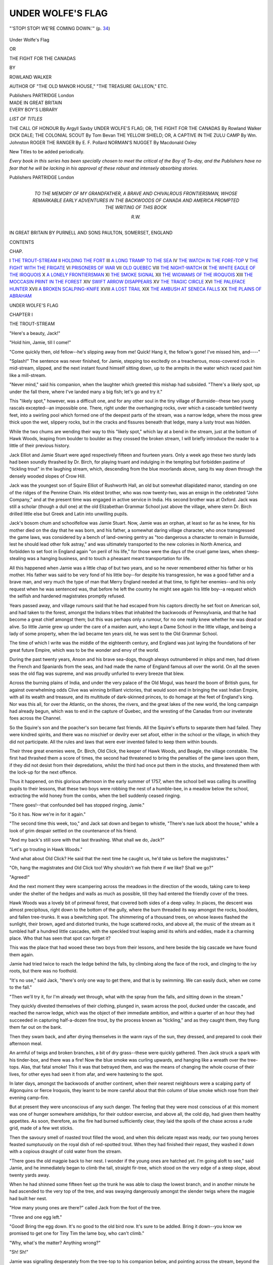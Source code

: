 .. -*- encoding: utf-8 -*-

.. meta::
   :PG.Id: 43265
   :PG.Title: Under Wolfe's Flag
   :PG.Released: 2013-07-20
   :PG.Rights: Public Domain
   :PG.Producer: Al Haines
   :DC.Creator: Rowland Walker
   :DC.Title: Under Wolfe's Flag
   :DC.Language: en
   :DC.Created: 1913
   :coverpage: images/img-cover.jpg

==================
UNDER WOLFE'S FLAG
==================

.. clearpage::

.. pgheader::

.. container:: frontispiece

   .. vspace:: 2

   .. _`"'STOP!  STOP!  WE'RE COMING DOWN.'" (p. 34)`:

   .. figure:: images/img-front.jpg
      :align: center
      :alt: "'STOP!  STOP!  WE'RE COMING DOWN.'" (p. 34)

      "'STOP!  STOP!  WE'RE COMING DOWN.'" (p. `34`_)

   .. vspace:: 4

.. container:: titlepage center white-space-pre-line

   .. class:: x-large

      Under Wolfe's Flag

   .. class:: medium

      OR

   .. class:: large

      THE FIGHT FOR THE CANADAS

   .. vspace:: 2

   .. class:: medium

      BY

   .. class:: large

      ROWLAND WALKER

   .. vspace:: 1

   .. class:: small

      AUTHOR OF
      "THE OLD MANOR HOUSE," "THE TREASURE GALLEON," ETC.

   .. vspace:: 3

   .. class:: medium

      Publishers
      PARTRIDGE
      London 

   .. vspace:: 4

.. container:: verso center white-space-pre-line

   .. class:: small

      MADE IN GREAT BRITAIN

   .. vspace:: 4

.. container:: plainpage noindent white-space-pre-line

   .. class:: large bold

      EVERY BOY'S
      LIBRARY

   .. vspace:: 2

   .. class:: medium

      *LIST OF TITLES*

   .. vspace:: 2

   .. class:: medium

      THE CALL OF HONOUR By Argyll Saxby
      UNDER WOLFE'S FLAG; OR, THE FIGHT FOR THE CANADAS By Rowland Walker
      DICK DALE; THE COLONIAL SCOUT By Tom Bevan
      THE YELLOW SHIELD; OR, A CAPTIVE IN THE ZULU CAMP By Wm. Johnston
      ROGER THE RANGER By E. F. Pollard
      NORMAN'S NUGGET By Macdonald Oxley

   .. vspace:: 2

   .. class:: small

      New Titles to be added periodically.

   .. vspace:: 2

   .. class:: small

      *Every book in this series has been
      specially chosen to meet the critical
      of the Boy of To-day, and the
      Publishers have no fear that he will
      be lacking in his approval of these
      robust and intensely absorbing stories.*

   .. vspace:: 2

   .. class:: medium

      Publishers
      PARTRIDGE
      London

   .. vspace:: 4

.. container:: dedication center white-space-pre-line

   .. class:: medium

      TO
      THE MEMORY OF
      MY GRANDFATHER,
      A BRAVE AND CHIVALROUS FRONTIERSMAN,
      WHOSE REMARKABLE EARLY ADVENTURES IN THE
      BACKWOODS OF CANADA AND AMERICA
      PROMPTED THE WRITING
      OF THIS BOOK

   .. vspace:: 1

   .. class:: medium

      R.W.

   .. vspace:: 4

.. container:: plainpage center white-space-pre-line

   .. class:: small

      IN GREAT BRITAIN BY PURNELL AND SONS
      PAULTON, SOMERSET, ENGLAND

.. vspace:: 4

.. class:: center large bold

   CONTENTS

.. vspace:: 1

.. class:: noindent small

   CHAP.

.. class:: noindent white-space-pre-line

I  `THE TROUT-STREAM`_
II  `HOLDING THE FORT`_
III  `A LONG TRAMP TO THE SEA`_
IV  `THE WATCH IN THE FORE-TOP`_
V  `THE FIGHT WITH THE FRIGATE`_
VI  `PRISONERS OF WAR`_
VII  `OLD QUEBEC`_
VIII  `THE NIGHT-WATCH`_
IX  `THE WHITE EAGLE OF THE IROQUOIS`_
X  `A LONELY FRONTIERSMAN`_
XI  `THE SMOKE SIGNAL`_
XII  `THE WIGWAMS OF THE IROQUOIS`_
XIII  `THE MOCCASIN PRINT IN THE FOREST`_
XIV  `SWIFT ARROW DISAPPEARS`_
XV  `THE TRAGIC CIRCLE`_
XVI  `THE PALEFACE HUNTER`_
XVII  `A BROKEN SCALPING-KNIFE`_
XVIII  `A LOST TRAIL`_
XIX  `THE AMBUSH AT SENECA FALLS`_
XX  `THE PLAINS OF ABRAHAM`_

.. vspace:: 4

.. _`THE TROUT-STREAM`:

.. class:: center x-large bold

   UNDER WOLFE'S FLAG

.. vspace:: 3

.. class:: center large bold

   CHAPTER I

.. class:: center medium bold

   THE TROUT-STREAM

.. vspace:: 2

"Here's a beauty, Jack!"

"Hold him, Jamie, till I come!"

"Come quickly then, old fellow--he's
slipping away from me!  Quick!  Hang it, the
fellow's gone!  I've missed him, and----"

"Splash!"  The sentence was never
finished, for Jamie, stepping too excitedly on a
treacherous, moss-covered rock in mid-stream,
slipped, and the next instant found himself
sitting down, up to the armpits in the water
which raced past him like a mill-stream.

"Never mind," said his companion, when
the laughter which greeted this mishap had
subsided.  "There's a likely spot, up under the
fall there, where I've landed many a big fish;
let's go and try it."

This "likely spot," however, was a difficult
one, and for any other soul in the tiny village
of Burnside--these two young rascals
excepted--an impossible one.  There, right
under the overhanging rocks, over which a
cascade tumbled twenty feet, into a swirling
pool which formed one of the deepest parts of
the stream, was a narrow ledge, where the
moss grew thick upon the wet, slippery rocks,
but in the cracks and fissures beneath that
ledge, many a lusty trout was hidden.

While the two chums are wending their way
to this "likely spot," which lay at a bend in
the stream, just at the bottom of Hawk
Woods, leaping from boulder to boulder as
they crossed the broken stream, I will briefly
introduce the reader to a little of their previous
history.

Jack Elliot and Jamie Stuart were aged
respectively fifteen and fourteen years.
Only a week ago these two sturdy lads had
been soundly thrashed by Dr. Birch, for
playing truant and indulging in the tempting
but forbidden pastime of "tickling trout"
in the laughing stream, which, descending
from the blue moorlands above, sang its way
down through the densely wooded slopes of
Crow Hill.

Jack was the youngest son of Squire Elliot
of Rushworth Hall, an old but somewhat
dilapidated manor, standing on one of the ridges
of the Pennine Chain.  His eldest brother, who
was now twenty-two, was an ensign in the
celebrated "John Company," and at the
present time was engaged in active service in
India.  His second brother was at Oxford.
Jack was still a scholar (though a dull one) at
the old Elizabethan Grammar School just
above the village, where stern Dr. Birch drilled
little else but Greek and Latin into unwilling
pupils.

Jack's bosom chum and schoolfellow was
Jamie Stuart.  Now, Jamie was an orphan, at
least so far as he knew, for his mother died
on the day that he was born, and his father, a
somewhat daring village character, who once
transgressed the game laws, was considered by
a bench of land-owning gentry as "too
dangerous a character to remain in Burnside, lest
he should lead other folk astray," and was
ultimately transported to the new colonies in
North America, and forbidden to set foot in
England again "on peril of his life," for those
were the days of the cruel game laws, when
sheep-stealing was a hanging business, and to
touch a pheasant meant transportation for life.

All this happened when Jamie was a little
chap of but two years, and so he never
remembered either his father or his mother.
His father was said to be very fond of his little
boy--for despite his transgression, he was a
good father and a brave man, and very much
the type of man that Merry England needed
at that time, to fight her enemies--and his
only request when he was sentenced was, that
before he left the country he might see again
his little boy--a request which the selfish and
hardened magistrates promptly refused.

Years passed away, and village rumours said
that he had escaped from his captors directly
he set foot on American soil, and had taken to
the forest, amongst the Indians tribes that
inhabited the backwoods of Pennsylvania, and
that he had become a great chief amongst
them; but this was perhaps only a rumour, for
no one really knew whether he was dead or
alive.  So little Jamie grew up under the care of
a maiden aunt, who kept a Dame School in the
little village, and being a lady of some
property, when the lad became ten years old, he
was sent to the Old Grammar School.

The time of which I write was the middle of
the eighteenth century, and England was just
laying the foundations of her great future
Empire, which was to be the wonder and envy
of the world.

During the past twenty years, Anson and
his brave sea-dogs, though always outnumbered
in ships and men, had driven the French
and Spaniards from the seas, and had made the
name of England famous all over the world.
On all the seven seas the old flag was supreme,
and was proudly unfurled to every breeze that blew.

Across the burning plains of India, and
under the very palace of the Old Mogul, was
heard the boom of British guns, for against
overwhelming odds Clive was winning brilliant
victories, that would soon end in bringing
the vast Indian Empire, with all its wealth and
treasure, and its multitude of dark-skinned
princes, to do homage at the feet of England's
king.  Nor was this all, for over the Atlantic,
on the shores, the rivers, and the great lakes
of the new world, the long campaign had
already begun, which was to end in the
capture of Quebec, and the wresting of the
Canadas from our inveterate foes across the
Channel.

So the Squire's son and the poacher's son
became fast friends.  All the Squire's efforts
to separate them had failed.  They were
kindred spirits, and there was no mischief or
devilry ever set afoot, either in the school or
the village, in which they did not participate.
All the rules and laws that were ever invented
failed to keep them within bounds.

Their three great enemies were, Dr. Birch,
Old Click, the keeper of Hawk Woods, and
Beagle, the village constable.  The first had
thrashed them a score of times, the second had
threatened to bring the penalties of the game
laws upon them, if they did not desist from
their depredations, whilst the third had once
put them in the stocks, and threatened them
with the lock-up for the next offence.

Thus it happened, on this glorious afternoon
in the early summer of 1757, when the school
bell was calling its unwilling pupils to their
lessons, that these two boys were robbing the
nest of a humble-bee, in a meadow below
the school, extracting the wild honey from
the combs, when the bell suddenly ceased ringing.

"There goes!--that confounded bell has
stopped ringing, Jamie."

"So it has.  Now we're in for it again."

"The second time this week, too," and Jack
sat down and began to whistle, "There's nae
luck aboot the house," while a look of grim
despair settled on the countenance of his
friend.

"And my back's still sore with that last
thrashing.  What shall we do, Jack?"

"Let's go trouting in Hawk Woods."

"And what about Old Click?  He said that
the next time he caught us, he'd take us before
the magistrates."

"Oh, hang the magistrates and Old Click
too!  Why shouldn't we fish there if we like?
Shall we go?"

"Agreed!"

And the next moment they were scampering
across the meadows in the direction of the
woods, taking care to keep under the shelter of
the hedges and walls as much as possible, till
they had entered the friendly cover of the trees.

Hawk Woods was a lovely bit of primeval
forest, that covered both sides of a deep
valley.  In places, the descent was almost
precipitous, right down to the bottom of the
gully, where the burn threaded its way
amongst the rocks, boulders, and fallen
tree-trunks.  It was a bewitching spot.  The
shimmering of a thousand trees, on whose leaves
flashed the sunlight, their brown, aged and
distorted trunks, the huge scattered rocks, and
above all, the music of the stream as it tumbled
half a hundred little cascades, with the
speckled trout leaping amid its whirls and
eddies, made it a charming place.  Who that
has seen that spot can forget it?

This was the place that had wooed these two
boys from their lessons, and here beside the
big cascade we have found them again.

Jamie had tried twice to reach the ledge
behind the falls, by climbing along the face of
the rock, and clinging to the ivy roots, but
there was no foothold.

"It's no use," said Jack, "there's only one
way to get there, and that is by swimming.
We can easily duck, when we come to the fall."

"Then we'll try it, for I'm already wet
through, what with the spray from the falls,
and sitting down in the stream."

They quickly divested themselves of their
clothing, plunged in, swam across the pool,
ducked under the cascade, and reached the
narrow ledge, which was the object of their
immediate ambition, and within a quarter of
an hour they had succeeded in capturing
half-a-dozen fine trout, by the process known as
"tickling," and as they caught them, they
flung them far out on the bank.

Then they swam back, and after drying
themselves in the warm rays of the sun, they
dressed, and prepared to cook their afternoon
meal.

An armful of twigs and broken branches, a
bit of dry grass--these were quickly gathered.
Then Jack struck a spark with his tinder-box,
and there was a fire!  Now the blue smoke was
curling upwards, and hanging like a wreath
over the tree-tops.  Alas, that fatal smoke!
This it was that betrayed them, and was the
means of changing the whole course of their
lives, for other eyes had seen it from afar, and
were hastening to the spot.

In later days, amongst the backwoods of
another continent, when their nearest
neighbours were a scalping party of Algonquins or
fierce Iroquois, they learnt to be more careful
about that thin column of blue smoke which
rose from their evening camp-fire.

But at present they were unconscious of any
such danger.  The feeling that they were most
conscious of at this moment was one of hunger
somewhere amidships, for their outdoor
exercise, and above all, the cold dip, had given
them healthy appetites.  As soon, therefore,
as the fire had burned sufficiently clear, they
laid the spoils of the chase across a rude grid,
made of a few wet sticks.

Then the savoury smell of roasted trout filled
the wood, and when this delicate repast was
ready, our two young heroes feasted sumptuously
on the royal dish of red-spotted trout.
When they had finished their repast, they
washed it down with a copious draught of cold
water from the stream.

"There goes the old magpie back to her
nest.  I wonder if the young ones are hatched
yet.  I'm going aloft to see," said Jamie, and
he immediately began to climb the tall,
straight fir-tree, which stood on the very edge
of a steep slope, about twenty yards away.

When he had shinned some fifteen feet up
the trunk he was able to clasp the lowest
branch, and in another minute he had ascended
to the very top of the tree, and was swaying
dangerously amongst the slender twigs where
the magpie had built her nest.

"How many young ones are there?" called
Jack from the foot of the tree.

"Three and one egg left."

"Good!  Bring the egg down.  It's no
good to the old bird now.  It's sure to be
addled.  Bring it down--you know we
promised to get one for Tiny Tim the lame boy,
who can't climb."

"Why, what's the matter?  Anything wrong?"

"Sh!  Sh!"

Jamie was signalling desperately from the
tree-top to his companion below, and pointing
across the stream, beyond the camp-fire.

"Who is it?" asked Jack, in a hoarse whisper.

"Old Click, I do believe--and--Beagle!"

"Snakes alive!  What now?"

"Better come up the tree.  Quietly now."

Jack was just as expert at climbing as Jamie,
and never sailor-boy shinned up the truck to
the mast-head more quickly or more neatly
than he did up that tall fir-tree.  In another
moment they were both perched aloft, and
hidden amongst the branches.

The two men had seen the smoke from the
distance, as it ascended above the trees, and
suspecting either trespassers or poachers, they
had crept quietly down to the place, and had
reached the neighbourhood of the fire, soon
after the boys had left the spot.

Imagine the feelings of the latter, as from
their lofty perch they looked down upon their
two bitterest enemies, only a stone's throw
away, and effectually cutting off their retreat.
Only a fortnight before, they had been hauled
before the magistrates for this very same
offence, and it had required all the influence of
Jack's father to protect the youngsters from
the penalty of the law.

"The young vagabonds----" Old Click was
saying, as he kicked aside the embers of the
fire.

"Look!  Here be the heads of six foine
trout they have stolen," said Beagle.

"I don't know whether be the worst--Squire's
son or the poacher's son; but this I
know, they be both framing for Wakefield
gaol, or else the gallows."

"How do ye know it be they, Mr. Click?"
asked the constable.  "There be noa evidence
that I con see, as yet."

"How do I know?  Why, there ain't
another rascal in the village who dare come
into the woods and touch either fish or game
since Jem Mason was transported.  Nobody
dare do it, 'cept these two vagabonds, who are
the plague o' my life."

"Aye, the place is wunn'erfully quiet sin' I
copt Jem at his old tricks," said Beagle,
straightening his shoulders, as he recalled that
stirring incident, in which, however, he took a
very small part.

"And I do think, constable, that you ain't
done your duty lately, to let these two rascals
play the pranks they ha' played."

"What's that you say, Mr. Click?" said
Beagle, rather testily.  "What have they done?"

"Why, 'twas only last Friday that Gaffer
John had a dead cat dropped down his
chimney, when he was just cooking his supper,
too, and it was all spoiled.  And who was
it that fired Farmer Giles's hayrick, but
these same 'gallows-birds'?  The young
varmint!"

"First catch your man, Mr. Click, and then
you'll have evidence 'red-hot' that a bench
of magistrates will look at."

"Do you hear that, Jamie?" whispered
Jack.  "They're on our scent for dropping
that dead cat down 'Surly John's' chimney.
He deserved it, too, the skulking old miser,
for turning poor old Betty Lamb out of her
cottage.  I'd do it again.  But fancy blaming
us for firing that hayrick!  Surely he can't
mean it!"

"I'll tell you what, Jack.  This place is
getting too warm for us.  Let's run away and
go to sea, as we always said we should."

"Chance is a fine thing.  Wait till we're
out of this hole.  Wish we'd the chance to
run now, but if we stir they'll see us."

At this point a shrill whistle rang through
the woods and startled them, and before they
had recovered from their surprise, the deep
bay of a hound was heard approaching from
the distance.

"Phew----"  The boys looked at each
other, and for a moment their faces blanched,
as in an undertone these words simultaneously
escaped from their lips.

"Old Click's dog----"

"We're up a tree now, Jack, in more than
one sense."  And they were, for they both
knew the reputation of this wonderful hound.
He could track a poacher for miles, and having
once got the scent, he rarely let it go till he
had run his victim down.  Nearer and nearer
came that deep bay, and soon the trampling of
the shrubs and undergrowth gave notice of its
arrival.

"Here, Charlie.  Good dog.--Seek 'em.--Seek
'em," cried its master.

Instantly the hound began sniffing round
about the embers of the fire, till picking up
the newly-placed scent, it suddenly gave vent
to a peculiar howl, and then dashed directly
towards the stream.  Here it paused abruptly,
and began sniffing the air, then it ran back to
the fire, picked up the scent again, and stopped
once more at the edge of the stream.

"They've crossed the water, that's certain,"
said the keeper.

The boys had watched this with great
consternation.  They had given up all hope of
escape, but when they saw this fine dog twice
baffled by the stream, hope returned in an
overflowing measure.

"There is just a chance," whispered Jack.

The two men crossed the burn, and brought
the dog to the other bank, to see if it could
pick up the trail.  Fortunately, the boys had
paddled a little way up-stream, when they
crossed, and this caused some further delay in
recovering the scent.  Still the keeper
persevered, and in another quarter of an hour, the
hound uttered a joyful little bark, and with
tail erect and nose to the ground, it started
away in the direction of the fir.  Suddenly it
stopped at the foot of the tree, where the
culprits were perched, and began clawing and
scratching at the bark.





.. vspace:: 4

.. _`HOLDING THE FORT`:

.. class:: center large bold

   CHAPTER II


.. class:: center medium bold

   HOLDING THE FORT

.. vspace:: 2

Aghast--horrified--the boys looked at each
other in silence.  Most boys would have
blubbered and given up the game.  Not so these
two lads.  Their faces turned a shade paler,
but a stern heroic light shone from their eyes,
as they calmly awaited events.

A moment later the constable and the keeper
came struggling through the brushwood.

"Here they are, Beagle!  Caught at last.
It's the two of them.  The same old birds,"
cried Old Click joyfully, as he caught sight
of the prisoners.  "Good dog!  Good old
Charlie!  There's a dog for you, Beagle!
Not another like him for twenty miles around.
See how he's run the vagabonds to earth!"

"He's a good dog, I admit, Mr. Click, but
he hasn't quite run them to earth yet, seeing
that they're a good forty feet above the
ground; but we've got them tree'd and
cornered this time, proper, eh?"

"Ho, there!  Come down, ye young
varmint.  Come down this minute, or t'ull be
worse for you," shouted the keeper.

"I shall come down when I please," said Jamie.

"All right, you son of a poacher.  I'll sit
down till you do as I tell you.  I don't mind
a rest and a smoke, but I won't move from
this spot till you do come down."

"Won't you move, though?  You old
fox.  You shan't stay there if you have
tree'd us.  Take that, and that," and as he
spoke Jamie hurled with all his might a chunk
of dead wood, which he had torn from a
withered branch.  "I'll teach you to call me
names.  My father was a better man than you,
any day."

The missile hit the keeper on the knee, as
he sat on the grass, and gave him a nasty
shock.  Up he jumped in a rage, and for a
couple of minutes he fairly danced and limped
around the tree, in spite of his determination
a minute ago not to move.  He clenched his
fist and shook it at the youngsters.

"I'll have the law on ye--ye young jackanapes.
What's that, Beagle, but 'battery
and assault,' and what's the penalty for it?"

"Twenty strokes of the birch, Mr. Click,
and ten years' imprisonment, or, more likely,
transportation for life."

"Aye, that's it--transportation.  Like
your father got, you young gallows-bird."

This second taunt about his father made the
blood rush to the lad's face, and he hurled
another chunk of wood at the irate keeper,
which narrowly missed his head, but hit the
hound instead, which set up a frightful yell
and bolted into the wood, and despite all the
blandishments of its master refused to come
anywhere near the zone of fire again.

The boys were as agile as monkeys aloft, and
they quickly got several more pieces of dead
timber ready for their captors.  Things were
turning out much better than they feared, and
they were not having the worst of it, so far, at
least.  How it would all end it was impossible
to say, but there was just this chance, that
they might drive away the two men by their
determined assault, until an opportunity
occurred for them to slip down the tree; and
once on the ground, with even a dozen yards
start, they could easily leave their pursuers
behind.  As for the hound--well, another
chunk of wood would about settle him.

Both the keeper and the constable were now
very chary about showing themselves, after the
narrow escape of the former, for the boys were
so expert with the missiles, and so determined
in their opposition that the two men kept
behind the tree trunks, some twenty or thirty
feet away.  Both boys had their pea-shooters,
with a plentiful supply of dry wicken-berries,
and whenever their opponents showed so much
as an inch of face they were mercilessly pelted.

"You young rascals.  You shall pay dearly
for this.  Do ye know ye're insulting the
law?" cried the constable, trying hard to
dodge the pea-shooters as he spoke.

"Why don't you go home?" called out
Jack.  "If either of you come near the tree
again, we'll break every bone in your body.
We've plenty of wood here."

This game was continued for more than
half-an-hour, at the end of which time the two
men got behind a thick holly bush near by,
and began to consult together.

The next moment the boys would have been
free, for while the keepers were thus engaged,
their prisoners were preparing to slide down
the tree and make a dash for it, when,
observing this, the men rushed towards the tree just
in time to prevent them.

"Come back, Jamie!  Come back----"
cried his companion, hurling at the same
instant another piece of wood at Beagle, who
made a desperate spring, and tried to catch
hold of Jamie's legs, as he hung dangling from
a branch.  The missile took effect, and the
constable quickly retreated, roaring like the
"Bull of Bashan."

The next moment Old Click emerged from
the wood with an armful of bracken, with
which he quickly kindled a fire.  Soon a thick
column of smoke arose, and drifted towards
the tree.  More and more bracken and
brushwood were piled on, and the smoke became
chokingly dense up there in the tree, for the
fire had been lit with the express purpose of
smoking them out.

The boys plied them valiantly with
wood-chunks and wicken-berries, but their
ammunition soon failed them.  The smoke had become
dreadful now.  They were nearly choked with
it, and were already half-blinded.  What
could they do?  Still they held out.  They
mounted to the very top of the tree, and sat
there with their faces buried in their hands to
keep that suffocating smoke from their eyes
and nostrils.

"Coming down now, sir?" asked the
keeper, who had now begun to light another
fire at the root of the tree, for he saw that
there was no more ammunition aloft, but he
had counted without his host.

"No, you villains!  Take that!--and that!"
shouted Jack, at the same time hurling down
through the smoke first one boot and then
another, as a last resort.

The second boot caught Old Click in the
middle of the back as he was stooping down
to tend the fire, and made him give vent to
a yell which resounded through the woods.
This incident evoked a bit of high-sounding
English that I will not here repeat--suffice it
to say that the yell brought Beagle, who had
gone to fetch a woodman's axe, running to
the spot to see what had happened.

The keeper sat down on the grass for a few
moments, and the boys were afraid that they
had killed him, but in a little while he sprang
up again and cried out angrily--

"I'll give you two minutes to come down,
gentlemen.  At the end of that time I shall
cut down the tree."

There was no answer, and at the end of the
two minutes the keeper spoke again.

"Will you come down and go quietly to the
lock-up?"  Still no answer, and the next
moment----

"Chip!--chip!" went the axe, and at every
stroke the tall tree shook.  The trunk was more
than half-way through now, and the whole stem
trembled with the blows, when a voice called
from aloft, through the smoke--

"Stop!  Mr. Click, if you please."

Quite willing to take a brief rest and to
enjoy the discomfort of the youngsters, the
keeper stayed his axe for a moment.

"We'll come down, Mr. Click, if you won't
take us to the lock-up.  We've only had six
of your beastly trout, and they were not worth
two-pence each, but we're willing to pay you
for them, and to come down, if you won't
take us before the magistrates.  We've done
nothing to deserve it," said Jack, as he
prepared to descend.

"Do you hear that, Beagle?  That's what
I call trying to bribe an honest man.  What
do you call it?"

"That's it--bribery and corruption,"
replied the constable.

"The terms of surrender are unconditional,
you young jackanapes."  And with that Click
went to work with the axe again.  The tree
quivered, and gave signs that it was about to
fall.

.. _`34`:

"Stop!  Stop!  We're coming down."  And
then, realising that the game was up, the two
chums quietly slid down the trunk into the
arms of their captors, and were triumphantly
marched off to the lock-up.

It was getting dark when they reached this
ugly little building, but they were unceremoniously
thrust inside, and when the key grated in
the lock and the two men had left them, with
only the rats for their companions, they were
just a little bit "skeered."

"Jamie!  Where are you?" asked Jack,
when they had been left alone in the silence
and the darkness for some minutes.

"Here!  Here!" cried his companion, and
they crept along the wall until they were able
to touch each other.  Then they cowered down
in a corner, against the wall.

"We'll get out of this before morning, else
my name's not Jack Elliot, and then we'll
do that which we've often spoken about.
We'll run away--we'll go to sea--we'll tramp
to Liverpool, and we'll find a ship going
abroad, and we'll get taken aboard
somehow--and--and we'll stick together, and make our
fortunes.  What say you, Jamie?"

"Jack, you're a brick.  Give me your
hand.  I'll go with you, and we'll stick
together.  I've no father and no mother, and
no friends--except you.  All the world's
against us.  Old Click and Beagle have been
trying to catch us for months, and now they've
done it.  They'll brag about it, and the whole
village will laugh at us."

"Yes, they've threatened to turn us out of
school, and now they'll perhaps send us to
prison, just for taking a few trout, as though
God didn't make the trout, and the streams,
and the woods for all of us.  And to-morrow
they'll bring us before the magistrates----"

"Will they, though?  They won't have the
chance.  Just hold this, while I get a light,
and then we'll examine the place," and Jamie
pulled a piece of tar-band out of his pocket,
unravelled the end, and handed it to his
companion.  Next, he took out his tinder-box,
and quickly threw a shower of sparks on to
the tow, which produced a little flame, about
the size of a rushlight.  Then they began to
look around them.

It was a common type of village lock-up,
built of rough, undressed stones from the
neighbouring quarries.  It had massive oaken
doors, which had been securely locked, and
there were no windows, for the only opening
was a small aperture, eighteen inches square,
and about seven feet from the ground, and it
was caged by several rusty iron bars.  The
floor was flagged with stones and covered with
rushes.

The place was used merely as a temporary
lock-up for poachers and other law-breakers
before their transference to the county gaol,
and was situated just outside the village.  In
a few minutes they had examined the doors,
the walls and the floor, but they sought in
vain for any spot that offered a chance of
escape.

"The grating, Jack!  Let's try the grating.
I reckon that's our only chance.  Here,
give me a leg!  Let me climb on to your
shoulders and try the bars."  This was no
sooner said than done.

"Here's luck!  The middle bar is filed
through at one end, and here on the ledge is
a rusty file, thick with cobwebs.  How jolly!
Some one's been at this game before, and it's
never been discovered.  Half the work's been
done for us, but it must have been many years
ago.  I believe if we can file through the other
end of this bar we can squirm through."

"I wonder who did it?"

"Blessings on his head, whoever or
wherever he is.  May he never want a friend!"

It was indeed a long time ago since the file
had been used.  It had lain there for twelve
years hidden by cobwebs and dust, and the
poacher who had used it had been transported.

For the next half-hour the two boys took
turns filing away at that thick iron bar,
standing or kneeling on each other's shoulders.
Suddenly at the end of that time voices were
heard, and then footsteps approaching.

"Sh!  Sh!  Put out the light, Jamie, quick!
Some one is coming."  The light was extinguished,
and the prisoners sat down quietly on
the rush-strewn floor.

Who could it be?  Had the magistrates
sent some one already to remove them to the
county gaol?  If so, their chances of escape
were already cut off.  They determined to
wait quietly and see, for this was all they
could do.

Nearer and nearer came the sounds they had
previously heard.  The footsteps halted
outside the heavy doors.  The rays of light from
a lanthorn flashed through the interstices and
the openings.  Some one was examining the
lock.  Who could it be?  The boys' hearts
quaked with fear lest their efforts at escape
should be foiled.  Then they heard the voices
of their captors.

"They ain't broke gaol yet, Beagle!  The
lock's safe and sound.  We've got them
safe--this time," said Old Click.

"Have you, though?" whispered Jack,
under his breath.

"Hullo, there, ye young varmints!  Who's
master now?  You won't do any more poaching
in Hawk Woods, I'll warrant," said the
keeper, who seemed to have come purposely
to poke fun at them.  Then Jamie pretended
to sob piteously.

"Oh, it's crying ye are, is it?  Ah, well,
it's too late for repentance now.  Ye should
ha' thought o' that before."

"Come away now, Mr. Click.  They're
safe till the morning, anyhow.  Then we can
bring them before the magistrates and have
them whipped, and sent to prison, and perhaps
transported.  Come away," said Beagle.

"I'd like to see the man who would dare
to whip me," cried out Jack, his voice ringing
with anger and defiance.

"Tut, tut! my little man!  When a boy
begins training so early for the gallows, what
can he expect?  Howsoever, 'tis no use
argefying, so I'll just bid ye good-night."  After
which they both went off chuckling and
saying--

"'Twill be a lesson for them.  T' squire and
schoolmaster seemed mightily pleased over it."

To do the janitors justice, however, I must
here say that it was not intended to punish
the lads further than by letting them spend
the night in the lock-up, in the hope that this
might teach them a severe lesson.  To this
course Jack's father and the schoolmaster, who
had been already informed, quite agreed.

The lads, however, took it more seriously,
and felt convinced from precedents within their
memory that the full severity of the law would
be meted out to them, and they determined
to prevent it by escaping and running away
from Burnside and saving their families this
terrible disgrace, for Jamie still looked upon
his aunt as his guardian, and though Jack had
no mother or sisters, he had a father and
brothers.  Besides, they were just at that age
when romance begins; for all their heroes had
commenced life by running away.

As soon, therefore, as their janitors were
out of hearing, they set to work again with
the rusty old file, which by this time had lost
much of its rust and had begun to bite keenly.
It was hard work, but their freedom and their
future were at stake.  They were hungry, too,
for since dinner they had tasted nothing but
those few trout which they had taken from the burn.

It was damp and chilly too, but they did
not feel the cold, for they were aglow with the
exercise and flushed with the promise of victory.

"Hurrah!  It's through at last!" exclaimed
Jamie, as the file slipped and the heavy
bar fell upon the floor with a jangle and a jar.

"Bravo, old fellow!  Well done."

Jamie put the file in his pocket, and swung
himself up by the remaining bars.  There was
now an aperture about eleven inches square,
and though it required a bit of a struggle to
squeeze through that awkward gap, yet they
had both done more difficult things than that
in the past, and so within five minutes they
were both standing in the road outside the
lock-up.





.. vspace:: 4

.. _`A LONG TRAMP TO THE SEA`:

.. class:: center large bold

   CHAPTER III


.. class:: center medium bold

   A LONG TRAMP TO THE SEA

.. vspace:: 2

The village clock in the old church tower
was striking eleven.  It was dreadfully dark,
but the lads were not afraid, and they started
off at a sharp trot, as soon as they had regained
their liberty.  For some distance they followed
the tree-lined road that led away from the
village.  They kept on in silence till they
reached the outskirts of Bogden Woods, then
they took one of the narrow, winding paths
that led down through the thicket, crossed the
stream at the bottom of the dell, and ascended
the opposite hill-side.

Still they kept on--now through the more
open country, over hill and dale, until at the
end of two hours, despite the darkness, they
had put six good miles between themselves
and the lock-up.

At last, fatigued beyond measure, they
halted for a rest below Lin-Crag, one of the
highest peaks in the Pennine Chain.  Here,
on the lower reaches of the moor, they made
for themselves a bed of dried heather, where
they could lie down.

"Here, let us rest awhile, Jack, for I'm
dead beat," said Jamie.

"Right!" said his companion, "No one
will discover us here."

After a short breathing space, they began
to take stock of their possessions.  Alas!
Jamie had but a few pennies and half-pence, a
piece of tar-band and a tinder-box, while Jack
could only find a penknife, a pocket compass
and a sixpence.  This, then, was their
stock-in-trade, and it did not promise them much
luxury on their way to the sea.

"Now," said Jack, "I have an uncle who
is captain of a ship that trades between the
River Plate and Liverpool--Captain Elliot is
his name, and the ship is called the *Ilawara*.
If, when we get to Liverpool, he should
happen to be in port, I am sure that he would
give us both a berth aboard, for once, when
father took me to see him, he advised me to
become a sailor, when I had grown up."

"Capital!  But let's see, how far away is
Liverpool?"

"It must be about sixty miles away, and
almost due west, right over the moors there,
for I've often measured it roughly on the map.
I think that's the west, though I can't
quite see the needle of the compass in the
dark."

"Yes, Jack, that's the west, right over
the moors and over Lin-Crag too, and there
are about twelve miles of moorland, with
plenty of peat-bog, and soft ground, so that
it will not be safe to go much further till
daybreak."

"You're sure that's the west, Jamie?"

"Yes, certain.  Why, look, you don't need
a compass!  There's the North Star, and the
Cassiopean Guards, and right opposite is the
south, and over there must be the east, as
you'll soon see when the day breaks."

"Bravo, Jamie!  You're as good as a compass."

"Then we'll sleep here, and at sunrise
we'll get some food and start for Liverpool,
and there'll be no going back for either of
us.  The die is cast, old fellow.  What say you?"

"The die is cast!  We will not go back."

They both laid themselves down on a couch
of heather, there to spend the rest of the
night, but they were too excited to sleep--the
events of the past twenty-four hours chased
each other through their brains.  Jamie was
nearly dozing off, however, when Jack
suddenly leapt to his feet, and exclaimed----

"Here's a piece of luck, Jamie!"

"Why, what's the matter?  How you did
startle me!" cried the other.

"Just look here!" said Jack, ripping
open the lining of his jacket, and taking out
something that gleamed bright, even in the
starlight.

"Why--it's a guinea!  Where did you get it?"

"I'd forgotten all about it myself.  About
a month ago, Aunt Emma drove over from
Honley, to see father, and when she went
away, she said something about my being a
poor motherless bairn, and she slipped this
into my hand as she left.  She asked me to
buy myself a present with it."

"But you didn't?"

"No!  I had a presentiment that when we
ran away, we should want it, so I just sewed
it into the lining of my coat, and till this
moment, I'd entirely forgotten it."

"We're rich men, Jack.  We are indeed in luck."

They were doubly excited now and quite
unable to sleep, so they talked on about the
future that lay before them, full of golden
promise, when once they reached Liverpool.
Then two hours before the dawn they fell fast
asleep, and they slept so soundly that when at
length they awoke the sun was nearly half-way
to the meridian.  Even then they were
wakened by a rough but kindly voice that
sounded in their ears----

"Here's a pretty sight, Jane!  Come and
see it.  Here are two young gen'elmen,
sleeping out o' doors."  Then giving them both a
hearty shake, he exclaimed, "What's the
meaning o' this, young gen'elmen?  Have
you run away from school?"

Both boys sat up quickly, and rubbed their
eyes.  Then they looked around them,
bewildered and astonished.  Where were they?
How came they here?  Who was this big,
burly-looking farmer before them?

It was a full half minute before they became
fully conscious of all that had happened.  At
length they looked at each other, and then
burst out laughing, for they were both relieved
to find that the intruder was neither Old Click
nor Beagle.  Jane the milkmaid came over to
the spot, leaving the cow that she had been
milking, some twenty yards away.

The boys looked around them again to take
their bearings before they replied to the farmer.
A dozen cattle stood round about, chewing
their cud lazily, and flicking off, with their long
tails, the flies that had already begun to bother
them, while beside the farmer stood his faithful
sheep-dog, which had really first attracted
his master's attention to the spot.  The place
where they had been sleeping was a sheltered
little hollow, where the meadow joined the
moor, while about two hundred yards away
was a long, low farmhouse.

"I see you're running away from school,
gen'elmen," repeated the farmer,
good-humouredly, for there was a twinkle in his
eye.

"Yes, sir," replied Jack, thinking it best
to let it stop at that.

"An' where are you goin' to?"

"Liverpool--to the sea----"

A burst of laughter, like a minor explosion,
came from the farmer.  "Ah, I see.  But
ye'll be glad to get home before to-morrow
night.  I once tried it myself, I did.  Walked
all the way to Liverpool, and when I got
there--ha! ha! ha!--the sea was rough, and I was
'skeered' an' I didn't like the look of it, and
I turned back home, an' I tell ye, that for four
days and for four nights I had nothing to eat,
'cept a few raw turnips.  My poor feet were
that sore an' blistered that I sometimes lay
down and cried, and when at last, after six
days, I limped back into the farm-yard yonder,
my faither said--

"'What!  Home again so soon, Jock?  I
didn't expect ye for anither week, lad!'

"'Could I ha' a basin o' porridge, faither?'
I said meekly.

"'Jock,' he said, 'afore ye touch ony
porridge, ye mun' earn it.  Do ye see that
heap o' stones there?  Well, ye mun' wheel
'em across the yard there afore ye touch ony
porridge here.'

"It was the same heap of stones that I had
refused to wheel, and which had been the
cause o' my setting off to Liverpool.  I were
that tired and faint an' hungry that I were
ready to drop, but I simply said--

"'All right, faither,' and I began the task;
but when I had wheeled a dozen barrow-loads
or so, the old man saw me stagger once or
twice.

"'That'll do!  Porridge is ready, Jock,
lad.'  An' to my dying day I shall never taste
anither meal half so foine as yon basin o'
porridge, an' if ye lads 'll take my advice,
ye'll just turn back, and go home again, for
it'll come to that later, only then ye'll be
footsore and tired and hungry.  But please
yersel's, I don't suppose ye'll listen to an old
man," he added, as he saw a clouded and
uneasy look come over their faces.

"We're not going back," said Jamie
boldly.  "Are we, Jack?"

"No!  We'll die first."

"I thought so.  Maybe you're hungry, and
could do with a little breakfast, lads."

"Indeed, we could, sir, and we're willing to
pay for it."

"Tut! tut!  Come into the house, then."  And
the kindly old man led them to the
farmhouse, where his wife simply said, "Puir
lads," and soon provided for them a substantial
meal.

A large steaming basin of oatmeal porridge
was soon laid before each of them, made
from rich milk, instead of water.  They soon
made short work of this.  Then Jane brought
in a plate of home-made cakes, well-buttered,
but still their hunger did not abate one jot.
The farmer was used to big appetites, and
neither his wife nor Jane expressed any
surprise.  Then their host took out his huge
clasp knife and cut several rashers from a flitch
of bacon that hung suspended from the ceiling.
These were fried along with a few eggs,
and when they had cleared this third dish, the
keen edge was taken from their appetites, and
they declared that they were satisfied.

They thanked the farmer for his great
kindness, and asked him how much they were
indebted to him, but when they offered to
pay, he held up both hands, and exclaimed--

"Not a penny!  Keep your money.  You'll
want it all before long.  It does me good to
see lads with pluck like yours.  Maybe you'll
get further than I did.  I think you're made
of different stuff, and I ha' quite ta'en a fancy
to you.  While we've lads like you, we shall
never want men to fight the Frenchers."

"I have a brother fighting under Clive now,
in India!" exclaimed Jack, with a touch of
family pride.

"Oh, maybe you're Squire Elliot's son, then!"

At this Jack's face fell, for he saw that he
had well-nigh given away his identity.

"Ah well, never mind!  Perhaps ye did
not get on very well with the old squire.  He
was a harder man after your poor mother died."

The mention of his mother gave Jack a
twinge of pain, and caused a lump to rise in
his throat.  His mother's early death had
removed his guardian angel.  Perhaps he
would have been a better lad if she had lived;
more tame and docile, like other boys.

"Puir lad!" exclaimed the farmer's wife;
"and has he no mother then?  He ma' weel
run away."

Jack's tears were very near the surface, but
he forced them back with an effort, for he
considered it a great weakness to give way to his
feelings.

As they left the old farmhouse, yet another
kindness was shown to them, for Jane, secretly
bidden by the farmer's wife, had made up a
bundle of substantial oat-cakes, with a large
piece of cheese, and as they passed out of the
door she handed it to them.

This last act of kindness to these two poor
motherless lads touched their hearts as
perhaps nothing else could have done.  They had
not been used to such kindness, and they
expressed their gratitude, not by words, for they
couldn't speak, but by the great, big tears that
welled up in their eyes, despite their every
effort to keep them back now.  Ah! nothing
penetrates a boy's heart like kindness.

The old farmer pointed out the way, across
the moors, and over Lin-Crag--the way he
had trodden fifty years ago, and soon they
were climbing the steep hill-side, knee-deep
in heather, and following the winding sheep
tracks.  Again and again they turned round
to wave their handkerchiefs at the trio
standing by the farm-yard gate now far beneath
them, until at last, as they stood on the
summit of the crag, the house looked like a little
speck in the distance and soon disappeared.

Then they footed it gaily across the lonely
blue moorlands.  Sometimes they started a
covey of young grouse, hidden amongst the
heather; then the peewits wheeled around
them, uttering plaintive cries, as though
bidding them good-bye.  The scenes of their
childhood, and the landscape on which their
infant eyes had first gazed, were now left
behind.  The little lambs frisked about
playfully, or cropped the short, green patches of
tough grass near the water-courses, while
overhead the larks sang joyously, continuously,
and the sun shone brilliantly down from that
wide expanse of azure dome.

The lads sang, too, blithely, lustily, for
nothing could repress that feeling that was
bubbling up within them; they trod the
earth lightly, for they were in the "Land of
Havilah," which is the "Golden Land of
Youth," where the sun is always shining,
where all the visions and ideals are golden,
the enthusiasm and the energy boundless.
So life with all its charm was opening out to
them, but what was that life to be?

"Let us halt beside this spring, Jamie, for
we have come twelve miles since morning,"
said Jack, about an hour after mid-day.

So they rested awhile, and ate some of the
oat-cakes, and drank at the spring, where
commenced a little stream of clear water, which
sang its way down to the sea.  Soon they left
the wild moorlands behind them, and descending
the western slopes of the Pennines, they
entered the county of Lancaster, and passed
through several hamlets and villages, where
the rude country people spoke a dialect which
they could scarcely understand.

Towards evening their footsteps began to
lag.  They had long ago ceased to sing, or
even to whistle.  They were tired and footsore,
and for the last hour they had trudged on in
silence, for they were both very brave, and
neither would confess fatigue.

That night they slept under a hayrick in
the corner of a field.  They slept soundly, too,
but next morning they were up early, and
after performing their ablutions, and cooling
their blistered feet in a neighbouring pond,
they finished the oat-cakes and cheese, and
started again.

The first day they had covered nearly half
the distance between their home and that rising
little sea-port town of Liverpool, whose docks
and wharves were now crowded with ships from
every part of the globe.  The second day,
however, they were too footsore to travel half
that distance, and they had to break into that
golden guinea to buy food, but they still
persisted and never spake one word about turning
back, and in the afternoon of the fourth day
their hearts beat with joy, as they reached the
top of a little eminence, that is now part and
parcel of the great city of Liverpool, but was
then merely a country lane, and their eyes were
gladdened by a first glimpse of the forest of
masts and spars, that lay in the river beneath
them, while out there--beyond the bar, where
the breakers were rolling in by the
lighthouse--was the sea.

"The sea! the sea!" they both exclaimed.

And in the transport of joy which followed,
tired limbs and blistered feet were forgotten,
for this was their first glimpse of the sea.





.. vspace:: 4

.. _`THE WATCH IN THE FORE-TOP`:

.. class:: center large bold

   CHAPTER IV


.. class:: center medium bold

   THE WATCH IN THE FORE-TOP

.. vspace:: 2

Soon they were down by the Mersey's bank,
at a spot where the famous landing-stage has
since been erected.  Then they passed along
the wharves and docks, but recently
constructed, where the big ships, with their
towering masts and spars, came in to unload their
valuable cargoes, for here were ships from the
Levant and the Eastern Archipelagoes, from
Spain and the West Indies, from the Canadas
and the new colonies of America.

Never before had they seen such noble
vessels, nor had they dreamt it possible that
such leviathans could be built.  Never before
had they gazed upon such a vast concourse of
people, rushing hither and thither, shouting,
pushing, loading and unloading, as though
every ship must catch the next tide that flowed.

Their hearts swelled with pride as they
stood and watched a stately barque, fresh from
the River Plate, being warped in to the bank
and made fast.  Some of her swarthy crew
were aloft clewing up the sails, others were
below, stowing away, making fast, or squaring
the yards, singing snatches of songs, but all of
them eager and longing to get ashore and to set
foot in Old England again.

Oh, how they envied these men, who had
sailed those far-away seas and seen those lands
with strangely-sounding names, and islands
that gleamed like gems set in the tropical seas.
East, west, north and south met here with all
their charm and romance, for then Liverpool
was rapidly becoming an emporium for the
sea-borne commerce of the world.

And so the lads forgot the toil and weariness
of the past four days, for they were bewildered
by the strange and wonderful scenes which
were being enacted before them.  They were
both romantic and imaginative, and nothing
of it was lost upon them, for it all was so new.

They forgot that they were hungry and
tired, homeless and friendless, and almost at
the end of their tether.  It was as though the
very ships were speaking to them of the places
whence they came.  They told them of far
eastern seas, of dusky kings and princes, whose
palaces, crowned with minarets and towers,
lined the golden shores of those far-off lands.
They spoke of coral islands which shone like
gems in an emerald sea, of shining strands that
were edged with fronded palms, of rich and
spicy groves that were filled with new and
luscious fruits, of the jungle, the prairie and
the forest.  All these things and more were
out there--in the west, beyond the lighthouse
and the sunset.

The big ship from the River Plate was
alongside now.  The merchants were going aboard
to see the lading, but the sailors, with merry
hearts and other thoughts, were coming
ashore, dancing and singing like huge schoolboys
set at liberty.  One had a parrot that he
carried in a cage, another had brought home
a monkey, while some had strange curios
worked by the natives, but each man seemed
to have brought some present or keepsake for
those at home.  They all seemed so jolly, too,
that the boys made up their minds, there
and then, that they would take the first ship
that offered, whether eastward or westward
bound.

'Twas getting toward evening, and in
another two hours it would be dark, but they
still wandered spellbound about the ships.
Several times they had spoken to sailors and
officers, and each time Jack had asked after his
uncle, Captain Elliot of the *Ilawara*, but no
one seemed to know him.  They had now
begun to wonder where they would have to
spend the night, if no one would take them
aboard.  They were beginning to feel a little
bit uneasy.

In their wanderings they had several times
passed and repassed a fine ship that was almost
ready for sailing, and they now found
themselves close by her again.  The men were
aboard, and several officers were on the
afterdeck, and they had wished very much to hail
them, but so far they had not had the temerity
to do so.

"I wonder where she's going to, Jack?"
said his chum, as they sat down upon a coil of
rope just alongside.

"Out west, somewhere.  To the Americas,
I believe."

"She's going out on this tide.  I heard one
of the men aboard say so.  I wish they'd take us."

"Clear that gangway, lads!  Here comes
the captain, and the pilot, too!" cried one of
the officers.

The lads looked around and saw a smart-looking
officer in uniform coming along the
quay, accompanied by an older man--a veritable
sea-dog, with his arm full of oilskins and
a sou'wester on his head.

"How soon do you hope to reach America,
Captain Forbes?" the pilot was asking.

"In five weeks, if this wind holds."

"Have you got a full crew aboard?"

"We're three hands short of a full complement,
but I don't intend to wait, with this
wind blowing."

"Did you hear that, Jack?  Three hands
short, and sailing to-night," whispered Jamie.

"Now is the time!  Let's try our luck."

"Agreed!"

They boldly approached the captain, and
Jack, acting as spokesman, began somewhat
nervously thus--

"If you please, sir, we want to go to sea."

"What's that?" snapped the captain.
"Who are you?  What do you want?"

"I heard you say, sir, just now, that you
were three hands short aboard your ship.  If
you will take us we will try hard to serve you
in any capacity."

"But, my little man," said the captain,
stooping down, for he was very tall, "I don't
take babies aboard my ship.  You see, we
haven't got any nurses to look after them when
they cry."

The lads drew themselves up to their full
height, and told the captain that they were
fifteen, and that they had walked sixty miles
to reach Liverpool, and that they meant to go
to sea, if not aboard his ship, then aboard some
other vessel.

"Take an old sea-captain's advice, lads.
Don't go to sea till you're twenty, and then
you'll never go at all.  The sea's not exactly
the place for young gentlemen like you.  Go
home to your mothers."

"We've got no mothers, or perhaps we
shouldn't have come here!" said Jack, flushing
up a little at the captain's words.

"Oh, come now, my little bantams.  If
that's so it alters the case.  For the boy who
hasn't got a mother the sea's not a bad place.
Just tell me who you are, and where you come
from?"

So they told him all, for there was a glint of
kindness in that stern face, and a twinkle in
those clear, grey-blue eyes that gained their
confidence.  They even told the story of Old
Click and Beagle, and the lock-up.  When
they described the manner in which they had
held the keepers at bay with the wood-chunks,
till they were burnt out, both the captain and
the old pilot laughed heartily, and when they
had described their long, wearisome tramp to
find Captain Elliot's ship, the skipper clapped
them on the shoulder and said--

"Bravo!  You've got grit and pluck enough
to become admirals.  Captain Elliot, did you say?"

"Yes, sir, Captain Elliot."

"Of what ship?"

"The *Ilawara*.  He is my uncle, and he
promised I should go to sea with him when I
was fifteen.  Do you know him, sir?"

"Why, yes!  We were boys together
aboard the frigate *Monmouth*.  We had many a
fight with the French in those days, and many
a close shave too.  Fancy you being his
nephew."  Then turning to the old pilot, the
captain said, "What say you, William?  Shall
I take the young gamecocks?  I like them,
but the sea's a rough place for young lads."

The pilot brought a pair of kindly eyes to
bear upon the youngsters, as though he envied
their youth and outlook upon life, and longed
to be young again, and then said--

"Take 'em, Captain Forbes.  A voyage will
do them no harm.  'Tisn't as though they
were taken crying from their mothers.  It'll
larn 'em a useful lesson.  'Tis just the way I
went to sea meself.  Take 'em."

"Get aboard, youngsters, and report
yourself to Mr. Rogers, the first mate."

The youngsters did get aboard.  Their
hearts were thumping with pride and glee,
for they had gained their hearts' desire,
and before long they had cleared the Mersey
bar and were standing out to sea, sailing out
into the sunset.  When the pilot went
overboard, he nodded to them, and hoped that
they'd come home some day "Admirals of the Blue."

As soon as his duties permitted, Captain
Forbes himself took them in hand and assigned
them their work.  He supplied them each with
a middy's outfit, enrolled their names on the
ship's books, and gave them a small cabin near
his own.  Although the captain had taken a
special fancy to them, they were not to find it
all honey, however.  They were to help the
men to take in sail, to share in the watches,
to personally attend upon the captain, and to
do much monotonous and arduous work, but
they never shied at it and never disobeyed a
superior officer.  Each day, however, several
hours were set aside for study, and the captain
provided the books and set the lessons, which
were in mathematics, navigation and seamanship.

Captain Forbes took a kind and fatherly
interest in the lads, though he never relaxed
for one moment that stern discipline which is
so necessary for a headstrong youth.  He
taught them that the only way to learn how
to command others was by first learning how
to command themselves.  Nevertheless, to set
matters right at home he had sent a letter by
the pilot, addressed to Jack's father, telling
him where the lads were, and asking him not
to be uneasy on their account, as one voyage
would soon settle whether their future was to
be upon the sea or not.  Under these favourable
conditions our heroes soon got their "sea-legs,"
and made rapid progress in their new
studies, though they never forget the dreadful
fright they received the first time they were
sent aloft in bad weather.

One dark night, in a fierce gale off the Irish
coast, they were ordered to assist the men in
furling the main-top-gallant and main-royal
sails.  The vessel was creaking and straining
beneath them; rolling uneasily in the trough
of the sea.  Long before they reached the
crosstrees their hearts were thumping wildly
and their teeth were chattering with fright,
and for a moment Jack wished that he were
safe ashore, even if in the old village lock-up
again; but the worst was yet to come.

Far down beneath them the slippery decks
seemed black as night, except when a huge
green wave swept it from stem to stern.  The
captain was shouting orders to the men aloft,
as though the lives of all aboard depended upon
a ready compliance, and for a while the men
in the rigging seemed helpless.  The hoarse
voice of the first mate was heard calling to the
men who were struggling at the wheel, and
all seemed confusion.

Still, the lads felt that the eyes of the captain
were upon them, and they did not come down
till their work was done, although when they
reached the yards they thought their last
moment had come, as the canvas filled like a
huge bladder, and nearly hurled them off into
the boiling surf and the destruction that
threatened them below.  They remained at
their posts, assisting the men, hanging on
sometimes by their teeth, until the sails were
dragged in and furled, and the gaskets made
fast and true.

After that experience they soon acquired
more confidence and were easily at home,
whether aloft or below, in fact, if anything,
they preferred to be aloft.  'Tis possible, even,
that they might have adopted the sea as a
profession, and that their names might have come
down to us with some of the illustrious admirals
of that period, but for an incident which
happened when they had been about four weeks
at sea, and which changed the course of their
lives once more.

They were within two hundred leagues of
Cape Cod on the New England coast, and
they were congratulating themselves on having
escaped the vigilance of the enemy's cruisers,
for they had a valuable cargo aboard, destined
for Boston, when the following incident
happened.  Seven bells had just sounded in the
middle watch, and both Jamie and Jack were
on duty, perched on the crosstrees in the
foretop.  It was very cold up there, and they were
both longing for the end of the watch that they
might descend and warm themselves at the
galley fire and appease their ravenous hunger
before turning in for a sleep.  Day was just
breaking away to the east, but ahead it was
still dark and a little cloudy.  Suddenly,
through a rift in the clouds, over there in the
north-west, towards the coast of the French
Canadas, Jamie saw a tiny speck, low down
on the horizon.  He was about to hail the
deck, but first pointed it out to Jack.

"What can it be?"

"Take the glass, Jamie.  My hands are so
numbed and cold I cannot keep it still."

Jamie took the telescope, and steadying
himself for an instant, he leaned against the mast
and held the glass to his eye.  As he brought
it to bear on that speck, the cry involuntarily
burst from his lips--

"A sail!  A sail!"

"Where away?" called the first mate from the deck.

"On the starboard bow, sir, north-west by west."

"What do you make of her?"

"Can't raise her hull yet, sir, but she must
be a big ship, for she carries a good head of
canvas."

Almost instantly the mate was up in the
fore-top, carefully examining the stranger.
As he did so a grave look crossed his face.

"Anything wrong, sir?" queried Jamie.

"I don't like the look of her.  I fear she's
no friend.  We may have to run."  Again
he examined her.  Then, shutting up the glass
with a bang, he said--

"Go down, Elliot, and call the captain."

"Aye, aye, sir."

While the captain was being called, eight
bells sounded the end of the watch, and though
Jack had been eagerly longing for that blessed
sound before, he would now willingly have
remained aloft to watch that distant speck,
which seemed fraught with such danger.

As he reached the deck he met the captain
coming up the companion ladder.  The latter
immediately called out to the first mate, who
had remained aloft--

"Is she showing any colours, Mr. Rogers?"

"Not yet, sir!"

"What do you think she is?"

"She's a cruiser, sir.  Of that I'm pretty
certain, but whether English or French I can't
yet say."

At this alarming news, the captain himself
went aloft and keenly examined the movements
of the stranger for a few minutes, and
then said--

"She's a French cruiser, Mr. Rogers, and
a fast one too.  We must either fight her or
show her a clean pair of heels."

In a few minutes the *Duncan's* course was
altered.  Every stitch of canvas that she could
carry was flung out.  Royals and stuns'ls were
set, and with the foam surging under her bows
she fairly bounded through the water, leaving
a wake astern that was a mile long.





.. vspace:: 4

.. _`THE FIGHT WITH THE FRIGATE`:

.. class:: center large bold

   CHAPTER V


.. class:: center medium bold

   THE FIGHT WITH THE FRIGATE

.. vspace:: 2

There was no little excitement aboard when
it became known that the distant sail, "hull
down" upon the horizon, was probably a
French frigate.

"Look at her white canvas, and her large,
square yards!" exclaimed Jamie.  "She must
be a man-of-war, and even if she's only a
frigate she'll carry thirty guns against our ten,
and treble the number of men."

"If she is a Frenchman she'll sink us, that's
certain, though I hope Captain Forbes will
make a fight of it," replied Jack, who could
not entirely suppress a feeling akin to dread,
as he watched the approaching ship.

"There's just a chance that she may be a
friend, after all, for even the English cruisers
do not always show their colours to the quarry
until all chance of escape is cut off."

"It's just possible, of course, for there
should be plenty of them hereabouts.
Mr. Rogers tells me that last year they brought
no less than three hundred French ships and
their crews into English ports."

Breakfast was served as soon as the
excitement aboard the *Duncan* had abated
somewhat, and afterwards the captain assembled
the crew and addressed them as follows--

"Lads, we're now within two hundred
leagues of the New England coast, and we're
carrying a valuable cargo.  'Tis our duty to
save it if we can, but yonder is a fast and
powerful frigate in our wake, who won't show
any colours, though mine have been flying at
the mast-head this half-hour."

"Hurrah! hurrah!" burst from the men,
as they saw the ensign they loved so well
unfurled to the breeze.

"That's right, lads!  I'm glad to see that
you're not ashamed to fight for the old flag,"
exclaimed the captain.

"We'll die for it, captain, if need be!"
shouted several of the men, and no wonder,
for 'tis remarkable the courage that even
a flag inspires in the presence of an enemy,
especially when that enemy dares to insult
it.

"The fact that he has not yet shown his
colours," went on the captain, "means that
we've an enemy in our wake.  Still, if this
breeze holds we may outsail him, but if we
can't do that we've got to fight him."

"Aye! aye! sir!  Let's fight him."

"No Frenchman shall ever take my ship
while I live.  I'll blow her up first.  Mark my
words, lads.  I will!"  This was spoken in
such a fierce, but deliberate manner that the
men all saw that Captain Forbes meant it,
and they responded with a ringing cheer, which
rent the air like a broadside, and filled each
heart with courage and determination.

"So now, lads, let's clear the decks, and
prepare for the worst."

"Aye! aye! sir!"

And the men went to work as only British
tars can work.  They cleared the decks of
everything that was useless in an action.  They
cleaned and loaded the guns, but they did not
as yet open the port-lids to run them out, lest
the lower decks should be swamped, and the
ship delayed.  They ran out the boarding-nets,
and brought up the powder, wads and shot.
They got ready their cutlasses and boarding-pikes,
and in every way possible prepared to
meet a daring foe.

"Tell the men aloft to keep a sharp lookout.
We may sight an English frigate at any
moment, and then we shall see some fun, Mr. Rogers."

"Aye! aye! captain.  That we shall,"
replied the mate.

Slowly the distant frigate gained upon the
*Duncan*, and before noon it could be easily
seen from the deck, though still some five
leagues distant.  Nearer and nearer she came,
and every man aboard the *Duncan* had now
made up his mind that a fight was the only
possible ending, and the sooner it came, the
better.

The second mate, Mr. Hudson, and Jamie
were in the fore-top now, and just before
dinner the captain hailed them, and said--

"Ho, there!  Can you make out her armament yet?"

"Pretty well, sir."

"How many guns does she carry?"

"Twenty-six, I fancy, sir, for I can make
out thirteen portholes on her starboard side."

The captain trod the deck impatiently,
looking anxiously first at the approaching frigate,
and then into the weather quarter, as though
he anticipated a change.

"I fear the wind's dropping, Mr. Rogers,"
he said to the first mate, who paced the deck
beside him.  "We shall have a calm shortly,"
and within another half-hour the wind
moderated, and shortly after that it blew
spasmodically, and the frigate, now only two
leagues away, was "laying on and off," trying
to catch every breath of wind.  The sails then
flapped idly against the masts, and there
followed a dead calm, when both ships lay
helpless upon a mirrored sheet of glass.

A puff of blue smoke broke away from one
of the starboard guns of the enemy, as she
now lay broadside on towards the English ship,
and then--

"Boom!" came a report, rumbling over the water.

At the same instant the French flag was
broken at the mast-head.

"I thought as much, lads!  Now we know
who she is, and what she wants.  That shot is
a demand for surrender.  What are those
other flags he's hanging out, Mr. Hudson?"

"He's signalling, sir.  Wants to know if
we've struck.  What shall I tell him, sir?"

"Tell him we haven't struck yet, but we'll
do so as soon as he comes a little nearer, in the
same way that Englishmen always strike."

At these words, which were heard all over
the ship, a rousing cheer, which the Frenchman
must have heard and wondered at, rang
across the water, for it summed up the feelings
of every man aboard.  Shortly after this, the
event which every one was expecting, from the
captain down to the youngest cabin boy,
happened.

"They're preparing to lower away the
boats, sir.  They mean to cut us out," came
from the fore-top.

"Stand ready, my lads.  Load every gun
with grape-shot, lads, but don't fire till I give
the order."

"Aye, aye, sir!"

One, two, three boats had been lowered, and
filled with armed men.  Each pulled ten oars,
and there were at least thirty men in each boat,
now pulling towards the *Duncan*.

Guns were run out; matches lit; cutlasses
and pikes kept handy; but for the next
half-hour a deep silence pervaded the ship's
company.  The men spoke not, for every order
had been given, except that one for which
they were all waiting; but the glow which was
upon every cheek, and the sparkle which was
in every eye, showed the tense feeling which
animated the men.  It was as though every
man heard the words--

"In quietness and in confidence shall be your strength."


Jamie and Jack were both stationed at the
same gun, one of the twelve-pounders on the
port-side, amidships.  This was their first
action, and they had a strange feeling at this
moment.  It was not fear, for who could fear
with the eye of that brave commander upon
them from the quarter-deck.  It was rather a
feeling of mingled awe and suspense.  Oh,
how slowly the moments crawled!
Five--ten--twenty minutes passed.

They could now hear the swish of the
enemy's oars as they fell in measured strokes
upon the water.  Nearer and nearer they
came.  The first boat was now scarcely a cable's
length away, when--

"Fire!" came in a voice of thunder from the poop.

Every gun that had been brought to bear
belched forth its contents of flame and iron.
The deadly missiles sped on their way, carrying
death and destruction.

As soon as the smoke had cleared away, the
awful effect of this concentrated fire could be
seen.  The first boat was literally blown to
pieces; nothing was left of it but broken
fragments, and the sea seemed full of struggling
creatures, whose cries were pitiful.  The
second and third boats, however, were
untouched, and while one went to the assistance
of the first, the other dashed alongside, and
with a wild cry of vengeance, the men
clambered up the side and attempted to board.

"Repel boarders!  Give it 'em, lads!"
cried the captain, and seizing their pikes and
cutlasses the men left the guns and attacked
the enemy, who came on cheering, led by their
brave officers.  The third boat had stopped
but to pick up a few stragglers, and then
joined their comrades.  There were now sixty
or seventy men attempting to board the
merchantman, but very few of them reached
the deck, for the nets impeded their progress,
and the stalwart defenders hurled them back
into the sea.

The carnage was frightful.  No quarter was
asked, and none was given.  The guns were
silent now.  It was hand-to-hand.  Once the
enemy succeeded in cutting away the nets, and
an intrepid officer, followed by a few men,
gained the deck, but in a trice Captain Forbes
was amongst them, hewing his way with his
long cutlass.  A dozen men sprang to his
assistance, and in less time than it takes to
tell it, the intruders were stretched dead or
wounded upon the deck.

At another time the alarm was given that
the Frenchmen had gained the poop.  Alas,
it was only too true; some of them had
clambered up and in at the stern windows, and had
thus gained the upper deck.  There was not a
moment to spare, for already they were
attempting to turn one of the brass swivels on
the poop upon the crew.

"Follow me, lads!" cried the captain, as
he sprang aft and up the companion ladder,
and every man who could leave his post
followed him, including Jamie and his chum.

A dreadful hand-to-hand fight took place.
The men fought like tigers.  Only two of the
enemy escaped who had reached the poop,
and these were glad to leap into the sea, to
escape those avenging English, who fought
like demons.

While this fierce scuffle was taking place,
something happened that had passed unnoticed
until it was too late.  The wind, which had
dropped to a dead calm, had sprung up and
freshened rapidly from the nor'-east, and the
frigate, receiving the first benefit of the breeze,
had crept in nearer to the ship, and almost
before Captain Forbes could get his vessel
under way, the enemy poured in his first
broadside of thirteen guns, with an awful, crashing
effect.  The ship staggered, and shook from
stem to stern at this fearful impact.  Down
came the foremast, and went over the side,
carrying with it a tangle of wreckage, torn
sails and rigging, giving the vessel a heavy list
to starboard, and killing several men on the
spot.  More than twenty men were killed or
wounded within a few minutes, for broadside
now followed broadside.

"Cut away that rigging, lads!" cried the captain.

They were almost his last words.  As he
seized a hatchet and sprang forward to cut
away the wreckage, a cannon ball shattered his
right arm, and even as he fell, a musket ball
pierced his breast, and he fell upon the
blood-stained deck.  Jack rushed forward to support
him, and tried to staunch his wounds, but the
captain shook his head and lapsed into unconsciousness.

It was a most unequal fight, but the men
still fought on stubbornly.  Half the guns
were dismantled, and there were not enough
unwounded men to serve the rest, but every
gun that could be manned was double-loaded
and fired with such precision, that great havoc
was worked upon the enemy's decks, which
were much more crowded than those of the
English ship.

For another hour the unequal contest
continued, and the French were preparing to
board again, when the *Duncan's* main-top-mast
went over the side with a crash, bringing
down with it the colours, which had till now
floated proudly over the wreckage of the
merchantman.

This crash awoke the captain to consciousness
for a moment, and he noticed the colours,
hanging over the side, as he half raised himself
and endeavoured to assume command.

"The colours! the colours!" he cried.
"Take the ensign aloft, some one!"

Jamie, who was bending over him, heard
and understood.  He seized the ensign,
tattered and torn as it was, and tore it away.
The next moment he sprang into the mizzen
shrouds, for that was the only mast remaining.
Amid a shower of bullets from the French
sharpshooters, he reached the crosstrees.  As
he reached the top-gallant yard a shaft of
pain seemed to grip his left shoulder; still,
up he went, and in another moment he had
made fast the colours above the mizzen-royal yard.

A moment only he stayed there--to wave
his hat in defiance at the enemy, whose bullets
still whistled around him.  This daring act was
not lost upon a gallant foe.  The French
captain ordered his men to cease firing at *ce
brave fils*, and a cheer even broke from the
cruiser's deck as he began to descend.

It was with difficulty that he came down
from that perilous post, for his left arm was
useless owing to the bullet wound in his
shoulder, from which the blood had been
flowing freely.  Everything about was now
becoming blurred and indistinct.

When at last he reached the deck the
captain, supported by Jack and the second mate,
was breathing with great difficulty, but he
beckoned Jamie to him.  Smiling faintly,
and holding out his hand, which the lad
grasped, he was only able to whisper--

"Well done!  We'll go down with colours flying!"

Then he raised his eyes, to look once more
at that tattered ensign, floating bravely at the
mizzen, and even while he gazed at it, still
holding the lad's hand, his eyes became fixed
in death, and that torn flag was the last thing
that he saw on this side.

Thus died a brave sailor, and an English
gentleman, whose courage and fidelity had
perhaps passed unnoticed but for this brief
record.  And they laid him gently against the
foot of the broken main-mast.

"Why, what's the matter, Jamie?  You're
wounded, too!" exclaimed Jack, one of the
few still aboard who remained unwounded.

As Jamie looked at the dead captain the
mists swam before his eyes, and he reeled and
fell beside his leader, his idol and example,
who had died at the post of duty for his ship,
and the honour of his country.

   |  "And how can man die better,
   |    Than facing fearful odds,
   |  For the ashes of his fathers,
   |    And the temples of his gods."
   |

"Wake up, Jamie!  Wake up!  Oh, comrades,
he's dying.  Speak, Jamie!  Speak!"
he cried in an agony of bitterness, quite
heedless of the shots that still flew around; but his
comrade spoke not, for he had swooned away
from weakness and loss of blood.

In Jamie's ears the roar of battle now
seemed afar off, like the murmur of a distant
stream.  The smoke, the enemy and the battle
faded from his vision, for it seemed to him that
he still sat in the old school-house at Burnside,
and Jack was beside him, while Dr. Birch,
book in hand, was speaking of the heroic deeds
of ancient days--of Hector and Achilles, of
Diomed and Ajax, of Æneas and Ulysses.





.. vspace:: 4

.. _`PRISONERS OF WAR`:

.. class:: center large bold

   CHAPTER VI


.. class:: center medium bold

   PRISONERS OF WAR

.. vspace:: 2

"You've fought like Britons, lads!  You've
done all that brave men could do!  It remains
for us but to die like heroes," cried
Mr. Rogers, the first mate, who, though seriously
wounded himself, had led the fight since the
captain fell.

The remnant of the crew cheered these
words of the mate, who was already leaning
on a dismantled gun for support.

And what a remnant it was!  Out of a crew
of fifty, only nineteen men remained alive, and
most of these were wounded.  The condition
of the ship, which had sustained this unequal
contest, was pitiable in the extreme.  Both
the fore-mast and the main-topmast were over
the side, giving the *Duncan* a heavy list to
starboard.  In several places her hull was
almost rent asunder, while her decks forward
were partly awash.  Each instant she
threatened to founder.

The merchantman had fought for three
hours with one of the best French frigates
afloat, and several times she had repelled
boarders.  The enemy's broadsides had ripped
open some of her seams, and there were already
eight feet of water in the hold.  The last gun
was put out of action, owing to the angle of
the decks.

"There's one more shot in the locker,
lads, and by Davy Jones, if the Frenchmen
attempt to board us again I'll send them
aloft!" exclaimed Mr. Rogers, half raising
himself from the gun to look at the frigate,
whose fire had now considerably slackened.

Suddenly the "Cease fire!" was sounded
aboard the French ship, and Jack, leaving
Jamie to the care of a seaman for a moment,
clambered up the steep deck to see what had
happened.

"They're sending a boat, Mr. Rogers!" he
cried.  "She'll be alongside in a minute, sir.
Shall I hail them?"

"Tell them that if they set a foot aboard
my ship I'll fire the powder-magazine and blow
the vessel up," cried the first officer fiercely.

The boat came quickly alongside, and an
officer hailed them.  "Do you strike,
messieurs?  Do you strike?" he called, in a queer
accent, half French, half English.  "If so,
haul down that ensign, messieurs, if you pleeze!"

Jack leapt into the mizzen shrouds.  "Stand
off, messieurs!" he shouted.  "Come aboard
at your peril, and we will blow up the ship!"  At
these words a panic seized the boarders.
Those who were climbing up the side hastily
dropped back again into the boat, which
quickly pulled off, lest the terrible threat
should be carried out.

Then Captain Alexandre, seeing that
nothing was to be gained, and that the *Duncan*
was on the point of foundering, sent his chief
officer with a second boat offering the highest
honours of war.  His respect for a gallant
enemy was such that he did not even ask them
to lower that tattered ensign, which still floated
proudly at the mizzen-top, where Jamie had
made it fast.  The carnage had already been
dreadful, and he knew that unless he offered
honourable terms, men like these would
infinitely prefer to go down with a sinking ship
than lower their colours.

The terms offered to the Englishmen were
as follows: They were to remain prisoners of
war aboard the frigate until she reached
Quebec, when the captain would mention their
honourable and brave conduct to the Governor,
and if he were willing, they should then receive
their liberty.

"And what is the alternative?" asked Mr. Rogers.

"The alternative," replied the Frenchman,
shrugging his shoulders and looking uneasily
around the horizon, as though he half expected
to see an English cruiser appear in the distance,
"is, that you may take your luck aboard this
derelict.  But come, gentlemen, make up your
minds quickly.  The *Sapphire* must sail within
half-an-hour."

The mate cast his eyes around and saw but a
helpless wreck, with piles of dead and wounded
upon her decks.  At that instant the vessel
gave a sudden lurch as though preparing to
descend into the gulfs, and some one cried--

"Look out!  She's going, lads!"

"M'sieur, for the sake of these brave men,
who have wives and children, I accept your
generous conditions, but, for myself, I will
stay with the captain."  And at these words
a deathly pallor spread over the mate's face.
He lifted his hands to his eyes, as though to
shut out the sight of the dead.  Then he
reeled and fell.  They picked him up, but he
was dead.  So they laid him beside his captain
and carried the wounded aboard the frigate.
Jamie and three others were still unconscious
when they reached the frigate's deck.  The
rest stood by to see the last of their old ship.
It was a sight never to be forgotten.  They
could distinctly see the body of Captain
Forbes propped against the stump of the
mast, with more than half of his crew
lying dead beside him, as the derelict went down.

"Hist!  She's going!" came a hollow cry,
which was half a sob, as they clustered around
the bulwarks of the foreigner.

"Stand by to fire a salute!" cried Captain
Alexandre, who was a chivalrous Frenchman.

And as the *Duncan* took her final plunge,
and the tattered ensign went under, the *Sapphire*
paid her last tribute of respect to a valiant
foe by a salute of seventeen guns.

Scarcely had the smoke rolled away and the
last reverberation ceased, when the frigate
turned her head towards the Gulf of
St. Lawrence, and left that lonely, watery grave
behind.

Jamie's wound was not very severe, although
at times it was exceedingly painful, and after
the ball had been extracted from his shoulder,
he soon recovered much of his usual health.

Jack was his constant attendant.  Day and
night he scarcely left him, but nursed him
most assiduously with all the solicitude of a
mother; and no wonder, for Jamie was a hero
now, and with all the ship's company too.
His bravery in carrying the colours aloft on
a sinking ship, with the bullets flying all
around him, and his body a mark for all the
enemy's sharpshooters, his persistence in
completing the task, after a bullet had shattered
his shoulder--this had made him a conspicuous
hero, not only amongst his comrades, but
also amongst the officers and crew of the
*Sapphire*.

Jamie, however, like all true heroes, bore his
triumphs modestly and his wound patiently,
though, to tell the truth, he was just a little
proud of the latter, and especially was he proud
of Captain Forbes' words to him when he
regained the deck--

"Well done!"  He would never forget
those words, spoken as the captain breathed his last.

Jack, however, was just a little envious of
Jamie's first wound, for, strange to say,
although Jack had been in the thick of the fight,
and the men had fallen around him in heaps,
yet he had not received a scratch during the
whole engagement.

What exciting adventures had already fallen
to the lot of these two lads since they left the
old school and village so precipitately!  Yet
even these adventures were but a foretaste,
compared with those that yet awaited them
out there, in the west.

Every day Jamie grew stronger, and as he
and Jack paced the deck they talked of all
these strange events which had happened to
them since they left Burnside.  What was the
old Squire thinking of now, when his last and
youngest son had left him to fight for the
Empire?  What did Old Click and Mr. Beagle
say when they found the village lock-up empty
and the birds flown?  And old Dr. Birch,
what did he think of the truants?

And they laughed over it all, with all the
sang-froid and carelessness of youth, and yet
they grieved when they remembered their
friend, Captain Forbes, in his ocean grave.
They could ill-spare him, yet the memory of
him would always be with them, to spur them
on to brave and manly deeds, for he had died
like an English gentleman, and a brave son
of Empire, fighting to the last for the flag that
he loved, as many a man still would do, before
that great land out there, beyond the ship's
bow--the Canadas--would pass from the hands
of the French, to become, as the ages unfolded,
the greatest jewel in the British Crown.

But what did the future contain for them?
They often asked each other this question, as
at evening they watched that great ball of fire
descend into the azure main.  And when they
had watched that shaft of crimson fade into a
duller glow, they retired to the cabin that had
been allotted to them, and pledged each other
that, come good or ill, they would be friends
and comrades--to the Gates.  And if God
willed it--for at this time they were specially
drawn to think of His mercies and His
watchfulness over them--they would yield their
lives a willing sacrifice, like Captain Forbes,
at the shrine of duty.  For while their country
needed men to fight her battles, whether by
land or sea, even at the farthest bounds of
Empire they would faithfully serve and as
willingly die.

That pledge was never forgotten, and
through all the dangers and misadventures that
befell them, amid the virgin, trackless forests
and the rivers and great lakes of North
America, it was never broken.

Thus the voyage continued, with calm seas
and fair winds, for more than a week, but the
journey to the Gulf was not destined to be
entirely without excitement, for one afternoon,
when the wind had freshened a bit from
the south-east, they were all startled by a
sudden cry from the watch aloft of--

"Sail ho!"

"Where away?" called the officer of the watch.

"To the south-west, low down, sir!"

After a careful examination the sail was
made out to be nothing less than an English
cruiser, on the watch-out for the enemy's
ships, and Captain Alexandre, feeling that after
his recent fight he was in no fit condition to
meet such a foe, crowded on all sail and stood
away N.N.W. with the cruiser in full chase.

All the afternoon the chase continued, and
the cruiser was slowly but surely gaining, and
had it not been that towards evening the
frigate ran into a fog off the Banks of
Newfoundland, there is little doubt but that she
would soon have been overhauled and
compelled to fight, and would in all probability
have been captured.

All night the Frenchman kept on, changing
his course several times to dodge his pursuer,
and next morning, although the fog had lifted,
the English cruiser was nowhere to be seen.

Two days afterwards they entered the Gulf;
leaving Louisburg and the Ile Royale on their
left they stretched across that vast inland sea,
and in another four days entered the
St. Lawrence River.

The lads were charmed by the wonderful
scenery which bordered the river.  The bold
cliffs and headlands, and the forest-lined
banks, the same which Jacques Cartier and his
brave little band of voyagers beheld for the
first time in 1535, when through every inlet in
this great continent they sought a way to the
spicy groves of the East Indies, and the
far-famed and wondrous, but distant, Cathay,
which they fondly imagined lay beyond this
new continent, as in truth it really did.

While the frigate was working her way up
the St. Lawrence, an incident occurred that
was destined to have important consequences
on the after-life of our two heroes.

When the ship was anchored for the night
off one of the small French settlements below
Quebec, a fierce Iroquois chief was brought
aboard as a prisoner.  A great price had been
set upon his scalp by the French Governor, for
he was the greatest chief in all the "Five
Nations," and his people had been the bitterest
enemies of the Canadas, since the days of
Champlain.

"What a fine warrior he is!" said Jack.
"What a pity he is to be put to death when
he reaches Quebec!"

"Fine, indeed!" said one of the soldiers
who had brought him aboard.  "He has taken
more paleface scalps than any man of his race!"

He was a man of powerful stature, with a
defiant look, and an eye as proud and piercing
as that of the eagle had once been, whose long
white feathers now adorned his hair.  Erect
and brave, with a sullen ferocity of demeanour,
he looked scornfully upon his captors, whose
petty tyrannies and insults could not drag
from him an exclamation of anger or pain, for
he seemed possessed of all the stoicism for
which his race was famous.

The fierce and implacable Iroquois, who
formed that wonderful confederation called the
Five Nations, consisting of the Mohawks,
Senecas, Onondagas, Oneidas, and the
Cayugas, and later the Tuscaroras, were the most
powerful of all the Indian tribes.  They were
the deadly enemies of the Canadas, and during
the whole period of the French wars were
the irreconcilable foes of the latter, and
more or less the faithful allies of the English,
though their paleface friends did not always
show them that consideration which was their due.

They jealously guarded the passes and rapids
that lay between Quebec and Mont Royale
(Montreal) and right away to the "Thousand
Islands" and the lakes, they took every
occasion to harass the French, who had come to
steal their lands, to rob them of their
hunting-grounds, and drive them towards the setting sun.

They scalped all the outlying bands of
soldiers who had the misfortune to fall into
their hands; they waylaid the fur-traders and
the *voyageurs*, destroyed the harvests and
burned the villages of the settlers beyond the forts.

So tiresome did they become that at length
a price was paid for every Iroquois scalp that
was brought into Quebec.  It was, therefore,
considered a matter of no small importance
when the renowned "White Eagle," the most
powerful chief of the Iroquois, had been
captured.

Parties of soldiers from the various forts had
been repeatedly dispatched to trap him and to
bring him in dead or alive, but this wily foe,
retreating before his enemies, generally drew
them into the forest and harassed them in the
rear and the van, then cut off their supplies,
and scalped the stragglers, eluding their
vigilance at every turn.

This desperate chief was now chained to one
of the guns on board the *Sapphire*, and for
two days he was the object of cruelty and
ill-treatment, chiefly from those who had brought
him aboard.  He was kept without food or
water.  He was taunted with the fact that
a heavy price was set upon his head, and
that he would soon be tortured or roasted alive.

Though hungry and parched with thirst, he
was too proud to ask his captors for a drink of
water.  He remained sullen and obdurate, and
refused to speak.  Once a tormentor offered
him a pannikin of salt water to drink, and
then, because he refused it, threw it over
him.  But he remained as immovable as a
statue.  Once a marlin-spike was hurled at
him.  A white man would have dodged to
avoid such an unwelcome missile, but this
mighty chief was too proud.  He never winced
or moved a muscle, though the spike went
perilously near his face.

Jack and Jamie both remonstrated, but were
told to mind their own business, and as the
Iroquois had been allied with the English, and
spoke a smattering of their tongue, they were
forbidden to converse with or even to approach
him.  To speak to him was what they both
very much longed to do, for he was the first
real Indian they had seen, and very different
from the wretched specimens who hung about
the settlements of the white men.  They
admired the haughty pride and fearlessness of
this child of the forest.

"He must be parched with thirst," said
Jamie, on the afternoon of the second day.
"I will give him a drink of water, whatever the
Frenchies say."

And he immediately took a pannikin of fresh
water and held it to the chief's mouth, for his
hands were bound.  Before the water could
touch his lips the pannikin was dashed to the
ground, and the boys were ordered away, but
the look of gratitude that came into the chief's
eyes showed that he had understood that a
kindness was intended.

Soon after this the chief was removed to a
cabin for greater security, but next morning,
when the officer in charge of him unlocked the
door, the prisoner was gone and there was no
trace of him.  He had in some mysterious way
slipped his bonds during the night, dropped
through the open porthole into the river, and
made his way to the shore without being
observed.

Great was the consternation on board when
it was found that White Eagle, the terror of
the settlements, had escaped, but though a
search was made for him in every part of the
ship, it was only too evident that he had
obtained his freedom, and was at liberty to
harass his enemies once more.

They had now reached the Ile d'Orleans, a
huge island that lay in mid-stream, just below
the great Falls of the Montmorency.  Now
piles of lofty cliffs fringed the northern bank
of the river, rising sheer out of the water at
high tide.  Then they reached the mouth of
the St. Charles River, while before them,
crowning a lofty summit, with its churches and
houses, ramparts and bastions, stood the city
of Quebec.

The *Sapphire* fired a salute, which was
replied to by one of the forts, and the next
moment she anchored beneath the frowning
guns of the citadel--the Gibraltar of North
America.





.. vspace:: 4

.. _`OLD QUEBEC`:

.. class:: center large bold

   CHAPTER VII


.. class:: center medium bold

   OLD QUEBEC

.. vspace:: 2

The old town of Quebec in 1757 was a
picturesque and romantic spot.  Clusters of
pretty white Canadian cottages, many of them
surrounded by gardens and orchards, filled
with apples, pears and vines, transplanted from
Old France, lined the margins of the St. Charles
River, and even the lower town, about
the banks of the St. Lawrence.  Half-a-hundred
churches and convents already raised
their spires heavenward.  The upper town
contained the governor's house, and many palatial
edifices of timber and stone, while high over
all, the frowning citadel crowned the lofty
eminence, looking down upon town and river.

For over two hundred years the children of
the French king had dwelt here, and no white
men had as yet seriously disputed their
possession of this mighty fortress, which was the key
to half a continent; but the sands were
running low.  In her late wars with the sea-dogs
of Britain, France had lost the command of the
seas; her navies, her maritime commerce had
been well-nigh destroyed, and the sea-girt island,
where dwelt the sons of the Saxon and the
Viking, had become the "Mistress of the Seas."

The penalty to be paid by France for this
was shortly to be the cession of all her North
American colonies to the victors, for she that
had failed to command the narrow seas at
home, could not hope to retain her Empire
abroad.  Thus has it ever been with the citadel
of Mansoul; the heart of the Empire.  Make
these impregnable, and all is well.  Weaken
these, through slothfulness, carelessness or
ease, and the borders of the Empire, like dead
branches, are soon lopped away.

As our heroes were compelled to remain in
Quebec for some nine months or more before
they had an opportunity to leave, they did not
grumble, but made the most of their time.
For the first three months they were more or
less the guests of Captain Alexandre, but after
the *Sapphire* put to sea again with a convoy,
they entered the service of a Major Ridout, a
retired army officer, who had become a
fur-trader, which at that time was a very lucrative
business, and entailed an adventurous career.

Major Ridout saw that they were two likely
youths, who would be of great service, out in
the wilds, collecting furs from the Indians.
These distant tribes dwelt hundreds of leagues
in the forests, far away on the shores of the
great lakes, which at this time were practically
unknown, save by a few bold and reckless
adventurers, who frequently paid dearly for their
temerity.

He promised them that when the spring
unlocked the rivers and lakes, they should
accompany him on his travels into the
unknown forests and wilds of the interior, and as
this was the only method that had as yet offered
them a chance of earning a living or making
a fortune, they gladly accepted it.  They were
also anxious to leave Quebec, as measures were
already being concerted to prepare for a siege;
for ugly rumours had come to hand that
Admiral Boscawen in command of a British
squadron had annihilated a French fleet, and
captured a convoy destined for Quebec.

Every preparation, therefore, was made by
General Montcalm and his assistants, lest they
should be besieged by *ces Anglais perfides*.
The lads were, therefore, doubly anxious to
leave the city, lest they should be treated as
prisoners of war, for refusing to take up arms
against their countrymen.

During their stay here they had much
leisure, and made many excursions about
Quebec.  Sometimes they paddled down stream in
one of the major's canoes and visited the Ile
of Orleans, or the Falls of Montmorency, or
up the rapid stream of the River Charles, to
visit some of the friendly Indians.  One day
they were returning down-stream from a visit
to Cape Rouge, some leagues above the city,
on the St. Lawrence, where they had been
camping some three days, fishing for salmon
and hunting the red deer, when suddenly, and
without the slightest warning, a fearful yell
burst from a point of the southern bank, scarce
a hundred yards away.

"Indians!" exclaimed Jack, striking his
paddle into the water with all his might.

"Iroquois!" said Jamie coolly.

A shower of bullets and a flight of arrows
flicked up the water about the canoe.

"Pull for your life, Jamie!  They've been
lying in wait for us.  Lucky we didn't land
there as we had intended."

"Lucky indeed!  They would have had our
scalps by now, and they may have them yet.
Look there!  One, two, three canoes! coming
as fast as they can.  It's all over unless we
can beat them."

They were in a tight corner.  They had been
warned that the Iroquois were watching the
river above Quebec, but they had never dreamt
that they were so near.

The Indians were gaining upon them,
although they were flying rapidly downstream.
They had ceased to yell now, for the
city was only two leagues away, and they were
straining every nerve to overtake the lads
before they could reach safety.  An occasional
bullet struck the canoe, but they did not look
around, for they could hear the splash of the
Iroquois' paddles, and the sound seemed to
come nearer and nearer.

"I can do no more, Jack!  My arm's still
painful from the wound," and Jamie drew in
his paddle.

"Hold on, Jamie!  Don't give in.  In
another five minutes we shall be out of danger.
There's the little cove where we've landed
many a time, just there on the northern bank.
If we can only reach that spot, we can quickly
climb up to the heights, and the Indians will
not dare to follow us there.  Hold on for
another few minutes!"

This was the only chance that offered an
escape from the foe, and Jamie, despite his
wound, which at times of great exertion still
pained him, put in his paddle again.  They
were running rapidly down under the
precipitous northern bank now, and with a skilful
twist of his paddle Jack sent the nose of the
canoe quickly ashore, right up on the narrow
strand, in the cove, at the foot of the cliffs.

The Indians had perceived their intentions,
and with a loud yell had changed their course
to prevent them and cut them off.  The first
canoe was not a dozen yards away, and in
another three seconds would have been beached
alongside theirs, when Jack seized his rifle and,
without taking any precise arm, fired point-blank
into the canoe.  It was loaded with
heavy buck-shot, and the Iroquois at the
steering paddle received half the contents of it.

Nothing could have been better done had the
aim been more skilfully taken.  The paddle
dropped helplessly from his hand, and the
rapid current carried the canoe past the
landing-point.  A savage yell burst from every
Indian within sight.  The lads responded with
a shout of defiance, and then, abandoning
canoe, outfit, rifles and everything they
possessed, they leapt from the boat and swiftly
climbed the steep and narrow ascent, pulling
themselves up by the roots and branches of
trees that grew on this precipitous bank.

This clever and successful shot had gained
them but a few seconds of time, but they
reached the summit unharmed, and after a
brief pursuit, the Indians, who were getting
too near the settlements, retired and gave up
the fruitless chase, and from the Heights of
Abraham, as they looked down upon the river,
they had the satisfaction of seeing their late
enemies pursued in turn by a party of
Algonquins, the active allies of the French.

Spring came at last, unlocking the rivers and
the lakes, and the half-wild fur-traders, with
their Indian guides, were already preparing
to ascend the St. Lawrence, up past Mont
Royale, and the Thousand Islands, across the
great inland sea called Ontario, to the rude
fort of Niagara.

Even here the fatiguing journey would not
end, for after a brief respite, they must shoulder
their packages, and carry their long birch-bark
canoes over the rough portage that led
past the mighty, thundering cataract of
Niagara, near by the hunting-grounds of the fierce
and warlike Senecas.  Then they must place
their canoes again on the upper reaches of the
swift Niagara River, and from thence enter
Lake Erie, pass the outposts of Presqu' Isle,
Miami and Fort Detroit, to the rivers, the
lakes and the forts beyond, where in the
surrounding forests the red man in all his
primeval simplicity hunted, fished, lived and
died.  Even to the far-off lands of the
Kickapoos, the Ojibways and the Winnebagos these
brave fur-traders often ventured, drawn partly
by a desire for gain, and partly, no doubt, by
the added spice of danger and adventure.

Such, then, was the adventure to which our
heroes were committed, as soon as the rivers
were clear of the dangerous ice-floes, and the
Algonquin chief Wabeno arrived with a dozen
of his braves to accompany them as guides and
scouts.  Here was a prospect of adventure
which thrilled the lads, and they anxiously
awaited the arrival of the chief, which was to
be on the first day of the new moon.  They
were to have a share in the enterprise, as a
reward of their services.

"Wake up, Jack!  Here comes the chief,
in all his warpaint, with moccasins and
deer-skin hunting-shirt, and with a girdle of scalps
hanging from his belt," cried Jamie one
morning, rushing into the apartment that served
them both for sleeping purposes.

"Hurrah!" cried his friend.  "I'm coming.
Are the canoes ready?"

"Yes, they're all loaded up and waiting
in the river, by the lower town."

"Glad we're leaving Quebec at last, aren't
you?  By all the preparations that the
Governor's pushing forward, there's going to be a
dreadful fight here some day, and the side that
wins will have Canada for a prize."

"So you want to be out of the fighting, do
you, old boy?  That isn't a bit like you."

"Ah, don't misunderstand me, old fellow.
I mean that I don't want to be cooped up in
here when the fighting takes place, because our
fellows will be outside.  I wouldn't mind a
hand in the storming, fighting under the
British flag, for although the French have been
pretty good to us--at least, some of them--they
didn't treat the rest of the *Duncan's* crew
too well, when they shipped them all back to
England in that leaky old tub."

They had now reached the lower part of the
town, and were approaching the river by one
of the narrow steep streets of which Quebec
has so many, when Jamie, casting up a look
at the frowning, embattled citadel, said--

"That place will want some storming!  A
handful of brave men, well supplied with
ammunition and provisions, might sit tight up
there for years, and defy the armies of the
world."

"You're right, Jamie, and yet, I confess,
I'd like to see another flag up there, wouldn't
you?"

Turning to his companion, Jamie looked
him full in the face, and replied--

"I would, Jack!  And who knows?  We
may help to plant it there, some day.  And,
then, what would they think of us in Burnside?"

"Ah, they'd forget that they once put us in
the lock-up for taking a few trout, and they'd
all turn out to welcome us home; or if we died
they'd put a tablet to our memory in the old
church.  Ha! ha!" laughed Jack.

At this point their conversation, which had
been partly serious and partly jocular, was
interrupted by a sound somewhat unusual at
this early hour, for it was only about five
o'clock in the morning, and the sun had not
long been risen.  Sounds of laughter and much
shouting greeted them, and the next moment
they turned a corner and came upon the
*voyageurs*, as these rough, half-wild fur-traders
are called.  A dozen or so of rough but sturdy
Canadians were bidding good-bye to their
wives and sweethearts, though there seemed to
be more excitement and laughter than tears
and sadness of farewell.  These men, hard as
nails, used to the terrors of the wilderness,
and the hardships of the forests, were dressed
nearly like their Indian allies, who stood
by--Wabeno and his braves.

They wore fur caps, deer-skin hunting-shirts,
moccasins and leggings, worked by the
Indian squaws.  They were all armed with
rifles and long hunting-knives, and one or two
of them, who were probably half-castes, carried
tomahawks as well.  Moored to the bank close
beside them were three very long canoes,
loaded with all the requirements for a six
months' trading outfit, and ready to start.

"*Ah, mes camarades!  Voici ils vient*,"
cried Major Ridout, the leader of the
expedition, and then in loud, ringing tones, he
shouted, "*Aux bateaux!*"--"To the boats!"

In a moment the canoes were filled, Wabeno
and three of his men entering the first, and the
others distributing themselves as arranged.
There were twenty-three all told, and the
youths along with the leader, who was a genial
man, of great experience, born of a Canadian
father and a Scotch mother, entered the last
boat, which was rather larger than the other
two, and had several buffalo robes spread in
the stern sheets.

The last good-bye was said, and to the stirring
notes of a Canadian boat song, the rowers
paddled away, and soon left their friends and
their homes behind.  Alas! how few of them
were ever to see those homes or those friends
again.

They were a merry party at present,
however, and the Indians took turns with the
hardy *voyageurs*, as they paddled quickly
against the rapid stream.  The canoes were
very light, being made of birch bark, for they
had to be carried over rough and sometimes
long portages.  Yet they were very strong and
roomy, and at present were loaded so deeply
that the water was only a few inches below the
gunwales.

After two hours' hard work, pulling against
the stream, the leader gave a quick, sharp
command--

"*À terre!  À terre!*"

This order to land for breakfast was obeyed
with alacrity.  Camp-fires were lit.  The
"billies" were soon boiling, and a hearty
meal of pemmican and bread was washed
down with a drink of water from the river.
After an hour's rest, they continued their
journey.

That night they camped on the northern
bank, in a little clearing of the forest, about
thirty miles above Quebec.  They had hardly
yet approached the danger zone, though small
parties of the Iroquois did sometimes penetrate
thus far.  A watch was set, however, and
campfires were permitted, and after supper the men
chatted and laughed and smoked.  Then a
song was called for--a song with a chorus.
And while the flames from the burning logs
lit up the surrounding pines, one after another
trolled forth a song, and the *voyageurs* took
up the chorus, till the woods resounded with
their voices, and the creatures of the forest
must have wondered what strange beings these
were that disturbed their haunts.

The Indians looked on at all this merriment
with stoic countenances, as though they
disapproved of such light-heartedness, but at last
one of the men cried out--

"Wabeno!  Give us a war-dance!"

Instantly the expression of every Indian
changed.  Wabeno readily acceded to the
request.  A post was driven into the ground,
and a circle formed around it.  A few minutes
sufficed to arrange their fluttering feathers and
scalp-locks, and to paint their faces with red
ochre and white lead.  Then, suddenly,
Wabeno, their chief, with a loud, blood-curdling
yell, leapt into the circle, brandishing his
tomahawk, and began reciting, in a fierce
tone, all the deeds of prowess accomplished by
himself and his ancestors.

A second warrior imitated his example, and
then another, until at length the war-dance
began in real earnest, and the whole pack of
Indians were yelling and whooping, like so
many demoniacs, hacking and tearing at the
wooden post as though they were scalping
an enemy.  When they had thus worked
themselves up into a frenzy, a final whoop
from the chief ended the wild frolic, and
instantly every warrior assumed a mask of
boredom and indifference.  A few minutes more,
and all except the watch were fast asleep,
wrapped in blankets or buffalo robes.

Thus passed the days and nights, until after
they had passed the small fort of Mont Royale.
Then the merriment ceased, for they were in
an enemy's country.  The watch was doubled
every evening, and fires were left unlit, or
extinguished as soon as possible.  Once or twice,
suspecting the near presence of an enemy,
they slept in the canoes.

When they had passed the rapids of La
Chine and Long Sault, several Indian scouts
were thrown out in advance, along either
bank, in order to prevent a sudden attack from
an ambushed foe.  All went well for some
days, although the subdued manner of the
*voyageurs*, and the keen alertness of the
redskins, created an uneasy feeling in the minds
of the youths.  Towards sunset one afternoon
Jack, who had been examining the river bank
some distance ahead of the first canoe,
suddenly exclaimed--

"Look!  Wabeno is signalling!  What has he seen?"





.. vspace:: 4

.. _`THE NIGHT-WATCH`:

.. class:: center large bold

   CHAPTER VIII


.. class:: center medium bold

   THE NIGHT-WATCH

.. vspace:: 2

Quickly the canoes were drawn to the bank
and hidden amongst the overhanging bushes.
A moment later a rustling was heard amongst
the branches, and Wabeno stood before them.

"What has my red brother seen?" asked
the major.

"Wabeno has seen the trail of a serpent!"
replied the chief.

"Had the serpent moccasins?"

"Yes!  The moccasins of the Iroquois."

"Humph!  How many?"

The Algonquin held up seven fingers, to
indicate how many footprints he had seen.

"'Tis only a small scalping party, then,
which has passed this way.  We'd better camp
here for the night."

Wabeno insisted, however, that there was
probably a larger party of Iroquois in the
neighbourhood, and was for resting only until
sunset, and then travelling rapidly through the
night in order to reach the lakes as soon as
possible.  He seemed to think, also, that for
several days past they had been watched by the
scouts of the enemy.

As the chief spoke he looked keenly at the
forest on the other side of the stream, as
though he would like to read some fatal secret
which that dense, virgin growth held inviolate;
then, without further words, he turned and
disappeared into the forest, as though to join
his scouts.

"His words seem rather ominous, Jamie,"
said Jack, when he had gone, and they were
busying themselves making fast the canoes and
unloading a few things.

"Yes, I'm sorry that the major paid so little
attention to his words.  He seems to think
that they are only a small band of marauding
Indians who have recently crossed the river,
and that if they do attack us we shall be more
than a match for them.  Well, let's hope he's
right."

"There's something wrong, and I like not
the redskin's uneasiness, old fellow.  He
scents danger, though he won't press his
opinions upon the leader.  He believes it's
more than a scalping party, but he evidently
thinks he's a match for Iroquois cunning."

"Did you notice the way he looked across
the river?  I wonder if that's the quarter he
suspects?  But come, we must lend the men a
hand, for 'twill be dark in a few minutes,"
said Jamie.

Major Ridout took every precaution, however,
against a surprise attack.  All the Indians
except two were sent into the forest to keep a
strict watch.  A few trees were felled and a
rude abattis constructed, which instilled a
certain amount of security into each mind.

Then darkness fell, and one by one the men
stretched themselves on the ground and slept,
with their rifles beside them.  The two
comrades, however, still talked in whispers as they
lay rolled in their blankets.

"Just look at the men, Jack!  How quiet
they all are to-night?  No noise, no
singing or dancing this time.  'Tis my belief
that we're in a tight corner, and if the
Iroquois manage to get in past the scouts,
there won't be a scalp left on any of us at
daybreak."

"Never mind, we can only die once.  The
scouts are sure to give us warning, and then
we'll sell our lives dearly.  We've been in
many a scrape before, old fellow, and we've
always pulled through.  There seems to be a
Providence over us."

"Why, yes, it seems so.  Do you remember
the fight with the French cruiser?"

"Shall I ever forget it?  I thought every
moment would be my last when the broadsides
opened upon us."

"Hush!  What was that?"

The hoot of an owl was distinctly heard
twice, and a moment afterwards it was
answered by the call of the night-raven.  The
first call seemed to come from the depth of
the forest on the other side of the river.

Scarcely had the last sound died away when
the two Indians who remained in the camp,
though apparently fast asleep, sprang to their
feet, seized their rifles and disappeared into the
thicket.  Several of the men half raised themselves,
looked around, and then lay down once more.

For a moment the boys listened in silence,
their faces turned first to the deep gloom of
the forest shades, half expecting to hear from
thence the deadly whoop of the fierce Iroquois,
and to see the rush of savage warriors upon the
sleeping camp, then they looked suspiciously
across the stream that flowed at their feet.

Overhead the stars shone brightly, and the
placid stream reflected their fiery points on its
broad bosom.  Now and again its mirrored
surface was broken by the splash of the salmon
and the large river-trout.

"'Twas only a bird after all, Jack.  Let us
go to sleep.  See, the men are sleeping peacefully."

"If 'twas only a bird, then why did the
Indians leave to join the scouts?"

"I can't say.  Perhaps 'twas only a private
call for extra scouts.  You know the call to
arms is the howl of the coyote, repeated twice.
Besides, 'tisn't likely that the enemy will get
through the scouts without being seen.  An
Indian is all eyes, even in the dark."

The boys laid down again, but though Jamie
was soon asleep Jack remained awake, gazing
up at those bright twinkling points, and
listening acutely for any sound that might come.
Once or twice he raised himself and looked
around.

A ripple in mid-stream caught his attention.
While in the starlight he gazed upon it, it
seemed to come nearer.  Then another ripple,
and another, that spread themselves out wider
and wider, and in the middle of the disturbed
area there appeared a tiny speck, as though a
swimmer were breasting the stream.  But
even as he watched it, it disappeared and was
lost in the darkness.

Five minutes--ten minutes passed, but the
speck, whatever it was, did not reappear.
What could it be?  It would be foolish to
alarm the camp prematurely, so he would just
creep down to the water's edge and make sure.
He threw off his blanket and crawled along
through the reeds and willows.  He had nearly
reached the water when a rustling amongst the
reeds caused his heart to cease beating for an
instant.  What could it be?

Two glaring eyeballs, that glowed like fire,
were fixed upon his, not six feet away.  Jack
instinctively felt for his pistol, when, horror
of horrors, he had left it beside the embers of
the fire.  He drew his hunting-knife from its
sheath, keeping his eyes fixed the while upon
those glaring eye-balls; when the wild
creature, evidently a wolf, attracted to the river
by thirst, suddenly uttered a snarl, turned tail
and made off.

"Thank God!" he gasped.  "Better a wolf
than an Indian."  For though naturally a
brave lad this sudden apparition had given him
a shock that made the perspiration stand out
like beads on his forehead, but he quickly
recovered himself and crept down to the edge
of the stream.

He could just make out the dark, indistinct
outline of the forest on the opposite bank, but
no ripples or dark objects were visible.  Then
he looked down-stream, but nothing could he see.

"I must have been deceived.  What a good
thing I didn't alarm the camp!  How they
would have laughed at me," he muttered.

Just then, however, he cast his eyes
upstream.  As he did so, he started again.  A
long, dark shadow, like a log or a canoe,
half-way across, seemed to be drifting towards the
northern shore on which they were camped.
It was not more than two hundred yards away.
It seemed to crawl along, then close behind it
he saw a similar object, and still another.

What were the scouts doing?  Had they
been betrayed?  What could they be, but
canoes--Indians?  Then the enemy must be
crossing over, and he raised his voice for one
mighty shout of--

"Iroquois."

But even as he uttered that startling cry
the fierce howl of the coyote, repeated twice,
the signal to alarm the camp, came from
the woods, and the crack of a rifle awoke a
hundred echoes and roused the men to a sense
of their danger.

Even as for an instant he lingered beside the
river-bank a blood-curdling yell, the
war-whoop of the Iroquois, rang across the stream
and echoed and re-echoed through the forest.
A dozen rifles spattered out their leaden hail,
for the conflict had begun at last.

Jack rushed back into the camp and found
Major Ridout and the men already in position
behind the logs, prepared to receive the enemy
as soon as they should burst through that thin
line of Algonquin scouts.

"Hullo, Jack!" cried Jamie.  "Where
have you been?  I feared that you were a
prisoner.  Have you been scouting too?"

"Why, yes!  That is, I couldn't sleep, and
I thought I saw a curious object in mid-stream
and went down to see what it was."

"And what did you find?"

"Well, I could no longer see it when I
got there, but just as I was coming away I
happened to look up-stream, and I saw
three canoes crossing over from the southern
bank.

"I wonder why the chief did not discover
them before.  He seems to have been watching
the forest instead of the river!  Hullo!
What's this?"

The sounds of a desperate struggle, a
hand-to-hand fight in the bushes a few yards away,
attracted their attention.  It was too dark,
however, to see anything as yet, although the
dawn would be upon them shortly.

"Stand ready, lads!" cried their leader, and
every man levelled his rifle in the direction
whence the sounds came.

The next moment a wounded Algonquin
rushed into the camp, leaping over the abattis,
and then rolled over on the ground dead.  He
was fearfully gashed, and it was evident that
an attempt had even been made to scalp him.
How he had escaped was a marvel.  The yells
and war-whoops had ceased now, and for a
brief space even the rifles had ceased to speak,
and there was a dead silence.  The men waited
impatiently behind that rude barricade,
reserving their fire.

Suddenly a sharp, short, piercing scream,
broken short, fell upon their ears, as though a
mortal wound had been given and received.

"Ah, Wabeno!  That is the end of
Wabeno!" exclaimed one of the men.

It was indeed Wabeno who uttered that
scream, and it was both his war-cry and his
death-cry, for at that instant he had met
in single combat the Iroquois chief, and the
tomahawk of the greatest warrior within a
hundred leagues of the lakes, had sunk into his
brain and stretched him lifeless.

"Now the Algonquins will scatter like the
leaves of the forest, and we must fight it out
alone, lads.  Oh! that the dawn would
come!" exclaimed the major, casting a brief
look towards the east.

Even as he spoke the first flush of the sunrise
was lighting up the edge of the forest and the
river, but the dawn only revealed to them the
utter hopelessness of their position.  The
enemy were in great numbers, and had almost
completely surrounded them, for though the
river was at their rear it was being eagerly
watched from the opposite bank.

Still, for some reason, the enemy did not
attempt to rush the camp as yet.

"I wonder why they're hanging back,
Jamie," said his comrade, who lay behind the
same log with his rifle at the "ready."

"Perhaps they've had enough scalps already,
and are thinking of going back to their
wigwams."

"Ah," replied one of the *voyageurs*, who
was a regular frontiersman, "that might be
true of any other tribe but the Iroquois;
they'll not be satisfied until their girdles are
full of reeking scalps.  We must teach them a
lesson they'll not forget.  Here goes," and
raising his rifle as he spoke he fired quickly at a
dark figure that was approaching the camp,
leaping quickly from tree to tree.

A yell of pain escaped the Indian as he rolled
over in an agony, and paid with his life for his
temerity.  A wild cry of vengeance came from
the dark aisles of the forest, and a dozen
Iroquois leapt forward to snatch away the dead
body, lest it should fall into the hands of the
palefaces.

This was the opportunity that had long been
waited for, and the order came sharp and
short--

"Fire!"

A dozen flashes of fire burst forth from
behind the barricade, and a hail of bullets was
poured out upon the Indians, and a confused
heap of dead and wounded lay beside their
fallen comrade, but ere the smoke had cleared
away the piercing scream of an eagle rent the
air.  It was the signal for a general attack
given by the Iroquois chief, and before the
palefaces had time to reload their pieces, a
hundred braves leapt from the cover of the
trees, where they had been hidden on three
sides of the camp.

The forest rang with their wild whoops, as,
brandishing their hatchets and tomahawks,
they leapt over the tree trunks and fell upon
the *voyageurs*.  A desperate hand-to-hand
fight ensued.  Frightful blows were given and
received.  Paleface and redskin fought like
demons.  Some of the former, seeing the
hopelessness of prolonging the fight against
such numbers of their fierce and crafty foe,
rushed to the river bank, and launching one
of the canoes pushed off and threw themselves
in, followed by a storm of bullets and arrows.

From that moment the fight was lost, and
even those who thus deserted their comrades
gained nothing but dishonour and death, for
they were quickly overtaken, and killed and
scalped.

The rest of the small band still fought on
bravely against desperate odds, for they were
outnumbered by more than ten to one.
Major Ridout seemed to have the strength of
ten, for single-handed he encountered four
Indians at once, and had stretched two of them
on the ground, and wounded a third, when a
fierce painted warrior, with a plume of eagle's
feathers upon his head, uttered a wild cry and
buried his knife in the brave man's heart.

Where were the lads all this time?  As soon
as the general attack was made, they placed
their backs against a pine-tree that stood
nearly in the middle of the clearing, and
defended themselves against all-comers.  They
were the last survivors of that little band, and
they still fought desperately with their clubbed
muskets, which they wielded with a vigour and
frenzy that had already sent half-a-dozen
Iroquois to the ground.

The end was not far off, however.  They
had both received several nasty wounds, and
Jack was both stunned and bleeding.

"Good-bye, Jamie!" he said, as he sank to
the ground.

Jamie felt that he, too, must soon follow
him, but when Jack fell he stepped across his
body and swung his clubbed musket about so
fiercely that the enemy fell back for a minute.
An Indian hurled a hatchet, which just missed
his head and buried its keen, trembling blade
in the tree behind him.

He looked down at Jack's pale, death-like
face.  He called him by name, but no answer
came, and he feared that his comrade was dead.
The blood was flowing freely from his own
wounds, and he felt himself getting weaker
and weaker.

He was reeling now from sheer weakness and
loss of blood.  He could hardly hold his
musket.  This, then, was to be the end of it
all.  Deserted by the French *voyageurs*, to
be killed and scalped by the cruel Iroquois.

"Never mind!  We will die together," he
mumbled to himself, "fighting to the last."

The Indians were returning now from the
capture of the canoe.  He could see a dozen
or more gesticulating forms, dancing in frenzy
before him.  He could do no more.  He was
falling--falling--such a long way it seemed to
the ground.  Then he felt the sharp steel of
an Indian knife cutting into his flesh, as it was
hurled at him from a distance.

He felt some one clutch his scalp-lock, but
he was unable to resist.  He had become
unconscious and oblivious of all these things.
He seemed to be in another land where,
instead of the dark forest with its interminable
tangle and endless dangers, he roamed with
Jamie beside a broken stream, where the
red-spotted trout leapt in a sunlit burn, the music
of whose waters charmed and soothed his tired
and weary spirit.

"Stay!  He is the paleface brother of
the White Eagle," said a voice that broke his
sub-conscious reverie; and at these words Jack
opened his eyes for an instant and looked into
the face of a mighty warrior whose plumed
eagle crest and haughty features seemed
strangely familiar.





.. vspace:: 4

.. _`THE WHITE EAGLE OF THE IROQUOIS`:

.. class:: center large bold

   CHAPTER IX


.. class:: center medium bold

   THE WHITE EAGLE OF THE IROQUOIS

.. vspace:: 2

The Indian who had raised his scalping-knife
drew back, and a plumed and painted
chieftain stepped forward.  It was none other
than the renowned "White Eagle"--the
greatest chief amongst the Six Nations.  The
same daring and unconquered spirit who had
made his escape from the frigate, as she lay
anchored in the river below Quebec.

"Stay!  Let me see the young palefaces,
who do not run like the hares," he commanded.

As he bent over the prostrate youths, he
was unable to restrain a slight, involuntary
start.  A sudden gleam of remembrance
flashed across his countenance, and chased
away for an instant the ferocity of the savage.
He recognised in them the young prisoners
who, aboard the *Sapphire*, had dared to offer
him a drink of water at the risk of losing their
own promised liberty.

Then, in a loud voice which all could hear,
he uttered those words, which caused Jack to
open his eyes for an instant--

"Stay!  He is the paleface brother of the
White Eagle."

The braves quickly gathered around him,
for they were all astounded at these words;
but he continued--

"These are not the children of the Canadas.
They are the friends of the red man, and the
children of the Yengeese.  They come from
the land of the sun-rising.  They were
prisoners with White Eagle, in the big canoe
with wings, in the river of Canada, and when
the children of the French king treated the
Eagle as the squaw of a Delaware, and even
offered him the bitter salt water to drink, the
hearts of these children of Miquon burned
with pity for the red chief, and they offered
him sweet water to quench his thirst, but even
that was not permitted by these dogs of Canada."

"Ugh!  The children of the French Father
are snakes and cowards.  They are singing-birds
which speak a lie," cried one of the warriors.

"The Algonquins are crows, who fly to
their rookeries when they hear the scream of
the eagle," cried another.

"Listen!" continued the chief.  "The
French are women, like the Delawares, and
should wear petticoats.  They offered gold and
fire-water for the scalp of an Iroquois chief, but
the caged eagle despised their threats, and
while his captors slept, his proud spirit burst
the bars, and his strong wings bore him aloft,
back to the hunting-grounds of his fathers."

Exclamations of pride and assent greeted
these words, for the prowess and courage of
their leader were recognised by all of them.

"When the White Eagle of his tribe gained
his freedom once more, his heart went back
to the Yengeese prisoners who had dared to
show him a kindness, and he longed to see
their faces again, for an Iroquois never forgets
a kindness, though he quickly repays an insult,
and now the Manitou has sent hither my
paleface friends.  They are brave, for they do not
run even from my warriors.  The white blood
shall be washed from their veins, and when
their wounds are healed they shall be adopted
into my tribe, for the Great Spirit has said,
that between the children of Miquon and the
red man there shall be peace, and the hatchet
shall be buried so deeply that none shall ever
find it again."

These remarkable words, uttered by the red
chief, contained both wisdom and prophecy,
though expressed in that flowery and boastful
language which has always been a peculiarity
of the North American savage.

Quickly, then, medicinal herbs were
brought from far and near to heal the boys'
wounds, and all the knowledge and skill of the
tribe were used to restore them to life and
health.  Fortunately their wounds were not
serious, and soon they were able to sit up and
to walk, and then they learnt how fortunate they
had been.  They thanked God in that moment
for all His preserving care, and especially that
they were led to do that simple act of kindness
to the great chief aboard the frigate.

In accordance with a peculiar Indian custom,
water was then brought from the river, and
the usual rites of adoption were performed.
When the white blood had been washed away
from their veins, the chief declared them to
be his brothers and members of his tribe.

They were provided with deer-skin shirts
and leggings, embroidered with quills and fine
bead work.  Indian moccasins were placed
upon their feet, and belts of wampum around
their waists, while the feathers of a newly-killed
hawk served as crests or head-gear.  Except
that their faces were a little paler than those
of their companions, they might easily have
been taken for young Indian braves, just
entering upon their first war-path.

Then it only remained to find Indian names
for them, so they called Jamie "Red
Feather," for when they found him his head
and face were covered with blood, as he lay
upon the ground, and so they dyed the hawk-feathers
that served as his crest a deep crimson.
And Jack they called the "Black Hawk,"
for they said, though his face was pale, his
spirit was as fierce, and his eyes as keen, as
the bird of prey whose plumes he bore.  So
they left his feathers black.

"So now we're both Iroquois braves, Black
Hawk!" said Jamie, as soon as they were left
together.

"Yes, and the brothers of White Eagle,
too!" laughed his companion.

"Well, I suppose it's a great honour they've
conferred upon us, so we must not grumble."

"The greatest honour that an Indian can
confer.  And for a time I shouldn't mind it,
at any rate, until we can make our escape to
the settlements of Pennsylvania or Virginia,
if it were not for those horrible, reeking
trophies that our comrades carry at their
girdles."

"Ah! the scalps, you mean----"

"Yes.  Do you know that I've counted no
less than fifteen fresh scalps amongst them,
every one of which was this morning rooted
where God had placed it."

"Horrible!  What can we do?"

"Nothing!"

"Are we the only survivors?"

"Some of the Algonquins escaped, I think,
and a few of the Frenchmen, who made for
the forest, but none of those who entered the
canoe, for there she is.  She was captured and
brought back again."

"And Major Ridout?" asked Jamie.
"What has become of him?  Is he dead, too?"

"I fear so, but all the bodies have been
dragged into the forest and hidden.  I suppose
the chief did that to save us a little pain, for
he probably knows that we are unaccustomed
to such a sight."

"I'm glad to hear that, for it shows that he
possesses a sense of decency and good feeling,
although he's such a mighty redskin chief."

"And 'tis certain that he remembers a
kindness, too, however small," said Jack.
"And it's my opinion that he's not at all a
bad fellow, but as generous as he is brave.
He remembered us at once, and we owe him
our lives, and I intend to thank him when I
get the chance."

"We owe our lives also to the fact that
we stood our ground, when the others ran
away, for if we had taken either to the canoes
or the forest the chief would probably not have
come our way, and we should have been
scalped by his braves."

"So once more the path of duty has been
the path of safety, as old Dr. Birch was so
fond of saying."

"The only pleasant feature, apart from
our marvellous escape, that I can see, is
that the Iroquois as a part of the Six
Nations are allied with the English against
the French in this war, and they speak of
the English king as their Great Father across
the water."

During this time the Indians, who had not
followed the fugitives into the forest, had been
overhauling the three big canoes which belonged
to the fur-traders, and examining their
contents.

They had made a great capture, for the
canoes were deeply laden with provisions,
arms, ammunition and trading goods.  The
first thing that White Eagle did was to pour
out all the fire-water into the river, lest his
men should drink it, for he knew what dire
consequences would ensue to the whole band
if that "devil in solution" were only
permitted to pass their lips.

That night they camped on the same
clearing where the battle had been fought, but
next morning at sunrise they took the
captured canoes along with their own, and paddled
rapidly up-stream towards Lake Ontario.  The
youths were both invited into the chief's
canoe, and as their wounds were still painful,
they took no part in the paddling, but
remained sitting in the bottom of the canoe, or
lying upon the skins which had belonged to
Major Ridout.

The chief and several of his men spoke a
little broken English, and one spoke the
Canadian patois, for he had been a prisoner
amongst the Algonquin tribes for some time,
so that they were able to converse a little
during the day.

Towards evening they reached the "Thousand
Islands," where the St. Lawrence
broadens out into a lake studded with a
multitude of islets, just before it leaves Lake
Ontario.  Here the hand of the great
Landscape Painter seems to have made the "beauty
spot" of the world, and our heroes were
charmed and even roused to a pitch of
enthusiasm, as they passed one green, verdant, or
pine-wooded island after another, while the
setting sun, flinging its last ruddy beams upon
the trees and the water, completed the
enchanting picture.

"'Tis well to be a red man when the Great
Manitou gives His children such hunting and
fishing grounds as these," said Jamie to the
chief, for he had been deeply stirred by the
beauty that surrounded him.

"The Great Spirit loves His red children,"
said the chief solemnly.  "He made for them
the fish in the stream, and the deer in the
forest; but He has forgotten them for a while,
for they have displeased Him, and the children
of the sun-rising have chased them from their
hunting-grounds."

Jamie made no reply, for he saw that the
chief's heart was not a little sad, for they were
approaching Fort Frontenac at the entrance
of the lake, where the presence of the French
behind their wooden palisades was a constant
reminder to the Indians that even the graves
and the hunting-grounds of their fathers were
defiled by the presence of the paleface children
of the Canadas.

That night they camped on one of the
islands, but long before daybreak they
departed and stole swiftly but silently past the
fort, and entered the broad waters of Lake
Ontario.  There was just a chance that some
of the survivors had reached the fort and
alarmed the soldiers, but all was quiet as they
paddled quickly by.  Count Frontenac, who
established the fort, was a clever soldier, but
even to this day his name is remembered with
hatred by the Iroquois for his severity and
cruelty.

And now they were entering their own
country, for the Iroquois claimed as their
homeland all that great tract of country that
lies south of Lake Ontario, from the Hudson
River and Lake Champlain on the east, away
to the ridges of the Blue Mountains behind
Virginia and westward some little way beyond
the Falls of Niagara, and the eastern shores
of Lake Erie; but by right of conquest they
claimed much more, for they had conquered
all the surrounding tribes, from the river of
Canada on the east, to the southern shores of
Lake Michigan on the west, far away
southwards to the Ohio Valley.

At the present time, however, the wigwams
and lodges of the White Eagle were pitched
on the banks of a small stream that flowed
through the forest to the south of the Great Falls.

Though they still thought much of their
late comrades, the youths had now become
more cheerful, and their wounds had nearly
healed, thanks to the kind attention of the
Indians.  They had even begun to admire these
fierce Iroquois who had adopted them.  They
were not nearly so bad as they were described
by the French.  They were lords of nature,
these children of the forest, and had desired
nothing more than to be left alone in their
happy hunting-grounds.  It was the paleface
who had been the intruder and the plunderer.
At first the red men had welcomed the
palefaces, and received them as brothers, but the
baser types of the settlers, the outcasts and
pariahs of the settlements, and especially the
hated "Rum-carriers," had taken advantage
of, and had traded upon, the childishness, the
ignorance and the simplicity of the Indians,
with the result that outrage, vengeance and
border wars had been the result.  The insults
of Champlain were never forgotten by the
Iroquois.  On the other hand the compact
made between Miquon (William Penn) and
the Indians was never broken by the Delawares,
till the white men broke it themselves.

Several times during their progress along
the shores of the lake smoke had been
perceived, rising above the tree-tops in the forest.
The keen eyes of the chief, who was in the
first canoe, never relaxed their vigilance for a
moment, for though they were almost in their
own country, yet at any hour they might be
set upon by a marauding band of French
Indians, who were out for scalps.

Each evening they would draw in to the
bank, set a watch, by posting scouts some
little way into the forest, then, lighting a fire,
they would cook their evening meal.  Oftentimes
this would consist of a fine buck that
had been killed during the day, as they coasted
along by the edge of the forest-lined bank, or
sometimes of the sturgeon and salmon taken
from the lake.

The lads noticed that several times, when
smoke had been observed, that the chief
ordered the boats to make a wide detour, as
though to avoid a possible enemy.  At other
times the boats would pass close in as though
there were no danger.  Jamie was determined
to find out the reason of this, so the next time
that he saw a faint column of blue smoke he
remarked to the chief--

"Look, White Eagle!  There's more
smoke ahead!"

But the chief, who had seen it long before,
merely remarked--

"Iroquois smoke!"

How he could tell the difference between
one smoke and another the lads could never
make out, for he seemed unable to explain it
to them; but that he did know, and could
often tell something of the people who fed the
fire by the tell-tale column of smoke, they
never doubted.

Once, as the White Eagle looked long and
keenly at a very faint column of blue smoke,
about half-a-mile inland, Jamie thought that
for an instant he could trace a somewhat
puzzled and anxious look clouding the face of
the chief; but it passed as quickly as it came,
and the faintest promise of a smile spread over
his countenance, as though the smoke recalled
pleasant memories.

"Is that Iroquois smoke, too, chief?" he asked.

"No Iroquois smoke this time," he replied

"Can it be an enemy, then?"

"No enemy."

"Then who can he be who has lit that fire?"

"Paleface!" ejaculated the chief.





.. vspace:: 4

.. _`A LONELY FRONTIERSMAN`:

.. class:: center large bold

   CHAPTER X


.. class:: center medium bold

   A LONELY FRONTIERSMAN

.. vspace:: 2

"Paleface?" exclaimed the lads, standing
up in the canoe, and straining their eyes as if
to catch a glimpse of that mysterious stranger
who was hidden in the depth of the forest.

"Aren't you afraid that we may be attacked?"

"Ugh!" replied the warrior, without moving
a muscle of his dark face, or showing the
slightest trace of alarm.  "Him--great paleface
hunter.  Friend of the Iroquois.  Smoke
peace-pipe with the White Eagle."

As they paddled quickly past the spot Jamie
turned again and again to look at that faint
column of receding smoke, now growing
fainter and fainter.

"Who can this paleface hunter be, so far
away from his home and friends, dwelling
alone in these dark forests?  Perhaps he is an
exile from his country!" murmured the lad
to himself.  Then a strange yearning came
over him.  He longed to go ashore, that he
might join this lonely frontiersman, and share
his hardships and his perils, but he hesitated
to suggest it to the chief, whose face now bore
such a stolid, mask-like look.  And soon the
long, swift strokes of the paddles bore them
past the spot.

There must be something in nature--though
perfectly inexplicable to us, who know
so little of the unseen verities--that transmits
through the ether that surrounds us, feelings
of sympathy and love to kindred souls, just as
in these later days of our civilisation the
wireless message is flung from ship to ship and
coast to coast.  For the fact remains, that just
at this moment the sturdy paleface hunter, as
he stooped to place more pine-wood on his
blazing fire, felt at his very heart a twinge of
pain, so that for an instant his eyes were
blurred, and he saw no longer the blazing fire,
the dark forest, or the pile of beaver skins that
his skilful hands had taken, for another vision
rose before his face.

'Twas the vision of an old-world village, in
a sweet little island that rose out of the main,
far-off; and to him 'twas "Home, sweet
home" still, though his feet must never tread
that land again, for he was an exile, a victim
to the cruel game-laws, that had banished him
from his country.  Here, 'twas true, the whole
forest was his, with all it contained.  The
beaver, the otter, the fish in the streams, and
even the red-spotted deer were his for the
taking; but still his heart stole back again to
that forbidden land.

"Oh, that I might drop a tear and plant a
flower on thy grave, Lisbeth!  Thou wert all
the world to me--a true wife and a friend.
And the bairn?  Oh, my God! the bairn!
Where is he?"

And here this strong man, hardened by
nature to all the toils and dangers of the forest,
the rapids, the wild beasts, and the scalping
parties of red foes, broke down in an agony of
tears and wept, for he thought of his little
blue-eyed laddie of two years; the poor
motherless bairn, as he had last seen him, with
his flaxen curls nestling in his arms.

How often he had longed to go home and
find his boy, to find even if he were yet alive;
but the thought came to him each time--

"How have they taught the lad to regard
his father?  Perhaps they have told him that
I am dead!  Well, maybe 'tis better so!  Or
perhaps they have said, 'He is an exile in a
far-off land, and he will return no more, for
in the eyes of the law he is a criminal.'  Then
so it must remain, lest the father's curse should
blight the lad; but what would I not give to
see my child again after all these years."

Then he flung himself down upon a pile of
skins and wept again.  That night sleep fled
from his eyelids, as it had often done before
when these longings for the homeland had
come over him, but never, never before had
his agony been so great.  He prayed his God
for something he had never dared to ask
before.  It was that he might be permitted,
before he died, to look upon the face of his
child again, even though the lad should not
know him.  And his prayer was answered, for
an angel from the stars above came down and
kissed him, as he lay beneath the silent pines,
and whispered--

"It shall be!"

And he slept, for his cares had fled, and a
deep peace had filled his soul.

Such were thy sons, oh, England!  Their
bold, proud spirits chafed and were cramped
within thy narrow limits, and narrower laws,
made by and for the selfish few, in days,
happily, long past.  And yet they loved their
native land, though exiled from hearth and
home; and when duty called, they lined thy
distant frontiers; they held thy far-flung
borders, and were content to leave their bones
to bleach beside some lonely outpost of the
Empire they helped to build.  But let us for a
while leave this lonely frontiersman, and return
to our friends and their Iroquois companions.

Four days had been spent in navigating
Lake Ontario, and they were now approaching
Niagara, below whose thunderous rapids stood
the French fort that guarded both the river
and the lakes.

Towards evening on the fourth day a
distant speck was seen approaching from the
westward, and the White Eagle, standing in
the bow of the foremost canoe, as he gazed
into the face of the setting sun, permitted a
sudden cry of surprise to escape from his lips--

"Algonquins!"

'Twas only too true, for there, rapidly
approaching and hugging the southern shore of
the lake, was a large party of their hated foes,
in their big canoes of elm-bark.

The discovery appeared to be mutual, for
both parties rent the air with their respective
war-cries, and hastened ashore to make ready
for the coming battle.  Darkness soon settled
over forest and lake, but all through the night
the woods resounded with the dreadful
war-whoops of the Indians, as they chanted their
war-songs, and worked themselves into a
frenzy of fury.

What a night that was for the two young
paleface warriors!  The war fever of the
Iroquois had in a measure entered into their
blood, for they saw in the Algonquins the
allies of France and the enemies of England,
so they prepared to defend themselves in the
morning.

Day dawned at last, and White Eagle and
his braves pressed forward to battle; not
shoulder to shoulder, nor in unresisting
phalanx, as the soldiers of the palefaces fought,
but in true Indian fashion the dark-skinned
warriors leapt from tree to tree, and cover to
cover.  Showers of arrows and bullets rattled
amongst the trees and rocks, and the wild yells
became every moment fiercer and fiercer.
Several warriors had fallen on each side, and a
dozen scalps had been taken, as the frequent
yells of triumph announced.

Deeds of desperate valour were recklessly
performed.  Homeric contests, ending in
frightful wounds or instant death were
frequently engaged in, when suddenly, from
behind the cover of a huge elm-tree, the
Algonquin chief, his plume of black raven feathers
nodding with his frenzied action, rushed into
the open and challenged the Iroquois leader
to single combat.

With a yell of delight White Eagle bounded
into the clearing, and accepted the offer.
Then, instantly, as if by instinct, every weapon
was lowered, and the non-combatants ranged
themselves on either side, in a rude semicircle,
with a rising back-ground of tall pines and
elms, to watch this gladiatorial contest, which
threatened to be both brief and sanguinary.

Then followed a pause, during which the
two chiefs addressed each other in the
figurative but boastful braggadocia, in the use of
which the red men excelled all the other nations
of the world.  The Algonquin chief, whose
name was "Black Raven," began as follows--

"Mingo dog! where are the scalps of the
Iroquois warriors who came to the Canada
River?  Ten of them have not returned to their
tribe, since the snows melted.  My children
went to the lodges of the Maquas and the
Oneidas, but they found only squaws and
children.  The scalps of the Iroquois are in
the wigwams of the Canadas, and the Canada
Father has rewarded his children with many
hatchets, and powder to burn in the face of
their enemies, because they have cleared the
snakes from the woods!  The moccasins of
the Iroquois cannot be found in the forest.
They have been driven from the hunting-grounds
of their fathers, never, never to
return----!"

"Skunk of the Algonquins!" retorted the
Iroquois, "your tongue is forked, like the
serpent that hides its head in the grass, and
your arm is feeble as the squaw of the
Delaware.  The singing-birds have called your
young men from their Canada lodges, so that
my warriors may take their scalps, for before
the sun is amongst the pines, your warriors will
have followed him into the hunting-grounds of
the Great Spirit."

"Iroquois muskrat!  Your tongue is sharper
than your knife!"

"Hark!  What is that sound that I hear?
'Tis the wailing of the squaws in your Canada
lodges, because their young men return no more."

"Iroquois snake!  Skulking fox!" retorted
the Algonquin.  "'Tis to you that the
singing-birds have spoken, but they have spoken
falsely.  Slaves of the Yengeese!  Never more
will your war-whoop be heard in the woods;
never more will you fish the streams and hunt
the deer, for before the sun shall rise the
girdles of my young men will be heavy with
your scalps.  'Tis the Mingoes who are women,
like the Delawares.  They killed my young
men when the face of the Manitou was turned
away from His children in anger, but now
the Great Spirit has delivered you into our
hands, and nevermore shall your squaws behold you."

"Dogs of the Canadas!  The Iroquois are
free and strong as the eagle that soars to the
clouds, but the Algonquins are skunks and
muskrats.  They are slaves to the Canada
palefaces.  Go hunt the deer and the moose
for your French Father, and when, for your
portion, he throws you the offals--be grateful."

The tomahawk of the French Indian whirled
in the air, as, stung by this biting insult to his
tribe, he hurled it at his enemy, and so true
was the aim that it only missed the scalp of
the Iroquois by an inch, for it carried away
half his plume of eagle feathers.

A loud cry of vengeance arose from his
warriors as this deadly missile whizzed past
their leader.

The next instant the wild scream of an eagle,
which was the peculiar war-cry of this
renowned chief, rang through the glades and
across the lake as the leaders closed in deadly
combat.  Like the leap of the panther, when
robbed of its young, was the fierce onset of the
Iroquois chief.  Fifty gleaming knives were
snatched from their sheaths, and held aloft;
but before the warriors on either side could
reach the spot, the tomahawk of the White
Eagle had stretched his opponent upon the
ground, and with keen knife he had already
snatched away the trophy that honour demanded.

Then, amid war-whoops and wild yells of
savage fury, the fierce passions of the warriors
became undammed, and a short but sanguinary
conflict occurred.  The Algonquins, despite
the loss of their leader, fought bravely for a
while, but were at length overwhelmed by the
relentless fury of the Iroquois.  Then they
quickly broke and scattered through the forest,
pursued by their enemy.

Thus ended another of those fierce fights,
so common amongst the Indians tribes in the
middle of the eighteenth century, while all
the time the armies of the two paleface nations
from towards the sun-rising were preparing
for that final death grapple, which was to settle
for ever the destiny of the northern half of
that mighty continent; and to drive the
scattered tribes of the children of the Manitou
ever westward towards the setting sun.

In this brief fight the youths had remained
little more than passive spectators, for they
soon saw how the conflict must end, and that
without their help the Iroquois, although
outnumbered, would secure the victory.

"I do wish, Jack, that our allies would
desist from that barbarous practice of taking
scalps.  See there! a dozen scalps already hang
at the girdles of our comrades, and even yet
they are not satisfied, but must pursue their
wretched victims into the woods.  Bah!  My
heart sickens at the sight!"

"'Tis Indian nature, Jamie.  Victory
brings them no honour unless the victim's
scalp be taken.  Even the squaws look askance
at the warrior who returns from the war-path
without these hideous trophies hanging at his belt."

"There seems little honour to me in
mangling the corpse of a fallen victim."

"Why, the youth is scarcely regarded as a
man till he has brought home his first scalp.
Their belief is, that the spirit and strength
of the dead man enters into the victorious
brave, and, horrible as it is, and God knows
how I hate it all, 'tis not more horrible than
the deeds of some of the paleface pirates in
the Southern Seas, who sometimes treat their
unfortunate victims in a cruel and barbarous manner."

They had been leaning on their rifles, on a
little rising ground near the lake, watching
the fight and the pursuit, when suddenly
from out the dark aisles of the forest there
came the piercing scream of the eagle once more.

"What can be the matter now?  Surely the
enemy are not returning, reinforced!" cried
Red Feather, quickly bringing his rifle to the ready.

"No.  'Tis the signal for the return of the
braves; evidently White Eagle scents a new
danger, and is anxious to get away."

"What new danger can there be?"

"Why, don't you see that the Algonquins
have taken the route that will lead them to the
French fort at Niagara, where almost every
soldier will turn out to their assistance, when
they hear that the renowned White Eagle is
within twenty miles of the fort?  At least, I
assume that is the cause; but look!  Here
comes the chief himself, and he is making for
the canoes.  Let us speak with him."





.. vspace:: 4

.. _`THE SMOKE SIGNAL`:

.. class:: center large bold

   CHAPTER XI


.. class:: center medium bold

   THE SMOKE-SIGNAL

.. vspace:: 2

"What is the matter, chief?" asked Jack.
"What new danger has my red brother discovered?"

"Look!" replied White Eagle, pointing in
the direction of the fort and along the shore
of the lake.  "What does my paleface brother
see yonder?"

Jack strained his eyes in the direction
indicated, but for some seconds even his keen
eyes did not notice anything unusual.  At
length, however, he perceived a thin column
of smoke far away in the distance, rising above
the forest and lake; then a second and a third
column, but so faint as to be nearly indistinguishable.

"I see the smoke from the camp-fires of a
party of hunters, perhaps Yengeese trappers,
but nothing that threatens danger."

The sachem shook his head sagely, as he replied--

"No Yengeese!  It is Algonquin smoke.
A signal to the paleface warriors at the fort,
who will hurry to burn their powder in the
face of White Eagle.  Too much price on
Iroquois scalp!"  And here the chief's face
relaxed into the faintest of smiles, as though he
appreciated the value that was placed upon his
head by the French, and considered it a great
honour and a tribute to his prowess and the
impotence of his enemies.

Then for an instant his face became clouded
and a momentary wave of irresolution passed
over his countenance.  To escape the net that
was being drawn around him was comparatively
easy, but to convey all the plunder of the
expedition safely to the lodges of the Iroquois
was another matter.  His resolution, however,
was quickly taken.  They were now within ten
miles of the mouth of a stream, called "Twelve
Mile Creek," that entered the forest south of
Lake Ontario, and only a dozen miles from
the fort.  To gain that creek, to take the
loaded canoes up the stream against the rapids
and rifts, and then to make a portage of four
miles to gain the Niagara River above the fort,
was the daring resolve of the White Eagle.

It was a piece of daring that was worthy of
an Iroquois chief, who had already secured a
reputation for reckless daring that was second
to that of no other chief amongst the Six
Nations.  The great danger lay in the fact that
at one bend in the stream they would be within
seven or eight miles of the fort, with all the
possibilities of being ambushed by their hated
foes and also by the Frenchers.

The whole party now took to the canoes,
and proceeded as rapidly and as silently as
possible along the shore in a westerly direction.
Soon after mid-day they reached the mouth
of the creek, and without a moment's delay,
except to land a couple of scouts on either
bank, they paddled as quickly as possible up
the narrow stream, while the scouts went ahead
to explore the forest-lined banks and to give
the alarm as soon as they should discover the
slightest sign of the enemy, who could not now
be far away.  To these eager warriors their
progress seemed to be painfully slow.  Fallen
trees sometimes blocked their way.  At other
times the canoes had to be dragged through
the shallows and lifted over rocks.

It was hard work, but the youths bore their
share of all this arduous toil.  It was exciting,
too, for at any moment they might hear the
crack of the Algonquin and French rifles.
Sometimes they were up to their knees in the
water, pushing and lifting the canoes forward.

As they advanced further and further up
the watercourse, for it could hardly be called
a river, the creek narrowed and the trees
overhung and interlaced, shutting out the sun, so
that, though it was little past mid-day, it was
scarcely more than twilight.  Not a word was
spoken for a while, and except for the music
of the stream the forest was as silent as death.
Even the birds had ceased to sing, and the
little squirrels watched them furtively from the
branches overhead, wondering what strange
creatures these were who were toiling so
arduously at the canoes.

Not a signal had come as yet from the scouts,
on whom they were implicitly relying.  They
were getting perilously near to that fatal bend
in the river where if an ambush was in hiding,
it was sure to be.  The Indians exchanged
suspicious glances.  They fingered their knives
and tomahawks uneasily and frequently looked
to the priming of their rifles.

"What is that noise I can hear, rising and
falling, very faintly, like the water of the Big
Salt Lake in a storm, when the Manitou is
angry?" asked Jack of one of the Iroquois
braves, who was called the Panther.

"'Tis the Spirit of the Wacondah in the
caverns under the Great Falls!" answered the
Indian in low and reverent tones.

"Niagara!" whispered Jack to his comrade,
"and only a few miles away."

"Yes.  The Iroquois believe that the Great
Spirit, the God of Thunder, dwells under the
Falls, and they speak of him always in a
whisper, even by their firesides far away."

"Hist!  What was that?"

The crackle of a twig was heard on the
western bank, and the eye of every Indian was
instantly turned in that direction, while many
a hand instinctively grasped its weapon more
tightly.  The bushes parted, and an Iroquois
scout came forth from the cover of the forest
and sought the eye of his chief.  Evidently
he had something of importance to communicate.

White Eagle left the batteaux and
approached him.  Then a few guttural
exclamations passed between them, and the scout
disappeared once more as quietly as he had come.

"Did you hear what he said, Panther?"

"Yes.  The Algonquins, with whom we
fought early this morning, have fallen in with
another party under Le Grand Loup, a
renowned chief, who is White Eagle's greatest
enemy, and they have laid an ambush for us
two miles further up the stream.  In addition,
help is expected from the fort within an hour,"
replied the brave.

"Snakes alive!  What will the chief do?"

"Ugh!  White Eagle no afraid.  The
Wacondah fights for him."

The scouts had done their work bravely and
well.  They had soon discovered the prints of
Algonquin moccasins in the woods.  Some
they found had led towards the bend in the
river where the ambush had been laid.  They
had even penetrated to this spot, past the
enemy's scouts, and had learnt of the juncture
of the two parties.  They had also discovered
the trail of an Indian runner in the direction
of the fort, and had heard the drums of the
French calling the men to arms.

"What's to be done, Jack?  We're scarcely
out of one fix before we're in another."

"It seems so!" said that worthy.  "I
don't know what the Eagle will do, but
something will have to be done, and quickly, if
we're to retain our scalp-locks."

"Look!  What is the chief about?  The
men are dragging the canoes ashore and piling
the brushwood around them."

"Why, he's going to burn them to prevent
them falling into the hands of the enemy.
'Tis certain that we shall never get them past
the next bend; so, after all, our labour has
been in vain."

Jack's surmise was correct.  Without a
moment's hesitation, as soon as the scout had
departed, the sachem ordered the boats to be
so placed that at a given signal they could be
immediately fired by a small party who were
to be left in charge.  The rest were to follow
him and take the enemy unawares in the rear
before the French could arrive to their support.

This plan was put into operation without a
moment's delay, and leaving a small party of
four in charge of the canoes, the rest entered
the forest and moved quickly in the direction
of the enemy.  As they were likely to
encounter the French, the lads decided to
accompany the attacking party.  They had not
proceeded far when the scout met them who
had reported the presence of the enemy.

"The paleface warriors are half-way from
the fort.  What will White Eagle do?  They
will be here before the sun is below the
top-most branches of the pines," said the scout,
addressing the chief.

"Ugh!  Ugh!" merely remarked the
Iroquois; then turning towards the two
paleface warriors who accompanied him, he said--

"My brothers, Black Hawk and Red
Feather, are great warriors from the land of
Wabun.  Can they delay the rifles of the
French Father for one hour till they hear the
scream of the Eagle, while my warriors take
the scalps of the Algonquin dogs, who lie in
wait like the serpent in the grass?"

"Give us but a dozen rifles, chief, and we'll
hold them back for a day!" exclaimed Jack.

"Ugh!  My brother will be a great chief
before the snows have settled upon his head.
Let him chose a dozen rifles from amongst my
braves, and they shall accompany the paleface
chiefs and follow their orders."

A dozen men were quickly chosen, including
the scout and the Panther, and they
at once started out, led by the scout through
the forest in the direction whence the French
must soon come.

Half-a-mile further on they selected a spot
where they could await with advantage the
arrival of the soldiers from the fort.

"Here!  This spot will do!  They will soon
be here.  Let us make ready," said Jamie.
The Indians were soon under cover on either
side of the rough track which led to the fort.

They could now hear plainly the drums of
the advancing army.  Soon they caught a
glimpse of the white uniforms of the French
through the vista of trees.

"There are over a hundred of them, Jamie!
Can we hold them back for an hour?"

"We promised the chief that we would, and
we must keep our promise," said Jamie, whose
lips were compressed and whose brows were
knit, as he narrowly watched the approaching
French.

The drums were silent now as the foe,
with shouldered rifles and martial equipment,
marched boldly forward, threading their
circuitous route through the forest glades.
Careless of any ambush, they came forward
singing and laughing, to show how much they
despised the savage horde they were expecting
shortly to encounter.

Suddenly the sound of distant firing burst
upon them.  Mingled with the shots were
savage yells and whoops, which showed that
the Iroquois had attacked the party at the bend
of the river.  Louder and louder became the din.

"*Avancez, mes camarades!  Allez vite
donc!  Il y a ces diables Iroquois!*"

At this command the French advanced more
quickly, lest the fighting should be all over
before they arrived, and the drums beat out
again bravely.  Their whole attention was
engrossed by the distant firing, and they knew
not that already the head of their column was
entering an ambush, and that fourteen rifles
were levelled at their leading files.

"Fire!" shouted Jack, and a deadly hail
of bullets followed a blinding flash and a report
that echoed through the forest.  Taken thus
suddenly by surprise, the head of the column
staggered and wavered.  Many a man fell to
rise no more.  A panic seized the whole party,
and for a few moments it seemed doubtful
whether their officers would succeed in
rallying them, so susceptible even are the bravest
troops to sudden fright when unexpectedly
ambushed by an unseen foe.

A second volley was poured in upon the
confused mass, and a scene of indescribable
terror prevailed.  Hoarse shouts of command
were heard.  The cries of the wounded and the
wild yells of the Iroquois resounded through
the woods.

The second fire revealed the position of the
Iroquois as well as the paucity of their
numbers, and the French commander shouted out--

"*A moi, camarades!  Suivez-moi!  Voilà
l'ennemi!*" and waving his sword he dashed
towards the revealed ambush followed by half
his troops with fixed bayonets.

Like chaff before the wind the Indians
scattered and sought cover in the deeper shades of
the forest, leaping from tree to tree, and bush
to bush, firing upon the foe, who were
compelled to deploy and enter the thicket in single
file.  This was Indian warfare with a
vengeance, for neither party came into the open.
For an hour this was kept up, and the French,
who could never come to grips with the wily
foe, who always retreated like a phantom
before their bayonets, were compelled to retire,
for their leader had at length come to see that
the whole aim of the enemy was merely to
delay their approach to the Algonquins.

Suddenly, from a distance, the scream of the
Eagle was heard twice in rapid succession.

"Our work is done now, Jamie!  Let's
give the French a final salute and depart."

A parting volley was let loose upon the
enemy, and then the two paleface chiefs led
back their band quickly, and rejoined the
victorious warriors of the Iroquois chief, who
had driven the Algonquins across the river with
great slaughter.  Only two were wounded,
and none were missing, as Jack looked at his
dusky warriors, but of the French quite twenty
had been killed and wounded.





.. vspace:: 4

.. _`THE WIGWAMS OF THE IROQUOIS`:

.. class:: center large bold

   CHAPTER XII


.. class:: center medium bold

   THE WIGWAMS OF THE IROQUOIS

.. vspace:: 2

"The Algonquins are reeds that bend, but
my paleface brothers are like the oak-tree!"
exclaimed the Iroquois chief, as soon as he
beheld the youths.

Thus briefly did the savage warrior pay a
graceful tribute to the skill and courage of his
friends who had held back the French, and at
the same time refer modestly to his own victory.

"There is no time to lose!" exclaimed Jack.
"The soldiers from the fort are close upon our
heels, we did but delay their approach till we
heard your signal.  What is to be done?  They
are in a mood for vengeance."

"Ugh!  Let the boats be burnt!"

The howl of the wolf, repeated twice, was
given, and the next moment a column of
smoke was observed in the direction of the
canoes, followed by several loud explosions, as
the kegs of gunpowder, which formed part of
the lading, blew up.

The next instant the head of the French
column appeared through the trees, and
White Eagle, seeing the uselessness of
continuing the fight against such overwhelming
odds, withdrew across the stream with his
warriors.

"The Wacondah calls us to our wigwams,"
he said; and now, lightened of their loads, and
carrying only their rifles and scalps, the
Iroquois struck across the forest in a south
easterly direction, and soon put several leagues
between themselves and the French, who
arrived soon afterwards, only to find the ashes
of the fire and the fragments of the canoes
strewn around.

Chagrined and vexed beyond measure that
they had once more been baulked of their prey,
and that the "Iroquois devils" had got the
best of them, they discontinued the useless
pursuit, and returned to the fort.

The Indians travelled quickly, and soon
reached the head waters of the Genesee River,
and on the afternoon of the fifth day, from a
lofty eminence they looked down upon the
lodges and wigwams of their tribe in the
peaceful valley below.

A triumphant yell broke from their lips as
they beheld this welcome sight, for ever
welcome to the soul of the returning warrior is
the lodge that he calls his home.  The village
was quickly deserted by its inhabitants, for
every stripling and maiden, all the squaws and
children came dancing and shouting to receive
them.

With all the agility and suppleness of the
deer, the Indian youths came bounding forth
to caper about the braves, to finger those
gruesome trophies that hung at their girdles, and to
carry their rifles and tomahawks.  Their faces
were radiant with the lofty hero-worship that
burned in their young hearts.  How they
longed to leave the comparative security of
the village and join the war parties!

The maidens, too, well versed in all the art
and coquetry of the forest, their long raven
tresses decked with flowers, their dark eyes
beaming with love, welcomed home their
sweethearts with unfeigned joy.  But there is
always a fly in the honey, and the joy of victory
was somewhat marred by the bitter lamenting
of those squaws whose husbands and sons
returned no more.

A hasty meal was then prepared and set before
the Indians in wooden platters and gourds,
and as soon as this was cleared away by the
attendant squaws, a fire was lit and the braves
seated themselves in a circle and waited
solemnly for the passing round of the
peace-pipe and the council that was to follow.  A
feeling of reverence and awe seemed to pervade
the very atmosphere, and the paleface youths
became not a little uneasy, wondering what
important event was about to happen next.

The two strangers had caused no little
curiosity by their presence, especially amongst
the squaws and striplings, but so far no one had
addressed them personally.  Evidently they
were all waiting for some explanation as to why
these two palefaces returned home with the
braves and were not treated as prisoners.
Their curiosity was soon to be satisfied.

A low murmur of voices ran around the
council fire, and as if by instinct the braves
rose to their feet, and in one place the serried
ranks opened to admit a very aged chief, who
came from one of the lodges near the "painted
post" and slowly made his way to the
assembly.  He was accompanied by several
other aged chiefs, but none amongst them
looked so wise or even so old, by a generation
at least, as the Sagamore, who now toiled
painfully across the ground.

His form had once been straight like the
fir-tree, but it was now bent, and he leaned
heavily on his staff.  His face was covered with
wrinkles, and his white locks carried the snows
of more than a hundred winters.  Not till this
aged chief had taken his seat at the post of
honour amongst the chiefs that formed the
front circle did the Indians deign to follow
his example.

Then the sacred pipe, the calumet, was lit
and solemnly passed from mouth to mouth,
and amid a silence that could almost be felt,
the blue smoke curled upwards around the fire
and scented the still air of the early evening.

At last the White Eagle rose to speak, and
as he did so every eye was intently fixed upon
him; even the squaws, who stood at a respectful
distance from the charmed circle, stayed their
gossip and strained their ears to listen to the
weighty words of this renowned sachem.

"Father, you see that we come not back
with empty hands.  The wigwams of the
Algonquins are empty.  Their squaws and
their children gaze no longer upon their braves,
for the scalps of their warriors hang at the
girdles of my children."

A hum of satisfaction arose from every part
of the circle at these words.

"The Great Spirit has called ten of my
braves to the happy hunting-fields out there
beyond the sunset," continued the chief,
raising his right hand as he spoke and pointing
to where the sun had just set amongst the
pines, leaving a train of red and gold.  "But
they had no wounds upon their backs, for their
faces were never turned away from their
enemies.  Their squaws and their children
shall be provided for.  I have spoken, for the
words of a chief are few!"

A low buzz of conversation went round the
circle as White Eagle resumed his seat, and
many an eye was turned towards the palefaces,
as though some explanation of their presence
was needed.  At length the aged chief rose
slowly, assisted by two other chiefs.

Every voice immediately lapsed into silence
as the old Sagamore, with flowing locks that
were white as the driven snow, began to speak.
So aged was he that the oldest warrior in that
grim circle could scarcely remember him
otherwise than he now was.  The children of his
generation, and the generation that followed
him, had passed away like leaves before the
north wind.

"My children!" he began, and his voice at
first was low and broken, but they listened to
him with all the reverence that awe and
superstition can give.

"Many suns have risen and set since
'Keneu,' the war-eagle of his tribe, led his
people forth to battle.  A hundred winters
have whitened the forests and the plains since
he first followed the trail of the deer.  Then
we were chiefs and sagamores from the shores
of the Great Salt Lake, far back to the Gitche
Gumee and the mountains beyond the plains
where, amid the eternal snows, the Manitou
dwells in the Silence.  Then the forests were
full of deer, the plains were full of herds, and
the streams were filled with fish; and no
paleface was to be found in all the land, for the
Wacondah had placed his red children in a land
of plenty, and the smoke from the council fire
and the calumet, the peace-pipe, rose from
every valley, and beside every stream were
their lodges, for my people were happy."

"Ugh!" came the ready cry of assent from
many a dark-skinned warrior, and many a
furtive glance was cast in the direction of the
two palefaces.

"Then from the land of the sun-rising,"
continued the Sagamore, "in his white-winged
birch canoe, that brought the thunder and the
lightning, came the paleface; and he laid the
forest low before him, and he drove my people
westward, for the face of the Manitou was
turned in anger from his children.  Then we
turned our faces westward, towards the land of
the setting sun, and the regions of the
Home-Wind, and we said--

"'Here we will hunt the red deer and the
beaver, and from these clear streams we will
take the sturgeon and the salmon, and here,
when the Manitou calls us, we will die, where
we see not the smoke of the paleface, nor hear
the sound of his axe.'  Was it well then, chief,
to bring hither the children of the East Wind?"

The old man ceased speaking and sank down
once more upon the rude log that served as
a dais, and the silence became even yet more
intense when the White Eagle rose again and
said--

"Once a mighty paleface came to the lodge
of Keneu.  Hungry and weary, he came from
the land of Wabun, driven here by the cruel
laws of his people, and he brought to us the
thunder and the lightning, and he taught my
people knowledge and wisdom from the sacred
writings in the shining land of Wabun.  He
became the brother and the friend of the red
man, and we taught him to hunt the moose
and the deer and the beaver, and the Great
Sagamore loved him, and gave him a place at
the council fire of my people."

"He is the friend of Keneu, and since many
moons his lodge stands empty; but who are
these?  Are they the children of Miquon?"
abruptly asked the aged chief, "or the children
of the Canadas?"

"They are the children of the Yengeese, and
they raised their hands to help the Eagle when
his wings were pinioned by the French of the
Canadas, and the red man forgets not his
friends, when his fetters are freed, else would
the Manitou be angry.  They are my brothers,
and the white blood has been washed from their
veins.  Will the great father turn them from
his lodge?"

This speech produced a wonderful transformation
in the faces of all who heard it, and
when several other warriors had spoken of the
prowess and courage of Red Feather and Black
Hawk, a gentler look came over the Sagamore's
face as he spoke.

"It is well!" he said.  "The Wacondah
has willed it.  They shall dwell in the lodges of
the Iroquois, and my young men shall teach
them to hunt the swift deer and the beaver."  Then
the council broke up, and the men
repaired to their wigwams.

This formal introduction over, the youths
were shown to a lodge, next the one that
awaited the return of the paleface hunter just
referred to, and during the weeks and months
of their sojourn amongst the tribe they were
treated with all the respect and esteem that
belonged to an Indian brave.  The war hatchet
had been buried for a while, so they joined
the hunting-parties that often scoured the
forests, and they soon became expert in the
arts and crafts of these children of the forest,
until each could handle a canoe, shoot the
rapids and hunt the deer like a true Indian.

"Come with me, my paleface brothers,"
said White Eagle one day, just before the first
snow of winter.  "Come with me and I will
show you how the Manitou provides for his
red children."

So they took their canoes and paddled all
day, and then next day they carried their
canoes over a portage until they reached the
sweet waters of the Tioga River.  As soon as
the sun had gone down the chief took a pine
torch and held it, lighted, over the stream.
Almost immediately a dozen fine salmon,
attracted by the torch, came to the very edge
of the stream.  Then a fire was kindled close
to the bank, and immediately the river seemed
full of living creatures of the finny tribe.

"Look!  What a glorious sight!"
exclaimed Jamie; "the water is alive with
fish."  And it was true, for, attracted by the huge
blaze, they came tumbling over each other,
leaping out of the water by dozens, until the
whole surface glowed and shimmered, green
and red and purple.

Then the Indians who had accompanied
them in order to get a supply for the tribe,
entered the water, and with long spears made
of hard wood, something after the fashion of a
trident, speared and hooked the salmon to their
heart's content.

As the youths stood spellbound, gazing at
this almost miraculous sight, the chief tapped
them on the shoulder and said--

"Does the Manitou fill the rivers of the
palefaces with fish and their forests with furs?"

"We have never seen such plenty, chief,
in the land of the palefaces.  Very often if a
man takes a fish from a stream, or a deer from
the forest, he is sent to prison and sometimes
put to death."

"Humph!" said the chief in a tone of
surprise.  "Now I know why the paleface comes
over the Salt Water to the hunting-grounds
of his red brother."

The lads were so dumfounded by this
unusual sight that their thoughts turned instinctively
to that little burn that sang its way down
through a wood-lined vale far away in another
land, where to land a single fish was a heinous
crime, and yet how they loved that little spot,
now so far away; but the voice of the chief
awoke them from their reverie, saying--

"Come, my brothers, and fill your canoe
with the gifts of the Manitou."

They needed no second bidding, and the
next minute they, too, were enjoying the
magnificent sport.  Very soon all the canoes
were filled, and then after a hearty supper of
fresh salmon, the fish were sorted, dressed and
prepared for drying, after which they were
carried home for the winter's supply.





.. vspace:: 4

.. _`THE MOCCASIN PRINT IN THE FOREST`:

.. class:: center large bold

   CHAPTER XIII


.. class:: center medium bold

   THE MOCCASIN PRINT IN THE FOREST

.. vspace:: 2

During their stay amongst the Iroquois,
which had now extended over rather more
than a year, the two English youths had gained
the esteem and friendship of two young
Indians, both the sons of the White Eagle.
Their names were respectively "Young
Eagle" and "Swift Arrow."

The former was a strong and supple youth
of seventeen, sturdy as an oak, but as straight
as a cedar.  His brother, who was a year
younger, had gained his title of "Swift
Arrow" because he was so fleet of foot that
he could overtake the swiftest deer of the
forest with comparative ease.  Both inherited
much of the courage and fearlessness of their sire.

These four companions spent much of their
time, now that the summer had come again,
in hunting and fishing, often staying for weeks
together in the fastnesses of the forest.  They
became well-nigh inseparable.  Many were the
adventures and escapades, and many the
dangers, too, that they braved in each other's
company.

Once, in descending the rapids of a neighbouring
stream, their canoe had struck a rock
which capsized her and hurled all the occupants
into the boiling surf.  This was nothing
unusual, but they were expert swimmers, and
immediately struck out for the bank.  Arrived
there, the Young Eagle missed one of his
paleface friends.  It was Jack, who had struck the
rock in falling and was rendered unconscious,
and carried away down the stream.  The other
two, exhausted with their desperate struggle
in the rapids, were hardly able to reach the
shore; but Young Eagle, arriving there first,
and seeing the unfortunate youth being carried
away, immediately leapt into the boiling surf,
and succeeded, after a desperate struggle, in
saving Jack from drowning.

This brave, unselfish act Jack was able to
repay the week afterwards, for in pursuing a
wounded bear too keenly Young Eagle had
the misfortune to lose his footing, and when
he attempted to rise the bear was just in the
act of tearing him to pieces in its mad wounded
frenzy; when Jack, heedless of the danger
which he himself ran, rushed into the very
"hug" of the wounded bear, and plunged his
long hunting-knife into its heart.  The bear
rolled over upon them both, but the last wound
proved fatal, and the huge monster lay still in
death.

A dozen incidents of this nature had only
cemented the ties which bound these friends
together, and the English youths could
scarcely bear to think of that near future when
they must part from their red brothers, for
much as they loved the forest, they felt
somehow that their life was not to end here, and
their desire to help their country, either on
land or sea, during the present war with the
French, which, though it had commenced on
the continent of Europe, and had been
continued on the high seas, had yet had its echo
in the forests and backwoods of the North
American Colonies, and, indeed, was destined
to have its end there.

Once, during the latter part of the summer
of the year 1759, they had been absent from
their lodges for several weeks, hunting the
shaggy brown bear, the jaguar, the fox, and
the wolf, for their skins, in that part of the
forest which stretched far away from the head
waters of their own streams to the Mohawk
River, when one afternoon they suddenly
struck a fresh trail, which showed the prints
of moccasined feet.

"Ugh!" exclaimed the Young Eagle, who
was the first to discover them.

"What is the matter?  Is it the trail of an
enemy or a friend?" demanded Jack.  "By
your demeanour I should say that you've
struck the trail of a serpent."

"I like it not," merely remarked the Indian
youth.

All four of them now got down to the work
of examining the trail.  Every bit of turf,
every leaf or broken twig was carefully
examined.  Then they cautiously followed the
trail, with bent figures and cocked rifles.  At
any moment they might be ambushed, if it
should prove to be an enemy that had passed
that way.

"Why do you suspect that it is an enemy,
when we are so near the hunting-grounds of
the Oneidas and the Mohicans?" asked Red
Feather.

"Look!  This no Iroquois moccasin," said
the Young Eagle, stooping to pick up a
worn-out, discarded moccasin, worked with beads
after the pattern of the French Indians.

They clustered round this piece of evidence,
which seemed incontestable, for a rude attempt
had been made to work even the Lilies of
France on the discarded footgear.

When they had finished their scrutiny of
this moccasin, one word broke from all their
lips--

"Algonquins!"

But what were the fiends doing here, so far
from the River of Canada?  And how many
of them had come from across the lakes?

These were the questions they set themselves
to settle next, as they continued their
keen search for any little trifle which might
help to explain these things, for to the Indian
the forest is an open book, and every twig and
leaf may be a written page.

They followed the trail cautiously for
another quarter of an hour, until they came to a
spot where the footprints showed more deeply
in the soft black earth, and after another
careful examination, Swift Arrow declared that
there were at least fifteen or twenty of the
enemy, and that they must be a war party,
out for scalps, and to harass the enemies of
the Canadas.

"Look!  This is not an Algonquin moccasin
that has left this mark," said Red Feather,
who for some minutes had been examining a
footprint that was both broader and longer
than the rest, and also of a different pattern.
"Here, get down to it, Eagle, and examine it
for yourself."

The young chief did as he was requested,
and measured the print with the palm of his
hand, and compared it with the others.

"You see, the heel mark is deeper than any
of the other prints, as though the man had
walked like this----" and here Jamie imitated
the carriage of a man who plants his heels
firmly on the ground when he walks.

"Ugh!" exclaimed the Eagle, rising from
the ground.  "My paleface brother is right.
'Tis not the moccasin of an Indian at all."

"Not an Indian?"

"No!"

"Who, then, can it be?"

"'Tis the moccasin of a paleface that has
left that mark!"

"A paleface?" exclaimed the English
youths, raising their voices above a whisper,
for the first time since the trail had been
discovered.

"Then it must be a French officer who is in
command of the party!" and this seemed to
all of them the solution of the problem.

The trail was a fresh one, too, and the
enemy could not be far away, so they
immediately held a council of war, to decide what
had best be done.  But the sun had set and it
was almost dark, and they were compelled to
camp in a little bower near by, where the
overhanging trees afforded them a secluded spot,
not easy for an enemy to find.

They did not light a fire, lest it should
discover their position to the enemy.  In silence
they ate their evening meal, which consisted
of a little dried venison.  Then they resolved
to wait till morning before they followed the
trail further.

"Let my paleface brothers sleep, and Young
Eagle and Swift Arrow will watch," said the
young chief.

"That's not quite fair," said Jamie, "for
you'll never wake us till sunrise, and you must
be just as much fatigued as we are, for you did
more than your share in carrying the canoes
at the portage."

"Young Eagle all ears and eyes when an
enemy is near.  He feels not fatigue.  Let my
brothers sleep."

The English youths had to give way, for
they had to confess that though they had learnt
many things during their sojourn amongst the
Iroquois, yet their sense of alertness and
keenness of perception could in no wise be matched
against these children of the forest.  Soon,
therefore, the young palefaces were fast asleep
upon a bed of leaves and spruce branches,
unconscious of the dangers that surrounded them.

They had been asleep perhaps for an hour,
when the cry of a night-hawk, followed by the
howl of a coyote, was heard in the distance.
On hearing these the Young Eagle gave a
significant look at Swift Arrow, and without
speaking a word, the latter arose, quietly
pushed aside the branches, and disappeared
into the forest in the direction of the sounds.

It was quite dark now, for there was no
moon, and the stars showed but faintly through
the thick foliage of the trees overhead.

An hour passed--two hours--but the Indian
youth returned not.  Had he scented danger?
Was the enemy lurking near?  Then why did
he not return?  Surely nothing had happened
to him.  The young chief noticed that Jamie's
sleep began to be troubled.  Once or twice he
had murmured something in his sleep, and
Young Eagle had touched his lips, as if to close
them, lest the sounds might betray them.

"The Wacondah is speaking to my paleface
brother," said the young chief inwardly, "for
his sleep is still troubled."

The lad's slumbers were indeed troubled,
and yet 'twas only a dream, that he had often
dreamt before.  His brain had often been
puzzled as to why this particular dream should
recur to him so often.  He dreamt that he was
a little bairn again, far away across the Big
Salt Lake, in the Homeland; and that a rough
but kindly man took him on his knee, and
spoke to him in tones of melting tenderness.
"Poor motherless bairn!" he said, and the
tears rained down his rough face.  But the
little child, with sunshine in his bonny face,
and laughter in his bright blue eyes, crowed
and chuckled, and pulled the rough man's
beard.

It was at this point that Young Eagle had
placed his hand on the lips of his sleeping
companion, causing him to start, and to open his
eyes for an instant, but he quickly closed them
again.

Then his dream continued, but it changed
suddenly.  Side by side with Jack, and his
two dusky companions, he ranged the forest,
hunting the bear, and trapping the beaver in
his lodges of bark and logs, when suddenly
they came upon an Indian camp in a little
clearing of the forest, and there with his back
to an elm-tree, tied hand and foot, was an old
paleface hunter, undergoing torture at the
hands of a band of cruel red men.

Bravely he suffered it all, like a hero, and
not a cry of pain escaped his lips.  A dozen
arrows, knives and hatchets pierced the tree
about his head and face, and although the
*coup de grâce* had not been given, yet the
blood flowed freely from several wounds.  His
lips were compressed, and not a groan escaped
them, but inwardly he prayed to God that
death might bring him release from this slow
and cruel torture.

A fierce-looking chief taunted him with
being a paleface snake, and a Yengeese, and
urged his warriors to prolong the torture.

"Let us see if a cursed Yengeese has red
blood in his veins, or whether he has the heart
of a Delaware," he cried.

"Your tongue is forked, Muskrat, and your
warriors tremble at the sight of a paleface, so
that their knives cannot find his heart!" cried
the hunter, in the hope of urging his enemies
to end his torture by a fatal blow.

"My young men wish to know if a Yengeese
can bear pain like a red warrior."

"Your young men are squaws!  Go tell
your Canada Father to find them petticoats!"

This stinging insult brought a shower of
tomahawks and knives about his head.  One of
them pierced his arm, and pinioned it to the
tree, but he bore the pain bravely, and smiling
grimly back upon his captors, said--

"Let your young men come nearer, chief,
so that a paleface may show them where lies his
heart, for they are weak and unsteady with the
fire-water of the Canadas, and they miss their mark."

The chief lifted up his hand, and said--

"The Great Spirit has given the paleface
the heart of a red man, so that he fears not the
hatchet and the tomahawk.  Let us see if he
fears the spirit of the flames."

A shout of hellish delight greeted this
suggestion of their leader, and the Indians
scattered into the forest to collect brushwood
and dead timber, for an Indian delights in
prolonging the torture of his prisoner.

Quickly the faggots were piled at the feet
of the hunter, and the match was about to be
applied, when the intense agony and suspense
of the moment burst open the gates of
slumber, and Jamie opened his eyes, and awoke
suddenly.

The first faint tinge of dawn was lighting up
the eastern horizon.  He sprang to his feet,
immensely relieved, and murmuring to himself--

"Thank God!  'Twas only a dream, then!
And yet it was the same face that I have
seen so often in my dreams.  What can it mean?"

Then he turned and beheld the Young
Eagle and the sleeping form of Black Hawk,
but Swift Arrow was missing.  He forgot his
troubled sleep in an instant when he
remembered that Young Eagle had watched with
sleepless vigilance throughout the whole night,
and said--

"My red brother is too kind.  He should
have called me, and let me watch, while he slept."

"Hist!" remarked the other, rising
suddenly, and holding up a finger to indicate
silence, as a slight rustle was heard amongst
the bushes a few yards away.  Both instinctively
grasped their rifles, and stood ready for
whatever foe might suddenly appear.

The branches parted, and Swift Arrow
stepped quietly into the opening.  This brave
youth had spent the night in the forest,
sometimes lying still as a log, at other times
crawling and wriggling like a snake, or crouching
like a panther.  He had discovered the scouts
of a cruel enemy, within ten arrow-flights of
their present abode.  He had done more.

He had succeeded in passing the scouts
unobserved, and in penetrating to the very edge
of the hostile camp.  His unsleeping vigilance
had saved the lives of his comrades, and he had
even covered up his own tracks in returning to
the camp, by taking a circuitous route and
wading for some distance in the bed of a little
stream, and had so well timed his efforts that
he reached the camping-ground just as dawn
was breaking.

Beyond the customary "Ugh!" he
remained silent; though even Jack, who had now
awakened, could see that he had something
of importance to communicate, but he seemed
already possessed of all the restraint of his
tribe, and quietly sat down with the rest to a
breakfast, which consisted of a little pemmican
and hominy, which was soon finished.

"My brother has seen an enemy?" said
Young Eagle, when the meal was over.

"Ugh!" replied Swift Arrow, as though
he considered the news of little importance and
scarcely worth the telling.

"Swift Arrow will tell us what he has
seen?" said Jack, and then the young warrior
spoke briefly and as follows--

"Ten arrow-flights towards the sun-rising
is an Algonquin camp, of twenty-four
braves--and one prisoner...."

"And the prisoner?  Who--what is he?"
asked Jamie, remembering his dream.

"It is the great paleface hunter, the friend
of White Eagle."





.. vspace:: 4

.. _`SWIFT ARROW DISAPPEARS`:

.. class:: center large bold

   CHAPTER XIV


.. class:: center medium bold

   SWIFT ARROW DISAPPEARS

.. vspace:: 2

"The paleface hunter, did my brother say?
Is he the prisoner?" exclaimed Jamie, leaping
to his feet, trembling with suppressed excitement.

"Hist! my brother forgets that an enemy
is near!" said Young Eagle, raising his finger
to request caution.

At this moment, after several cabalistic
signs, Swift Arrow left the camp and quietly
disappeared in the forest, and Jamie, expressing
regret at permitting his feelings to gain
the mastery over him at such a moment,
resumed his seat on the ground.

"Whither away, Swift Arrow?" called
Jack softly, as the Indian youth glided past
him, but he either did not hear him, or heeded
not his question.

"Swift Arrow has gone to the wigwams of
the White Eagle, to say that his friend is in
the hands of the Algonquins," said the Young
Eagle, who had now assumed all the gravity
and demeanour of an Iroquois chief.

"Phew!  That means a journey of sixty
miles at least.  Rather a long step for a lad,
who hunted all day yesterday and scouted all
last night.  When will he get there?"

"When the sun touches the tree-tops
to-morrow White Eagle will know!" replied the
young chief.

"Then he will come with all the warriors
who are not away hunting, and fight the
Algonquins?" asked Jamie.

"Ugh!" said the Indian, signifying yes.

"Perhaps that may be too late to save the
paleface.  I fear they will have put him to
death," said Jamie gloomily.  "Cannot we
go and save him now?"

"Why, what's the matter, old chap?  You
seem very despondent," said Jack, as his
comrade heaved a sigh deep enough to break his
heart.  "Do you despair of your life, that you
want to throw it away so cheaply?  If we are
discovered by yonder crew, our lives are not
worth a toss, and our scalps will be carried to
the Canada lodges."

"The Wacondah has spoken to my brother,
and his heart is heavy," said the Indian, looking
straight at Red Feather with his piercing eyes.

"What is it, Jamie?  Out with it.  We
agreed that there should be no secrets between
us," said Jack, half in jest and half in earnest.

"Jack," said his friend solemnly, "I
dreamt last night that I saw this paleface
hunter in the clutches of the Algonquins.  He
was bound to a tree, and they were practising
upon him every conceivable torture that even
a red devil can invent.  I saw him pierced and
wounded, and the blood flowing freely from
his head and face.  Then, having tormented
him to the utmost bounds, and finding that his
brave heart quailed not beneath it all, they
brought faggots and brushwood and kindled
them at his feet.  They were going to burn
him to death, yes, roast him alive, while they
danced around him in mad delight.  But just
as they kindled the fire, and my heart was
bursting with grief and agony, because I was
unable to help, I awoke, for I could bear it
no longer.  Then Swift Arrow returned and
told what he himself had seen, but I believe
that I saw even more than he did, for he saw
not the tortures--and--and--I fear that we
shall be too late when the chief arrives with
his braves.  That is why I wished to go
straight to the camp now, and what is more,
the face of that hunter is as familiar to me as
your own, that is by night, for I have often
dreamt of him before, but by daylight his
features become indistinct, and I cannot recall
his face.  So now that is why my heart is so
heavy!  Cannot we do anything to save him?"

This last question was addressed to the young
chief, who had been a serious listener to all that
Jamie had just said, for the Indians take
dreams very seriously, and treat them as messages
from the Manitou.

"The Grey Badger is a great hunter, and
his rifle has often left its mark upon the
Algonquins, as well as the bear and the panther.
Red men no kill him quickly.  He is too great
a prize.  They will keep him till the new
moon, and then kill him," replied the Indian.

"When is the new moon?" asked Red Feather hastily.

"Two days!"

"And when will our friends arrive?"

The young chief made the circle of the
sun's course twice, and then pointed to the
zenith.

"Then there is just a chance that we may be
able to save him after all."

"Yes.  For why should the Wacondah
speak a lie?" said the Indian earnestly.

"What do you mean?  I don't understand you!"

"Why, Jamie, it's as clear as noon-day what
he means.  He says, 'Why should the Wacondah
speak a lie?'  That is, if the Great Spirit
has put it into your heart to save this paleface
hunter, why should he withhold the means to
do it, when He is all-powerful?  The lad's
faith in his God is greater than your own.  So
cheer up, and we'll save him yet, or we'll know
the reason why."

"Young Eagle, I thank you.  You have
lifted a load from my heart, and your faith is
greater than mine, though I have been bred
in a Christian country," said Jamie.

"Ugh!  My paleface brother has often told
me of the sacred writings in the land of the
sun-rising, and how the Great Spirit has
spoken to his white children; why, then,
should he disbelieve the words of the Wacondah?"

This conversation was suddenly interrupted
by an Indian whoop, which seemed to come
from the distant camp.

"What can that mean?  Listen!  There
it comes again," said Jack.  This time it was
repeated from several quarters.

"It simply means that they have been joined
by another party of their friends," said the
Indian.

"What can they be doing so far away from
their own hunting-grounds?"

"Depend upon it, they are here for no good.
They're out for scalps, and to harass their
inveterate foes, the Iroquois, and any Yengeese
woodsmen they can lay hands upon."

"Must we remain here, like rats in a hole,
Young Eagle?  Is there nothing that we can
do?" said Jack.

"Yes!  We must watch all their movements,
and if they move, follow them, leaving
a broad trail that White Eagle can follow in
the dark."

"Lead the way, then, Eagle, and we'll
follow your trail."

Then they crept stealthily from their lair,
and cautiously advanced through the tangled
forest, in the direction of the camp, for now
that the enemy were excited by the arrival of
their allies perhaps they would be a little off
their guard.

Soon they struck the trail that they had
seen on the previous evening, and followed it
carefully; sometimes creeping on their hands
and knees, crawling through the brushwood,
watching furtively the while for any signs of
the outlying scouts who were sure to be
guarding the camp.

Suddenly the hiss of a serpent caused them
to start.  It came from the direction of the
young Indian, who was but a few paces in
advance, and was the signal for them to halt
and lie still.  Immediately they became as
dead logs, hugging the ground.

Had the Eagle seen the first scout?

Yes, surely!  What was that dark object
creeping through the forest, not fifty yards
away?  Was it not the skulking form of a
redskin prowling about like a wolf, and all the
while coming nearer and nearer.  He had
evidently not seen them as yet, for he still
continued to approach, but he seemed so wary
and so alert that if he continued he must
discover them within another minute.  Jamie
covered him with his rifle, but he was too wise
to shoot, unless all other measures failed, as
the crack of a rifle so near the camp would
alarm the whole party and bring the
Algonquins upon them in a moment.

Slowly, slowly the seconds passed, and each
one seemed in itself an age.  They scarcely
dared to breathe, lest the slightest sound or
movement should attract the attention of the scout.

He was only ten paces from the young chief
when he halted, as though his suspicions had
been aroused.  He was looking full in the
direction of his enemies, when some fluttering
object in a bush, near the Iroquois lad, caught
his attention.  He would examine that
particular bush before giving the alarm, so he
advanced cautiously, looking warily around him.

He was a young warrior, perhaps out for his
first scalp.  How kingly it would be to return
to the camp with a scalp at his girdle, and
without boasting, quietly to take his place at
the council fire, while all eyes were fixed upon
that trophy which he had won, unaided and alone.

The dark-eyed Indian maidens, too--how
they would glance at him with love-lit eyes and
point out the trophy, and sing of his courage
when he returned home.  Perhaps these
thoughts were in his mind as he approached the
bush.  One thing, however, he must avoid,
that was, creating a false alarm and thereby
making himself a laughing-stock amongst his
comrades by mistaking a tree or a log for an enemy.

This temerity cost him dear.  To reach the
bush which had aroused his suspicions, he had
to pass within a few feet of Young Eagle.  As
he did so, the latter made a sudden bound, like
a panther springing upon his prey, and cleft
his skull with his keen hatchet.

Without a groan even, the Algonquin sank
to the ground, and his spirit passed to the
hunting-grounds of his people.  The youths
turned their faces away, whilst the young chief
secured his first scalp.  Having obtained this
trophy, he next dragged the lifeless form of
the scout into the forest and hid it away
amongst the bushes, lest its discovery should
bring down upon them a swarm of hornets, in
the shape of the inmates of the neighbouring
camp.  Then he proudly retraced his steps in
the direction of his companions, who were
eagerly awaiting his return.

"Was it well done, Young Eagle, to risk
all our lives and our chances of saving the
hunter for a single scalp?" asked Jamie, who
felt somehow that his redskin friend might
have left the scalp alone, for the present, at any
rate, forgetting in his anxiety to save the
paleface that an Indian will go without food
willingly for a whole week in order to obtain one
scalp.

"Young Eagle is a warrior!  He saw only
an Algonquin dog!"

"But prudence is a virtue, even in a great
warrior!"

"Let him alone, Jamie.  For an Indian to
leave an enemy's scalp behind is a disgrace, and
just as dishonourable as for a paleface to leave
his ensign in the hands of the enemy," said Jack.

Their present position was one of great
danger, though for the moment the death of
the scout had reduced the chances of their
being discovered.  Nevertheless, their only
chance to avoid the enemy was to find a spot
where they could lie hidden till dark, for the
scout would be sure to be missed shortly, and
then a search would be made for him.

A spot was found not twenty yards away, on
the edge of a little rivulet that ran through the
forest.  They, therefore, took a circuitous
route to this stream, and then walked cautiously
down the bed of the rivulet, so that the
water would wash away their footprints in the
sandy bottom.  Having gained this secluded
spot, they were hidden from sight of an
approaching enemy, owing to the branches of
the willows and alders drooping to the ground
and meeting the tangled undergrowth, and
they could yet watch the surrounding forest
through the interstices of the branches.

Here they lay hidden during the rest of that
day.  As the afternoon wore on they several
times heard the whoops and yells of the
Algonquins, and once they heard the report of a rifle,
and Jamie feared that it denoted the end of the
paleface prisoner, but the young chief said that
that was very unlikely.

This close confinement at length became
very irksome, and the youths were so wearied
and impatient that it needed all the influence
and sagacity of the Indian to urge them to
remain till sunset.  How wise this counsel was
will shortly be seen.

"Hist!  What does that mean, Young
Eagle?" said Jamie, when rather late in the
afternoon a sound very much like the
"cawing" of a rook was heard to proceed from a
spot scarce a hundred yards away.  No answer
was given, and the sound was repeated twice;
each time it sounded a little nearer.

The Indian did not speak, for he was keenly
scrutinising the forest in the direction of the
sound, and at the same time unconsciously
fingering his tomahawk, while his every sense
seemed alert.

"'Tis another scout who seems to expect a
reply from his fallen comrade, I fear, Jamie,"
said Jack, "and he can't understand why he
gets no answer."

"Ah!  He is becoming suspicious.  He is
searching for him, and--and--he's coming this
way," whispered Jamie.

"Look!  I can see him now through the
trees.  What if he finds his dead comrade?
Hist!  He's looking this way."

Nearer and nearer came the Algonquin.  He
was within forty yards now, and within twenty
feet of where his companion had been slain.
Suddenly he started and a half-smothered
exclamation escaped his lips.  He was looking
at the ground, examining it carefully.  He
knelt down and carefully removed the turf and
leaves, raising his head every few seconds, as
though expecting to see his comrade.

Had he discovered a trail, or something
worse?  He was only thirty feet away from
the mangled corpse of the first scout.  He was
only ten feet away from the spot where the
death-blow had been given.  It was the trail
of his lost comrade that he had discovered, but
what next?

It was a moment fraught with intense excitement
for the watchers.  The issues to these
three adventurers were life or death.  Once he
discovered the truth that was hidden in those
bushes, a single call for assistance would fill
the forest with blood-thirsty hornets, and all
would be lost.

What could be done?  He was too far away
to be dispatched like his comrade, and a
rifle-shot would alarm the camp.  Step by step he
advanced.  Then his eager eyes caught sight
of the fresh blood-marks and evidences of the
recent scuffle.

The Indian gazed at the red spots, and
followed their trail to the bushes.  Then, as his
eyes caught sight of the mangled corpse, he
uttered a blood-curdling yell that made the
dark aisles of the forest resound.  At the same
instant Jamie's rifle spoke out, and the Indian
fell to the ground.

Five seconds had scarcely passed when from
the camp there came the answering yell.  It
was a wild, fierce cry of revenge that brought
the whole pack upon their trail.





.. vspace:: 4

.. _`THE TRAGIC CIRCLE`:

.. class:: center large bold

   CHAPTER XV


.. class:: center medium bold

   THE TRAGIC CIRCLE

.. vspace:: 2

There was not a moment to lose.  The two
youths seized their rifles and plunged into the
forest.

"This way, Jack.  Come!"

"Lead on, quickly!"

Young Eagle remained but a few seconds
to take the victim's scalp and to give the
defiant war-whoop of the Iroquois, and then
he, too, followed in their trail.

On they went.  Their only chance of saving
their lives now lay in putting as great a
distance as possible between themselves and their
pursuers, and in keeping up the race till dusk.
'Twas getting dark already, but they stumbled
on through the tangled undergrowth, over
fallen trunks lying prostrate across their pathway.

Several times they heard the yells of the
Algonquins, and once they heard the crack of
a rifle, followed by an Iroquois yell.

"Listen!  That's Young Eagle's rifle, I'll
swear.  He's either missed our trail, or he's
purposely misled them to give us a chance of
getting away."

"Then I fear it's all up with him," cried
Jamie, who was a little way in advance.
"That second scalp has cost him too dear."

'Twas getting quite dark now, and they
were compelled to slacken their pace, partly
from sheer exhaustion, and partly because they
were constantly being tripped up by ground
vines, trailers and fallen trunks.

Once they got separated, and Jamie thought
that he heard Jack call him.  He halted
and listened, but hearing the swish of branches
close behind him he thought that his comrade
was following, and continued for another ten
minutes, when, coming to a little clearing, he
glanced back, but saw no one following.

"Jack!" he called softly.  "Where are
you?" but no answer came back from the gloom.

Again he called--louder still, but only the
cry of the night-raven and the screech of an
owl gave reply.  Then he retraced his footsteps
across the clearing, but he failed even to
discover the spot where he had left the forest.
Five--ten minutes he remained there, searching
for his own trail, but in the darkness he
had lost his bearings, and not only Jack, but
he himself was lost!--lost!

Endless leagues of trackless forest, of brown
tree-trunks, and dark, dank undergrowth,
closing in upon him like a thick screen,
separated him from the nearest habitation, and even
the nearest fort.  What was to become of him?

In his despair he threw himself down upon a
rough, raised bank that ran part way round
the clearing; then he remembered that fancied
cry, back there by the swamp, when he had
thought for an instant that Jack had called him
by name.

"'Twas not fancy, after all!" he
murmured.  "It was Jack calling for help; it
must have been.  Perhaps he sank in the
swamp, or perhaps the Indians attacked him
from the rear suddenly and quietly and he died
calling my name."

Then the agony of his soul knew no bounds,
for he felt that he had wilfully deserted his
comrade, and in his despair he longed to die.

"Ah--to die!  That would be easy, if only
Jack were here.  We have too often faced
death together to be afraid, but this wild
loneliness unmans me," and here the lad broke
down and sobbed in his bitterness.

This weakness, if such it can be called, was
of short duration, however, for certain sounds
fell upon his ear in the stillness, that told him
something or somebody was approaching.  A
rustling amongst the branches, a heavy but
stealthy tread amongst the tangled undergrowth.
All this came from the forest not
fifty feet away.

There was just enough light to see half-way
across the small clearing.  His every faculty
became alert, and he instinctively raised his
rifle, examined its priming, and fixed his eyes
at that spot where the object must leave the
forest to enter the clearing.

Perhaps it was Jack--at last.  Should he
call?  Better wait and see.  Perhaps it was an
Indian, though the footfall seemed too heavy.
What could it be?

The next instant a shaggy head was thrust
out from amongst the bushes, scarce twenty
feet away from where he sat, and then a
huge brown bear shambled into the clearing,
stopping every few yards to raise his snout,
and to sniff the air, as though it scented
danger.

Jamie's left hand slid down, almost unconsciously,
to feel if his hunting-knife were there,
lest his rifle should fail him.  The bear caught
the movement, quick as it was, and looked
suspiciously in the direction of the youth.

Having reached the middle of the clearing,
the huge monster reared itself up on its hind
legs, and beating the air with its fore-paws,
began to advance in the direction of Jamie.

Jamie forgot every other danger in the face
of this new one that now threatened.  He forgot
also all his fears, in his desire to overcome
the bear.  'Twas to be a fair fight and no
favour, and unless he killed "Bruin," then the
beast would kill him.

With steady eye and steady nerve Jamie
levelled his rifle, as the bear shambled towards
him, uttering a low growl, and preparing to
hug his victim in a fatal embrace.  The youth
knew the vulnerable spot in that thick, shaggy
hide, and if he could only place his bullet there
it would end the combat, but on a dark night
like this could he do it?

He was about to pull the trigger when
a strange diversion, entirely unexpected,
occurred.

A plumed and painted warrior, from the
Algonquin camp, hot upon the trail of the
young paleface, quickly entered the clearing
and almost rushed into the embrace of the
huge monster.  Discovering his mistake, and
uttering a sudden exclamation of horror, the
warrior fell back in dismay, and dashed into
the forest, followed by Bruin, who left his
erstwhile enemy and suffered him to escape.
The branches closed upon the bear and the
Indian, and they were hidden from sight.

"Thank God I didn't fire!" exclaimed
Jamie, as he slipped quietly into the forest in
another direction, thanking Heaven for this
double escape, and taking hope, for he felt
that God had not deserted him, and would
somehow deliver him from his still terrible
plight.

On he stumbled in the darkness, till he came
to a little stream.  Here he stooped to quench
his burning thirst and to bathe his face, for
he was fevered with excitement, after the
quick transitions of feeling he had undergone
since they alarmed the camp.

Then he followed the path of the brook some
little way, hiding the trail of his moccasins in
the bed of the stream, for unlike the soft, oozy
mould of the forest the water yields no secret.
Then, after a while, he struck into the forest
again.  Forward he went, lest the murdering
Algonquins should discover his trail once more,
and a tomahawk end his career.  Once or twice
he thought he heard the stealthy tread of an
Indian behind him, but he stayed not in his
fierce flight.

The moon was rising now, and it was becoming
much lighter, and Jamie was able to make
more rapid progress; but he was becoming
exhausted, and felt that he must stop soon,
when suddenly he noticed that the giant pines
and firs were becoming fewer and fewer, and
the undergrowth less tangled.

A tiny red glow--the glow of a camp-fire,
appeared through the trees, and the next
moment he halted breathlessly on the outskirts
of a deserted camp.

Now at length help is at hand, he thought,
and he prepared to enter the place.

Horror of horrors!  It was the same camp
from which he had so blindly fled two hours
before.  Some malevolent deity had led his
bewildered footsteps in a tragic circle, a
mistake not uncommon, even for experienced
travellers, who crossed the forest hastily, and
without due precaution.

Where was now the Providence that had
guided his footsteps?  He almost cursed his
ill-luck and his bad fortune, and yet, as kindly
fate would have it, this was the best thing that
could have happened to him.

He had indeed been guided by Providence,
for while both Jack and Young Eagle had been
made prisoners, Jamie, by walking up the
watercourse, and unconsciously doubling back
upon the deserted camp, had thrown even
the quick-witted Algonquins off the scent,
who never suspected such cunning in a paleface.

I have said that the camp was deserted,
although the fire still burned, and the evening
meal remained untouched, for at the first
sound of that fatal cry from the woods every
inmate of the camp, except the paleface
prisoner, started in pursuit of the daring
enemy who had scalped their warrior.  In this
sudden call to arms the prisoner was for a while
forgotten, as we shall shortly see.

Jamie's heart sank with dismay as he beheld
the fatal error he had made.  Wearied and
exhausted, he was ready to sink and perish,
but even thus a new feeling of terror seized
him, the terror of the returning Algonquins.
What if they discovered him here?

Once more he plunged into the thicket, for
a strange new strength had come to him, but
it was the strength of despair, occasioned by fear.

Torn, lacerated and bleeding, his hair dishevelled,
and his clothes in tatters, he rushed
madly away from the spot.  Whither he went
he cared not.  Anywhere--away from that
terrible camp.  He rushed blindly on, until at
the end of half-an-hour he sank down, utterly
exhausted, beneath the friendly shelter of an
elm-tree, and careless now whether the wild
beasts or the Algonquins tracked him to his doom.

His brain reeled; his heart beat wildly, and
he swooned away rather than sank into sleep;
but soon his breathing became more regular,
and his slumber more peaceful.

The moon rose above the topmost branches,
climbed to the meridian, and sank once more
amongst the pines.  Then the golden orb of
day unbarred his eastern shutters, tinged the
far horizon with saffron and yellow, and flooded
the landscape of forest, and river, and lake,
with gold, but still the youth slept on.  Would
he never awake?

At length, when the sun was high above
the tree-tops, Jamie stretched himself, then
opened his eyes.  As he did so his first gaze
fell upon a man, somewhat past middle-age,
but still strong and sturdy.  He was in the garb
of a hunter, for he wore a hair-fringed hunting-shirt,
moccasins, and Indian leggings, while on
his head was a beaver cap.

Jamie started, but felt relieved when he saw
it was no redskin that bent over him.

This man sat upon a fallen tree-trunk,
against which leaned his rifle also.  His arms
were folded across his broad chest, and while
he vigorously puffed wreaths of smoke from
his pipe, he was complacently looking at the
lad, as though he had been keeping watch.

"The same face----" murmured Jamie.
"It is--it must be--the great paleface hunter!"





.. vspace:: 4

.. _`THE PALEFACE HUNTER`:

.. class:: center large bold

   CHAPTER XVI


.. class:: center medium bold

   THE PALEFACE HUNTER

.. vspace:: 2

Jamie half rose from the ground, rubbed his
eyes, and appeared surprised and mystified at
this unexpected turn of events.

"Am I still dreaming?" he wondered.  "I
have seen this man many a time in my dreams,
but never, to my knowledge, have I seen him
before in the flesh.  Who can he be, that he
thus haunts me, asleep and awake?"

"So you've woke up at last, youngster!  I
was beginning to fear that you might never
wake again," said the stranger, in a kindly and
not unfamiliar voice that awoke the echoes of
memory.

"Then you've been watching over me?
Guarding me, perhaps, whilst I slept?"

The stranger nodded assent.

"Who are you?  Tell me your name, that
I may thank you, for friends are not too
numerous hereabouts, and I have already lost
two comrades since I came on this trail.  Tell
me who you are, if you please?" for the lad
saw by the stranger's kindly manner, his
honest, sunburnt face, and his clear but
piercing eyes, that he was no enemy.

"My real name doesn't matter, my lad,
though I am well known in these parts, for
the Indians on this side the lakes know me for
a trapper, and they call me the 'Paleface
Hunter,' and sometimes the 'Grey Badger.'

"But how came you here?"

"This is my home--this forest!  I have
lived here for fifteen years," said the trapper,
indicating the wide stretch of forest land with
a broad sweep of his hand.

"And how did you happen to find me, just
when I needed a friend, too?  When I sank
down last night I never expected to see the
light of another sun."

"I stumbled across you here at dawn.  You
were fast asleep, and I saw by your torn clothes
and the scratches and flesh wounds on your
hands and face that the Indians had been hot
on your trail.  I half feared to find your
scalp-lock missing, but when I examined you I found
that you were living, but so exhausted and
dead-beat that to wake you up might finish
you, so I just carried you in here, covered up
your trail, and waited for you to awake."

"And for four hours," replied Jamie softly,
and with tears in his voice--"for four hours,
since dawn, you have watched over me like
a child in a cradle, though any moment
the Algonquins might have discovered your
trail."

"Tut! tut! my lad!  That's nothing----"

"Paleface--if I may so call you--you have
saved my life, and I thank you with all my
heart, though last night, when I lost my best
friend, I cursed my fate and wished to die."

"'Tis more likely you who have saved my life."

"How so?"

"Was it you who fired that shot last evening
just before sunset?"

"Which shot?"

"The one that alarmed the camp!";

"You mean when the scout was----"

"Scalped."

"Yes, I fired it."

"Who took the scalp?  I reckon that is not
your gift, my lad."

Jamie shuddered at the remembrance, and
said, "No.  I should hope not."

"Then you were not alone?  Who was the
redskin that was with you?"

"An Iroquois youth, named 'Young Eagle.'"

"The son of White Eagle, the great chief?"

"The same.  There was another also--a
young paleface friend of mine.  We lost each
other in the forest, after dark, when the
redskins were hot on our trail.  After that I
missed my way, and wandered back to the
camp in mistake.  Then, filled with terror and
despair, I plunged madly back into the forest,
until I sank exhausted, where you found me;
but tell me, trapper, how did I save your life?
for 'tis all a mystery to me."

"When you fired that shot at sunset, I was
in a tight corner, for I was a prisoner in the
Algonquin camp.  Red Wolf, the Algonquin
chief, is a great enemy of mine.  Long he has
tried to trap me, but I have always been able
to circumvent him.  This time he took me
unawares.  He and six of his braves pounced
upon me suddenly in the forest three days ago,
when I was splitting a few logs for my fire,
and before I had a chance to defend myself I
was tied up."

"And they tortured you, did they not?"
asked Jamie.

"See here what the fiends did!" and the
hunter showed a dozen scars and open wounds
that had not yet healed.

"The monsters!  How did you escape?"

"You know their custom of torturing their
prisoners from sunset till dawn."

"Yes."

"Well, after all this they made a fire, and
after a few more tortures I believe the
varmint would have burnt me to death, for one
fiend had made an iron red-hot, with which to
sear and brand me, when suddenly the
half-uttered yell of their scout, followed by the
crack of your rifle, burst upon their ears."

"Yes!  yes!  What happened then?" asked
Jamie impatiently.

"Why, every man Jack of them seized their
rifles and tomahawks, and bolted out of the
camp to the help of the scout, leaving me
alone, bound hand and foot to a tree."

"And how did you free yourself?"

"Why, the scamp who had been threatening
to brand me, when he bolted with the rest,
dropped the hot iron at my feet, so that it
burnt this hole in my moccasin.  See here.
The opportunity was too good to be lost, so I
wriggled and shuffled my feet till the iron
came in contact with the lowest thong.  It
was burnt through in less than a minute, and
in another five minutes I was free."

"That was worthy of a trapper and a
frontiersman.  The implement of torture was
a blessing in disguise."

"I didn't remain long in the camp, I can
tell you, for at any moment the redskins might
have returned, and there is no doubt that they
would have scalped me on the spot, in revenge
for what the Young Eagle had done.  I was
unable to walk for a few minutes, so tightly
had they bound me; but I rubbed and chafed
my limbs till the circulation was restored, and
then I seized my rifle and knife and walked
off.  At dawn I stumbled across you, and--here
we are; a match for a dozen Indians yet,
let them come when they will," and the
trapper laughed silently.

"Paleface, I'm glad to have met you," said
Jamie, rising from the ground and extending
his hand to his new friend.  "I have had so
many unhappy experiences during the past
twenty-four hours, that I had begun to doubt
the Providence which has delivered me so
often, but I shall never doubt again, for God
has never failed me yet."

There was something very much like a tear
that trickled down the rough face of the
trapper as he grasped the extended hand and
said, in quiet but earnest tones--

"He never will fail you--if you trust Him."

"If only my two comrades were alive I
should be the happiest creature in all this wide
forest."

"They are both alive."

"What!" exclaimed the lad.  "Both alive?
How do you know that?"

"Before dawn I heard the Indians return
to camp, and their yells of triumph told me
that they had either brought in prisoners or
scalps.  Being anxious to know whether their
prisoners were Indians or Yengeese, I crept
back again to the edge of the camp."

"Indeed!" interposed Jamie, interrupting
the narrative.  "Weren't you afraid of being
captured again?"

"Tut! tut!  He'll be a smart Indian who
can catch an old trapper twice."

"Well, what did you discover?"

"Before I reached the spot I heard a fierce
yell of anger.  That I knew to be caused by
the discovery that I had escaped.  When at
last I reached a little rising ground overlooking
the camp, where the shrub was very thick, I
saw two prisoners tied to the self-same tree to
which I had been tied but a few hours before."

"What were they like?"

"One was an Indian youth.  I knew him
at once.  He was the eldest son of White
Eagle, and the other was a stranger to me.
He was a paleface in the garb of an Indian
hunter, and he must have been your
companion.  This only I discovered, for my stay
was a brief one, and the reason why I have
remained in the vicinity of the Algonquins is
because I have been hopeful that an opportunity
will occur to save them, else they will
either be tortured to death, or carried to the
Canada lodges."

"You fill me with joy and with hope,
trapper.  We must and will save them!
Nothing shall prevent us!" exclaimed Jamie,
who was overjoyed at this good news.

"If only we had White Eagle and twenty
of his Iroquois braves here we might do
something, before it is too late."

"White Eagle will be here with some of his
warriors by noon to-morrow," replied the lad.

"What's that you say?  Who has gone for him?"

"Swift Arrow.  We dispatched him at
dawn yesterday, as soon as we found that you
were a prisoner."  And then Jamie told the
old man all he knew--how they had struck the
trail of the Algonquins, how the Indian lad
had scouted all night, and had crept up to the
enemy's camp, and reported that they held as
a prisoner a great paleface hunter, who was
the friend of White Eagle, and how Swift
Arrow had departed for assistance.  He told
all, except his dream.

The hunter was bewildered when he heard
all this, but merely remarked--

"Swift Arrow.  I know the lad.  He has
the swiftest foot in all the Six Nations, and he
will bring the warriors back, but whether they
will arrive in time is another matter.  And
now there is something for us to do."

"What can we do, trapper?  Speak, for I
am ready.  Inaction alone is inglorious, while
my comrades are in the hands of those fiends.
What can we do?"

"We must hold the trail till the chief comes
up.  The Algonquins are pretty sure to clear
off quickly, for they are in the hunting-grounds
of the Iroquois, and my escape will have
hurried their departure.  Probably they are
already preparing to move.  Let us go.  But
stay, you are famished, and cannot stand a
long journey.  We must have breakfast, and
then we will hasten, lest the game should slip
through our hands."

They made a hasty breakfast of some dried
venison and half-cooked hominy, which the
trapper bad snatched from a cooking-pot
when he hurried away from the deserted camp;
then feeling much refreshed by this rude but
welcome meal, they shouldered their rifles and
departed in the direction of the camp.

They cautiously continued their way
through the forest, sometimes wading in
narrow streams in order to hide their trail;
sometimes crawling on all fours through the
dense undergrowth, till they reached the
outskirts of the camp.

Not a word was spoken during this tedious
journey, which took upwards of an hour, lest
a solitary sentinel should discover their
approach.  Once, indeed, they passed within a
hundred feet of a scout, without even raising
his suspicions.  At length they paused for a
moment to rest at the bottom of a little
densely-wooded hillock, scarce an arrow-flight
from the camp.  They were entirely hidden in
the thick shrub, and were so close to the enemy
that they could hear the voices of the Indians,
and see the blue smoke curling up from their
fire, though the fire itself they could not see,
because of the little brow or hillock that
intervened.

Then they crawled from their hiding-place,
through the brush to the top of the brow, and
looked down upon the encampment.  They
doffed their beaver caps, and only permitted
their eyes to peep for an instant at the scene
below, lest the sharp glance of a warrior should
chance to see them, but what a thrill came to
Jamie's heart!

Thirty or forty braves were standing or lying
about, some of them in little groups occasionally
pointing to the forest.  Others were
examining their rifles and knives, as though
expecting to be attacked.  A few were hanging
over the remains of a feast, the remnants
of a deer.  But what remained longest in
Jamie's memory, during that brief glance, and
excited his feelings most, was the sight of his
two comrades bound to a huge tree near the
middle of the camp.  Whether they had
already suffered torture or not, or were merely
waiting helplessly until such time as pleased
their captors to commence their vile and
fiendish practices, he knew not; but his own
feelings were roused to such a pitch of fury by the
sight that it needed all his strength of will to
command his feelings, and to restrain his desire
to rush forward and liberate the prisoners.

Just at that moment a hand was placed upon
his shoulder, and a voice whispered--

"Come!"

He turned and followed the trapper quietly
until they were once more ensconced in their
late hiding-place.

They were not a moment too soon, for
scarcely had they hidden themselves when a
scout came along, peering amongst the trees
and bushes, as though expecting to find an
enemy behind every cover.  Suddenly he
stopped almost opposite to them, and looked
suspiciously at the ground.

Something unusual had evidently attracted
his attention.  What was it?  He was within
a few feet of their trail.  Had he discovered it?
It was a critical moment for the two palefaces.
A single movement, however slight, would
betray them.  It was dangerous to breathe
even, or to stir an inch, for the crackling of a
twig would have been fatal.  Their very lives
hung on a slender thread.





.. vspace:: 4

.. _`A BROKEN SCALPING-KNIFE`:

.. class:: center large bold

   CHAPTER XVII


.. class:: center medium bold

   A BROKEN SCALPING-KNIFE

.. vspace:: 2

It was a period of awful suspense, and the
two palefaces held their breath for a moment
as they watched the scout keenly.

What was it that had attracted the attention
of the Algonquin?

He stooped down and picked up something
that lay upon the ground.  It was a broken
scalping-knife that had evidently been dropped
or lost in some scuffle long, long ago, for it
was thick with rust.  He gazed at it for some
seconds, turning it round, then flung it away
into the forest.  The next instant he ascended
the hillock and disappeared, entering the camp.

Fortune had once more favoured Jamie and
his friend, for the discovery of the scalping-knife
had both arrested and deflected the course
of the scout, when he was only a few feet away
from the fresh trail of the two palefaces.  Had
he continued on his original course, he could
scarcely have failed to discover the prints of
their moccasins, and a very awkward situation
would have arisen.  The alarm once given,
fifty braves would have been upon them within
a minute.

The sound of voices now reached them more
frequently, and it was evident from the
commotion that was going on that some movement
was imminent.  Once the piercing cry of the
hawk was heard to come from over the hillock.

"They're moving the camp, and that's the
signal for the scouts to draw in.  They'll be
gone in half-an-hour," whispered the hunter.

"Hadn't we better prepare to follow?" said Jamie.

"No.  We shall gain nothing by being too
eager.  Besides, we have still got several
incoming scouts in our rear.  We must keep
closely to cover till they have passed."

This precaution was a very necessary one,
for within half-an-hour no less than three
scouts passed within a hundred yards of them,
each going in the direction of the camp.

Another hour passed away, and the sounds
they had previously heard became fainter and
then died away.  At length the trapper rose
from his crouching position in the brushwood
and said--

"Let us go!"

They now crept carefully through the long
grass that partially clothed the hillock, until
they could peer over the brow and obtain a
view of the camp.

The place was deserted, for the Indians had
gone and taken their prisoners with them.
The fire was still burning, and several half-cooked
pieces of venison and bear's flesh lay
about, also several broken utensils and a pair of
cast-off moccasins.

"Whither have they gone, think you?"
asked Jamie.

"Back to the Canadas, and we must follow them."

"They cannot have killed their prisoners,
then, or we should have heard them, and there
would have been traces of blood."

"See.  Here is the tree to which they were
tied.  The thongs have been so tight that
they have cut into the bark."

"Yes.  That means that they will have to
travel slowly, unless they kill their prisoners,
for they will scarcely be able to walk fast yet
awhile."

The trapper looked anxiously up at the sun,
which was now declining, and had reached the
topmost branches of the trees on the western
side of the forest; then he proceeded to
examine the prints of the Algonquin moccasins,
following them a little way into the forest
for the purpose, while Jamie still examined the
ground about the root of the giant elm-tree to
see if he could find traces of blood.

There were several spots of blood about
the tree and several splashes of it on the
bark.  There were also many deep cuts and
gashes, and an arrow still remained fast in the
wood about six feet from the ground, as
though they had practised the same cruelties
upon the lads that they had essayed upon the hunter.

"Only to think," muttered Jamie between
his teeth, "that an hour ago both Jack and
Young Eagle were tied up here, expecting a
cruel and lingering death from their captors.
What were their thoughts?  Oh, if they could
only have known that help was so near!
Hullo!  Where is the trapper?  He has
disappeared!" and the lad was suddenly
awakened from his reverie by becoming conscious
that the hunter was nowhere to be seen.

After a few minutes' search he found the old
man some little way in the forest, examining
very keenly the trail of the Algonquins.

"Well, what do you make of it?" he asked.

The trapper still continued for another
minute to examine the prints of the departing
redskins, and then he said, speaking very
slowly as though he had come to his conclusion
only after much thought--

"They are making tracks for one of the
streams that flows into Lake Seneca, where
they have probably left their canoes hidden in
the forest; then they will pass down the lake
to the Seneca River, and from thence into
Lake Ontario and thus to the Canadas."

"Then what chance shall we have of recovering
the prisoners?  Where can we overtake them?"

"Not till we reach the Seneca Falls, I fear,"
replied the trapper.  "Some distance below
the outlet of the lake there is a portage past
the Falls where they must land to carry their
canoes to the river below.  That is the spot
where we must surprise them.  By that time
the Eagle will be with us and some of his braves."

"That sounds all right, but what about the
prisoners?  I had hoped that something might
have been done to rescue them before then,"
said Jamie.

"The lads are safe for another three days,
at any rate, unless they attempt to escape, for
it now seems more than likely that they are to
be carried off to the Canadas."

"What is that picture that you are drawing,
trapper?" for the old hunter had stripped a
large piece of bark from a birch-tree, and on
the inner side had begun to draw a few rough
pictures.  It contained a cryptic message in
the Indian style of "picture-writing," by
which these children of the forest spoke to each
other at a distance.

It depicted the whole length of Lake
Seneca, and the Falls in the river below, then
a badger and a feather, representing the Grey
Badger and Red Feather following up a trail,
while a few wigwams ahead represented the
departing Algonquins.  Next a White Eagle
making a swift curve towards the Falls
completed the picture, and the message was
complete.

"It is a message to the White Eagle, to ask
him to make direct for the Falls and there to
prepare an ambush for the foes," replied the
trapper.

"Capital!  He'll understand that, easily
enough, when he reaches here at noon to-morrow."

"Yes.  The meaning will be as plain as a
pikestaff when he sees it.  He'll probably be
at the Falls long before us, for he'll travel
day and night when he scents the game he's
after.  And now let us start, while the trail is
warm."

The piece of bark was fastened to a tree, and
they departed quickly.  Night soon overtook
them, and they camped for a brief while in
the forest.  A drink of water and a piece of
bear's flesh, which they had brought from the
Algonquin camp, sufficed for supper, and then
they lay down to sleep, but Jamie thought
that he had only just closed his eyelids when
a hand was laid on his shoulder and the hunter
said--

"Come!  The dawn is breaking, and there
is the promise of a fine day."

All that day they followed the trail; not
without difficulty, for although in the soft soil
of the forest the moccasins had left a deep
print, yet at times, where the earth was dry
and barren from lack of moisture, or where
the redskins had followed the beds of the
streams, wading in the water, the trail became
difficult and the progress slower.  There was
also another danger that made them proceed
with care.  The Algonquins might have placed
scouts in their rear, and at any moment an
ambush might be sprung upon them.

"If only we could reach the canoes first and
set them adrift, we could then delay and
harass them," said Jamie.

"No! no!  That would never do," replied
his companion.  "Our business is to locate
them and then to make a detour, joining our
companions at the Falls, without letting them
discover our presence.  Once they find that
they are being tracked, the prisoners' lives are
endangered, for to facilitate their progress
they will kill the prisoners."

"See, here is a broken twig, and the leaves
have scarcely withered, showing that it cannot
be more than a few hours since they passed
this way," said the lad, who was now keenly
alert for every little sign that would guide them.

"Yes, and here is a deeper print in the soft
earth, as though one of the prisoners had gone
slightly out of his way to leave it for our
assistance."

"You are right, trapper!  That is the mark
of the Young Eagle's moccasin, for here is the
little patch on the left heel that he repaired but
two days ago, when he had burned a hole in
his moccasin by standing too near the fire.
But look here!  What does this mean?"

And a few feet further on they both stood
still and gazed at several splashes of blood
which had dyed the ground.

"The villains!  One of them has inflicted a
wound on Young Eagle, probably for snapping
the twig, or leaving a footprint in the
soft mould, which shows that they will be
watched in future, and that we shall have no
more signs."

"The wretches!"

"I hope White Eagle will not miss our
trail, should he decide to follow us, rather
than go direct to the falls," said Jamie, when
the day had worn on into the afternoon.

"There is no fear of that.  White Eagle is
the greatest chief in all the Six Nations, and
he could follow the trail of a humming-bird.
Besides, look there.  I have left him a trail
that he could follow in the dark," and for
about the twentieth time the trapper barked a
tree with his knife in a peculiar manner, which
evidently had a significant meaning for one
who was versed in the secret code of the forest.

The ground hardened again now, and the
trail almost disappeared, and sometimes failed
altogether, so that a full hour was spent
hunting for some hidden clue.  At length Jamie
exclaimed--

"Here is something, trapper!  A broken
file that Jack has purposely dropped to guide us."

"A broken file?" queried the other.

"Yes.  Rather a strange thing to carry in
the forest, but--but--he used it to sharpen
his knife, and such things," said Jamie,
reddening a little as he remembered the history
of that little file in the old country.  It was
the one which had secured their escape from
the lock-up two years ago, and Jack had kept
it as a memento, saying--

"It has brought us luck once; it may do so
again.  At any rate, it is sure to be useful, and
I will keep it."

The hunter carefully examined the file, and
then passed it over to his friend.  He, too,
remembered to have seen a file exactly like
that once--long ago--in a little land across the
sea, but all the secrets and memories that it
recalled were painful ones.

"Well, here's the trail, let us follow it,"
exclaimed Jamie.  "It's as good as following
a paper-chase through the woods at Burnside,
I do declare."

"Where did you say?"

"Burnside!  In the old country."

The old man looked long and keenly at the
youth, whose features were now so brown and
tanned that he was more like a redskin than
a paleface.  Then he was about to speak
further, but he checked himself, for at that
instant, when they had only followed the
newly-discovered trail for a hundred yards or so--

"Whisht!" went an arrow so close to them
that it pierced Jamie's beaver hat and pinned
it to the bark of a tree.

In a second they had gained the shelter of
a friendly elm, whose huge trunk offered cover
for them both.  Scarcely had they done so when--

"Whisht!" went a second arrow, and a
third, both perilously near.

"I can see him, trapper," whispered Jamie,
as he caught sight of a dark shadow behind a
tree fifty yards away, just as the third winged
messenger whizzed by.

The trapper had seen that dark form too,
and had covered it with his rifle, but he
hesitated to fire, and looked behind him uneasily
once or twice, as though conscious that some
one was advancing from the rear.  Were they
trapped?  Had the stalkers themselves been
stalked?

He was not mistaken, for a dark figure was
flitting from tree to tree behind them, and each
instant coming nearer.

Who could it be?

"Keep your gun levelled at that red devil
in front, lad.  There's some one approaching
from behind!  Whether friend or foe, I
know not, but I'll soon find out," said the
hunter.

Jamie did as he was bid, and before long the
opportunity he sought was offered to him.
He caught sight of the Algonquin again.  As
he stood fitting another arrow to his string, his
right arm was exposed.

"Bang!" a flash of flame spurted from
Jamie's rifle.  The leaden messenger found its
mark, and the Indian's arm fell helpless at
his side, even as he prepared to shoot.  With
a yell of pain the scout plunged into the thicket
and disappeared.

The next moment a dark figure bounded
from the cover of a tree in the rear and quickly
advanced.  The trapper had him covered with
his rifle, but the instant he caught sight of his
face he dropped the piece and said--

"Welcome, Swift Arrow!"





.. vspace:: 4

.. _`A LOST TRAIL`:

.. class:: center large bold

   CHAPTER XVIII


.. class:: center medium bold

   A LOST TRAIL

.. vspace:: 2

"Swift Arrow?" exclaimed Jamie,
lowering his smoking rifle, as he almost rushed
forward to greet his companion, in a truly
English fashion, for he was heartily glad to see
him again.

The Indian, however, remained cold and
reserved, and his only response to the warm
greeting of his paleface friend was the customary
"Ugh!" which seems at times to be the
only stock-in-trade of the Red Indians.  The
fact was, the youth was on his first war-path,
and at such a time the practice of his tribe
demanded deeds, not words.

"My red brother has the speed of a deer
and the heart of a lion.  He has seen the White
Eagle, and has brought us tidings.  Let him
speak, and the palefaces will listen to his
words," said the trapper.

After the usual pause demanded by Indian
convention, the youth replied--

"White Eagle, with thirty braves, will
reach the Seneca Falls at sunset.  Will the
palefaces continue to follow the Algonquin trail?"

"Yes," the scouts replied.

And then, without another word, Swift
Arrow turned away and disappeared into the
forest, almost in the direction in which he had come.

Though Jamie was now fairly acquainted
with Indian manners and customs, he was
rather taken aback with this abrupt departure,
and would have called him back again, but the
trapper said--

"Leave him alone, lad.  He is only following
the traditions of his race.  He has followed
our trail, and delivered the chief's message,
and is now probably going to rejoin White
Eagle.  He has discharged his duty with a
fidelity that many a white man might envy."

"He must be tired!"

"Yes, during the last fifty hours he must
have traversed near a hundred and fifty miles
of forest and streams, and I doubt very much
whether he has tasted food during the whole
journey."

"Hunter, I have lived amongst the red men
a little while now, and I have often discovered
amongst them a sense of honour and an unselfish
spirit that I have never seen surpassed
by the members of more civilised races."

"I'm glad to hear you say it, lad.  During
the last fifteen years my truest friend has been
a red man."

"You mean the White Eagle?"

"I do!"

"He is a great chief.  I owe him my life.
But for him my scalp would now be hanging
at the girdle of one of his braves.  I knew he
would come to your rescue, too, if he only
knew of your danger."

"Come to my rescue?  He would have
crossed the lakes and the plains to the
mountains beyond, even to the utmost bounds of the
Oregon River, if he had but known that my
life was in danger, and he would not have
expected the slightest reward; but come, let
us break our fast that we may follow the trail."

"Look, trapper.  There is our dinner, and
a right royal one, too," said Jamie, pointing
to several wild turkeys that were feeding in
the half-dried bed of a little stream near by.

The hunter raised his rifle to his shoulder
quickly, and fired, and one of the birds fell
over, struggled for a few seconds, and then lay
still with its claws in the air.  Jamie rushed off
to secure it, and quickly dressed it while the
trapper lighted a fire, and in a few minutes this
fine fat bird was roasting on a spit, scenting
the forest with the smell of roast turkey, and
promising to allay every pang of hunger.

They made a hearty repast, and then washed
it down with a drink at the little stream, before
they continued their march.  They had a trail
now that a child could have followed, for at
very frequent intervals there were splashes of
blood, which marked the ground and showed
the track of the wounded Algonquin, so that
they were able to move rapidly and without
any loss of time for several miles.

"We must keep a sharp look-out for scouts
now, trapper, for the varlets know that we are
on their track."

"That will only make them hurry forward,
and I don't think that they will place many
scouts in their rear.  The only thing that I
fear is that they will not camp to-night, but
press on in order to get to the Canadas as
quickly as possible.  In that case, should the
chief be detained, they may pass the Falls
before he gets there, and reach Ontario.  So
we must follow close.  We cannot be far from
Lake Seneca now."

"Cannot we follow them there?"

"No.  They will be safe behind the guns of
the Frenchers."

"Is it true then, hunter, that all the
Canada Indians look up to Louis as their king,
and call him their 'Great French Father'
across the water, and that they are in league
with him to drive all the English from the
Americas, and to make it a great French Empire?"

"'Tis even so, my lad!  And 'tis my firm
belief that the Canada war-parties, like the
one whose trail we are now following, are sent
to stir up strife, to tomahawk and scalp the
English settlers, to destroy their harvests and
burn their houses, by the Frenchers at Quebec
and the frontier forts; but they defeat their
own objects, for they have lately stirred up all
the tribes of the Iroquois as well as the
Delawares to become the active allies of the
English."

"And what will be the end of it all, trapper?"

"The end of it will be, that the Frenchers
themselves before long will be driven out of
Canada, just as they have lately been driven
out of India, by a few determined Englishmen,
under that brilliant merchant-soldier, Clive."

"Indeed!  Do you think it possible to drive
the French out of Quebec?  They have made
the place impregnable.  When I left there
they ridiculed the idea that the English would
ever attempt to take it."

"Time will show," said the trapper.  "Do
you know that even now a British fleet is
holding the river, and an English army is encamped
about Quebec?"

"Is it possible?  How I should like to be
there and to serve under Wolfe's flag; but
how did you learn all this in the forest?"

"Even the forest can speak to those who
have ears to listen.  Why did the Algonquins
depart so rapidly, and make no attempt to
recapture me, when the price of fifty
beaver-skins has been set upon my scalp by the
Canadas during the past five years?  They
could not know then that the Iroquois were
upon their trail."

"Why, indeed; unless they were summoned
hastily back to their own country, or was it
that they feared the wrath of the Senecas and
the Cayugas, whose hunting-grounds they had
invaded?"

"Partly that, perhaps, for the Senecas, like
all the other tribes of the Six Nations, are a
fierce and warlike race; but there was another
reason."

"What was it?"

"Listen!  The night before I escaped, a
messenger, with a war-hatchet all covered with
blood, entered the Algonquin camp.  He also
carried a broad belt of wampum, and the skin
of a rattlesnake filled with arrows; while his
tomahawk was stained a deep red, in token of
war.  He was received with great deference,
and when he had handed the war-belt to the
Algonquin chief, he declared that a fierce and
bloody war had broken out between the French
Father and the children of Miquon, and that
the former needed all his red children to come
and assist him.  He promised them 'a great
plenty' of paleface scalps if they would come;
but if they refused, then, if the English won,
they would take from the children of the
Manitou all their hunting-grounds, and burn
their wigwams and lodges to the ground, until
the prints of their moccasins should no longer
be found in the forests.

"When the messenger had finished speaking
he showered the arrows upon the earth, and
then flung the blood-red hatchet upon the
ground, saying--

"'Even now the River of Canada is full of
big canoes that carry the thunder and the
lightning, and the paleface warriors from over
the great Salt Lake, led by a mighty chieftain
named Le Loup [Wolfe], have settled around
the fortress of Canada, like a swarm of locusts.
Come, my brothers!  Who will take up the
hatchet to fight for the Great Canada Father?'

"After a long pause, as if to give due weight
and consideration to this important message,
the Algonquin chief arose from his seat by the
council fire, and made a brief but solemn
speech, which, after extolling the prowess of
his ancestors and himself, ended in a promise
to return and assist the French, as soon as the
scattered members of the party returned, and
the scouts were called in.  He then proceeded
slowly to the spot where the hatchet was half
buried, and solemnly took it up.

"A wild burst of savage yells greeted this
action, and the evening was given up to a
war-dance.  Next day, while the parties were
coming in, one of the scouts was scalped, as
you know, by Young Eagle, and the departure
was delayed another day.

"Thus it was," continued the trapper,
"that I learnt of the arrival of Wolfe, and
that the plight of the French was so bad that
all their Indian allies had been called in to
assist them, with a promise of a 'great plenty'
of paleface scalps.  A promise which never
fails to attract a red man."

This was news that fired Jamie's soul.
What would he not give to join his countrymen,
and to help in wresting the Canadas from
the French?  At that moment he envied the
smallest drummer-boy in Wolfe's army the
part he was to play in the siege.

"If only Jack were free," he said to
himself, "we would start for Quebec to-morrow,
and offer our services; and Jack shall be free,
if brave men can save him!"  Then overtaking
the trapper, who was a few yards in
advance, for during this conversation they
had been following the trail in single file, he
said--

"In another two hours the sun will be entering
the pines.  I shall be glad when we reach
one of the streams that flows into the lake.
Surely we cannot be far away now!"

The hunter at that instant halted suddenly,
and exclaimed, "The varmint!"

"What's the matter?" inquired Jamie,
noting the anxious look on the face of his
companion.

"They have misled us.  This is a false trail.
Several of the Algonquins have come this way
in order to mislead us, and then doubled back,
walking backwards.  It must be so, for
look--the trail ends here."

It was only too true.  For nearly a mile,
through tangled forest, across streams and
open glades, they had followed a false trail.

"That comes of talking too much.  Your
Indian, when he is on the warpath, doesn't spill
a word, except his blessed 'Ugh!', for he keeps
his nose down to the trail.  However, there is
no help for it.  We must go back till we strike
the main trail again."  This all took valuable
time, but at last they discovered the spot where
the tracks diverged, and they got the scent
once more.  The real trail had been so neatly
covered up, for fifty yards or more, and the
false one left open, that it was no wonder that
the mistake was made.

Even here their difficulties did not end, for
within another quarter of an hour they came
to a spot where several small streams met, and
here also the trail ended abruptly, and although
they examined each bank for some distance
they were unable to discover any clue as to the
route taken by the Algonquins.

Time was precious, and a full half-hour had
already been wasted here, when the trapper,
who had carefully examined each of the bigger
streams, turned his attention to the third,
which was a mere rivulet.  Proceeding twenty
yards up the bank of the stream, he dammed
up the rivulet with a few stones, backed by
earth-sods, and turned it temporarily out of its
course, so that almost immediately it ran dry.
Then, following the dried-up bed of the
stream, he soon perceived the print of a
moccasin, that had only been half-washed away
by the water.

"Look!" he said, "even the water sometimes
gives up its secrets.  Here is the trail--let
us follow it."

Half-a-mile further on they came to a place
where the whole band had left the stream, and
struck into the forest again, and just as the
sun was getting low amongst the trees they
struck a larger stream that was capable of
bearing a canoe.

"They have taken to the water!  See,
here are the marks made by the bows of the
canoes, as they pushed off," said the trapper.

"And here is the spot where the boats were
hidden amongst the bushes!" exclaimed Jamie.

"Yes.  Let us look around and see if by any
chance they have left us a spare canoe, for if I
am not mistaken they have left nearly a dozen
of their warriors in the Iroquois forests."

A diligent search was made, but no trace of
a canoe could be found anywhere.  The only
thing they could find was a spare paddle, which
the trapper took along with him, saying--

"A paddle without a canoe is not worth
much, but if we discover a canoe and haven't
got a paddle, we shall not be much better off."

They had not proceeded far down the bank
of the stream when the keen eyes of the
hunter, despite the failing light, perceived a
stranded canoe on the other side of the river.

"I thought so!" he exclaimed.  "The
rascals had one canoe too many, but to prevent
us using it they set it adrift, and the current
has landed it across there.  I will fetch it."

"No, no!" said Jamie.  "I'll fetch it,"
and, throwing off his hunting shirt, he plunged
into the stream, and swam across to where the
canoe had gone ashore, jammed between two
rocks.  He had taken the paddle with him, and
he quickly returned in the canoe, which was
none the worse for its little adventure, except
that there was a small hole in the bow, which
the trapper soon repaired.

"There is no time to lose.  We must
hasten; for unless the Algonquins camp
somewhere along the lake, we shall be too late,"
said the hunter.

The sun had set half-an-hour ago, as they
paddled swiftly down stream; but there was
still a crimson glow from amongst the pines
on the western side of the river.  Sometimes
they skimmed along with the current without
putting in the paddle, the next moment they
danced and twisted amongst the rapids; but
the trapper piloted the canoe safely amongst
the rocks, the eddies and the swirls, ever
seeking the most sheltered spots.

Suddenly, a bend in the river revealed to
them the opening of the lake, and in another
moment they were skimming along its glassy
surface, close in-shore.  This narrow lake is
thirty-five miles long, and from one to three
miles broad, and long before they had covered
half its length darkness fell, but they slackened
not their efforts.  They paddled in turn,
quietly but swiftly, ever keeping a careful
watch lest they should discover the camp-fire
of the enemy.

They were approaching a headland that
jutted out some little way into the lake, and
were scarce a dozen yards from the thick
bushes which overhung the bank, when the
screech of an owl reached their ears from the
shore.

Jamie, who held the paddle, stayed his hand
for a moment, and peered into the darkness.
A dark shadowy form was standing on a rock
at the very edge of the water, with an uplifted
hand that indicated danger.

He knew that form and that call too well
to hesitate.  "It is Swift Arrow," he whispered;
and drove the canoe in gently towards
the shore.





.. vspace:: 4

.. _`THE AMBUSH AT SENECA FALLS`:

.. class:: center large bold

   CHAPTER XIX


.. class:: center medium bold

   THE AMBUSH AT SENECA FALLS

.. vspace:: 2

What new danger threatened them now?
As they drew ashore at a spot where the
bushes parted to allow the rock to jut into the
water, Jamie was about to inquire from the
Indian youth what was the matter, and how he
had managed to strike their trail again, at a
moment when perhaps they most needed his
presence, but a low "Hist!" which came
from the dark figure upon the rock, silenced
him.  Evidently the lad had feared for their
safety, and at great peril had come to save
them, or at any rate to make them conscious
of the approaching danger.

Silently, they landed on the margin of the
forest, and crept ashore.  The rustle of a leaf,
the snapping of a twig might betray their
presence to a lurking scout, though as yet they
knew not what danger threatened.

"The Wacondah has made Swift Arrow
his messenger, in order to save our scalps.
Swift Arrow will now speak," whispered the hunter.

Then in a low, soft, musical voice,
untouched by excitement at the nearness of
danger, or emotion at seeing his friends again,
the Indian pointed to the dark headland,
scarce a hundred yards further along the lake,
and said--

"Swift Arrow has kept watch for his friends.
There is the Algonquin camp, and their
scouts are close to us; watching both the lake
and the forest.  A singing-bird has spoken to
them, and they think White Eagle is behind
them.  Before daybreak, they will enter the
Seneca River, at the outlet of the lake, on their
way back to the Canadas."

"But must we remain here till they are
gone?" asked Jamie.

"No," smiled the youth.  "Swift Arrow
will now lead his paleface friends out of danger,
and pilot them safely to the spot where the
White Eagle awaits the Algonquins, at the
portage by the Seneca Falls."

Saying this, he stepped into the canoe and
took the paddle, motioning the others to lie
down in the bottom of the craft, and then
noiselessly pushed off from the bank.  The
Indian did not attempt to continue the former
direction, but paddled cautiously back a little
way, hugging the shore; then he struck
directly across the lake, which is here about
two miles broad, and having approached the
opposite bank, he turned the head of the canoe
once more towards the outlet of the lake, and
paddled swiftly.

This manoeuvre succeeded perfectly, and
they got away unobserved.  Taking turns at
the solitary paddle, they soon reached the
outlet, and entered the swift stream which
takes its name from the lake.  Now they were
piloted swiftly and safely past the rapids,
aided only by the light of the stars, and the
daring skill of the Indian.

Two hours before dawn, a dull roar fell upon
their ears.  It was the cataract, where the
whole river tumbles in a frenzy of froth and
foam down a chasm of fifty feet, forming the
far-famed Seneca Falls.

The canoes were drawn to the bank at the
portage, and as they stepped ashore, the dark,
shadowy forms of several painted warriors
emerged from the cover of the trees.  They
were the Iroquois scouts, who were keenly
watching for the approach of the enemy.
Then a powerful and haughty chief
confronted them.  It was the White Eagle
himself, but the stern stoicism of his countenance
relaxed for a moment as he greeted his two
paleface friends.

"The paleface hunter is welcome to the
camp of the Iroquois.  Many moons have
passed since White Eagle and his friend
hunted the red deer, and struck the trail of
the moose together," said the chief.

"The home of the Grey Badger is in the
wigwams of the Iroquois, and when he has
struck his Canada enemies, he will return to
his seat at the council fire of the White
Eagle," replied the hunter.

"Ugh!  It is well!  I feared that the
Canada snakes had charmed away my friend,
but then I remembered that the Grey Badger
is too great a warrior to permit his scalp to
hang upon the poles of their lodges."

"It was a mighty close shave this time,
chief.  I didn't expect to see my red friends
again."

"Bah!  The river is now netted for the
Canada salmon.  My braves will take 'plenty'
scalp before another sunset.  Come!  My
warriors will watch."

A couple of Indians took up the canoe and
carried it to the other end of the portage,
while several others eliminated from the soft
bank the marks made by the bow of the boat
and the prints of the moccasins.  This
precaution was adopted to prevent an alarm being
given to the Algonquins, who were shortly
expected.  Then the party retired within the
precincts of the forest, there to await the
coming of the dawn.

Dawn came at last--towards the sun-rising
a faint yellow streak lit up the horizon.  Next,
a saffron tint flushed the sky, and then the
stars faded and disappeared, as the gates of the
morning were unbarred, and a hundred
streamers of flashing, roseate hues flooded the
blue vault of heaven.  Myriads of songsters
awoke the stillness of the forest, for the day
had come, and the dark curtain of night rolled
westward.

Another two hours passed, and then the
hawk-eyed vigilance of the watchers was
rewarded by a first glimpse of the enemy.
The dull, constant roar of the cataract in their
ears prevented their hearing the sound of the
approaching paddles, or the crunching of their
birch-bark canoes upon the beach, but long
ere this, the Iroquois scouts had reported the
enemy in sight, and every one was ready for
the approaching fight.

The portage was a short one, and the chief
had spread his warriors over the whole length
in order to prevent the escape of any of the
Algonquins.  A few scouts headed the party,
then came the Indians carrying the five canoes,
and after them, the two prisoners, their arms
bound with thongs, walking between a couple
of braves with tomahawks in their hands.

Every one now eagerly awaited the signal
for the combat.  The advance party had
reached a point about half-way over the
ground, when the shrill scream of an eagle
rose in the air.  At the same instant, the
clatter of a dozen rifles, and the fierce war-cry
of the thirty Iroquois, burst upon the ear.
The very trees about the unfortunate
Algonquins seemed to turn into frenzied warriors,
who, brandishing their tomahawks, rushed
upon their foe.  The canoes were thrown to
the ground, and in the confusion which
followed, brave deeds were done.  A fierce
hand-to-hand fight ensued, but the Algonquins,
mowed down by that first fire, and
hopelessly outclassed, were driven nearer and
nearer to that perilous brink, where leapt the
mighty cataract into the foaming rapids and
whirlpools below.

A few bold spirits, rather than leave their
scalps in the hands of their enemies, leapt into
the chasm beneath, and were never seen again.
Except these, not a soul escaped the vengeance
of the Iroquois.

The two braves in charge of the prisoners
were the first to fall, for from their first
landing they had been covered by the rifles of
the hunter and Jamie.  The latter then drew
his hunting-knife from its sheath, and rushing
forward, cut the thongs that bound the two
prisoners, and quickly drew them out of the
*mêlée* into a place of safety, and left the
contest to the Iroquois, for he had no doubt
whatever of what the result would be, and
taking scalps was not exactly to his liking.

Meanwhile, the White Eagle wielded his
tomahawk with all the strength and fury of
an Iroquois chief.  He fought his way to where
Red Wolf was heading and encouraging his
braves, and hewed him down.  It was quickly
over, and in less than a quarter of an hour the
Iroquois were masters of the field.

"Thanks, Jamie!  You have saved my life,
and I can never repay you.  I had given up
all hope of escape.  So rigidly were we watched
that there was not the slightest opportunity
for us to gain our freedom.  We were to have
been tortured and put to death at sunset, at
soon as we had reached the shambles of Fort
Oswego, for you know the French have taken
the place, after a dreadful slaughter, and now
claim to be masters of both shores of the lake.
Still, all that is past now, and I am thankful
to be with my friends once more.  Jamie, old
fellow, how can I thank you for all this?"

"You've had a narrow squeak, Jack, but
you must thank the hunter here, and Swift
Arrow, who I believe has not taken food
since you were made a prisoner.  Come!"
and Jamie led his old comrade towards the others.

"Let me introduce you to the 'Great
Paleface Hunter' who held your trail till
the White Eagle could arrive with his braves."

"What! the Grey Badger, the friend of the chief?"

"The same.  He is a mighty paleface, and
I have learnt to love him already.  He is the
most renowned hunter in all the forests south
of the lakes."

So, while the Indians harvested the spoils of
the enemy, the three palefaces lit a fire, and
cooked a breakfast from a large salmon,
speared in the river below, satisfied the pangs
of hunger at a spot a little apart from the
braves, near by the lower end of the portage,
and then talked for an hour about all the
news that had filtered through the forest
relative to the great conflict, which was
already raging so fiercely on both banks of
the St. Lawrence.

The youths listened with pent-up feelings,
while the hunter told all he had heard from
passing *voyageurs* and Indian runners of the
disasters that had befallen the English arms of
late.  He described the disaster of
Ticonderoga, the fall of Fort Oswego, and the
partial success of Dieskau, but when he spoke
of the capture of Fort William Henry and the
frightful massacre which followed, the lads
sprang to their feet, and declared in one
breath--

"We will go and offer our services to
General Wolfe, for our country needs us!"

The light of battle was in their eyes, the
courage of manhood mounted to their brows,
as they clasped each other's hand across the
fire, and repeated their promise to join the
English lines; then, turning to the trapper,
who remained seated by the fire, smoking
calmly and puffing the blue smoke from an
Indian calumet, Jamie said--

"Say, hunter!  Will you join us on yet
another trail, where the game shall be, not
redskins, but the recreants of Montcalm, and
the reward, not Indian scalps, but the honour
of the old flag, or--a soldier's grave?"

"Lads," he replied, "my country has not
been over kind to me.  I am an exile from my
native land, and yet I have never committed a
crime.  My conscience is clear; but I, too, feel
my country's call, and I know her need, and
it shall never be said of me that I shirked the
call of duty, when already so many exiles have
left their bones to bleach in the forest, for the
land that has denied to them a hearth and a
home.  I will go!  Let us bid good-bye to the
chief and his braves."

The parting scenes between the White
Eagle and the hunter, the paleface youths
and their Indian friends, was affecting in the
extreme, when it became known that they
were now about to part, and perhaps for ever.
All the rich memories of their forest life were
brought back to them, and to the palefaces
especially the fidelity of their red brothers,
their lofty characters, despite their many
failings, their simple faith in the Great Spirit,
the Wacondah of their race; their comradeship
in hunting the red deer and the shaggy
brown bear amid all the savage scenery of
mountain and forest, and taking from the
streams and lakes the salmon and the sturgeon,
or descending wild rapids and torrents in
their frail birch-bark canoes, with these
children of the Manitou--all this they recalled,
and forsook it with a pang of regret; but
another voice was calling to them, and their
beating hearts were but responding to the call
of Duty.

At last, they stood by their canoe ready to
depart, at the lower end of the portage, below
the Falls; and the Indians were standing
around them, sad and melancholy, for their
grief had for once broken down their manly
reserve, and the stoic mask, which had enabled
some amongst them to endure torture without
flinching, could not now keep back the
moisture from many an eye.

Listen! the great chief, in prophetic strain,
is speaking his last solemn words of farewell--

"The face of the Manitou is hid behind a
cloud, and the hearts of his red children are
sad.  Nevermore will the Great Paleface
Hunter, the friend of the White Eagle, hunt
the deer in the hills of the Iroquois.
Nevermore will he sit at the council fire of my
people, and smoke the calumet, while his red
brothers listen to the wisdom that falls from
his lips like the dew from heaven.  Nevermore
will he speak to us of the sacred writings that
the Wacondah has given to the children of the
Sun-rising!

"When his canoe has sailed into the regions
of the East-wind, then shall my people be
scattered like the leaves in autumn, and the
few that remain, to fish the streams and hunt
the moose and the elk, will be but as blasted
pines, where the fires of the forest have raged."

"Nay, chief!  The sun will shine again, and
I shall return if the Manitou wills it," urged
the hunter, as he flicked the water impatiently
with his paddle.

"The Wacondah has said it!  My paleface
brother shall nevermore look upon the face of
the White Eagle."

"Then I shall look for my red friend in
the happy hunting-grounds of the Manitou.
Good-bye!"

The next moment the canoe shot into the
stream, and began to descend rapidly towards
the great lake.  A last long look was cast
behind, a last adieu waved to their friends,
who stood watching till they passed from view,
then the low murmur of the Falls ceased as
they sped on their way.

Soon, they passed the ruins of Fort Oswego,
and entered Lake Ontario.  Then they
stretched across the lake to the Thousand
Islands, and entered the St. Lawrence and
stole quietly past the French post at Fort
Frontenac.  Then for hundreds of miles they
were carried by the swift current of the Canada
River, down past Mont Royale, and the mouth
of the Ottawa River, past Trois Rivières,
until one day they heard the sounds of heavy
firing, as though a battle were in progress.

'Twas early in September 1759, and the
guns of Quebec were firing at the English
ships and batteaux, as they passed the citadel,
to gain the upper reaches of the river.  As
they passed the next bend in the river, they
saw the French warships which had retreated
up the stream, away from those terrible
English.  They also perceived on the heights
to the left, in the vicinity of Cape Rouge, the
sentries of Bougainville's detachment, and
here they ran a narrow escape of capture,
being taken by the French for spies.

Before sunset on the eleventh of September,
they espied with great joy, on the southern
bank, the white tents and the red coats of
Wolfe's army.





.. vspace:: 4

.. _`THE PLAINS OF ABRAHAM`:

.. class:: center large bold

   CHAPTER XX


.. class:: center medium bold

   THE PLAINS OF ABRAHAM

.. vspace:: 2

"Halt!  Who goes there?"

It was a burly Highlander, an outpost sentry
of the British army, that challenged the three
paleface scouts.

"Friends!" cried Jamie.

"Then ye'll just gi'e me the password,"
replied the soldier, levelling his musket at the
youth who had acted as spokesman.

"I do not know the password," said Jamie,
boldly confronting the levelled firearm.  "We
have just come in from the frontier to offer our
services to General Wolfe."

"Then ye'll just ground your arms, and bide
a wee, till I call the sergeant!"

The sergeant in charge of the party came
up in response to the sentry's call, and while
he was engaged in conversing with the
strangers, an aide-de-camp to General Wolfe,
who was a field officer in the Royal Americans,
galloped by.  Seeing three men in the garb of
the forest, and knowing the value of such
hardy, trained frontiersmen, having seen a
good deal of such service himself, he reined in
his charger, received the salute of the sergeant,
who, on being requested, reported the business
of the strangers.

"Look here!  Do you fellows know anything
of Quebec, or the river and the forts?"
asked the field officer.

"Yes, sir!" replied Jamie.  "Two of us
lived there for nearly twelve months as nominal
prisoners of the French."

"Indeed?  When did you leave there?"

"Last spring, sir."

"Do you know the river this side of the city?"

"Every creek and cove, sir, between Cape
Rouge and the narrows."

"That will do!  Shoulder your rifles and
come with me."

Then, putting as much dignity into their
carriage as their rough appearance would
permit, the three scouts followed the officer.
They passed through several lines of sentries,
but they were not challenged further, as the
aide-de-camp gave the password at each
barrier.

They soon entered the inner camp and
passed between rows of white tents.  Groups
of Highlanders, Anstruthers, and Grenadiers
in their scarlet uniforms were sitting about the
camp-fires, seeing to their equipment, cooking
rations, etc.  Others were just landing from
the transports and batteaux which lay in the
river opposite the camp.

Despite their deer-skin shirts, Indian moccasins
and beaver caps, there was a deep bronze
upon the faces of the strangers, and a keen
alertness about their movements, and especially
their eyes, that bespoke them real scouts
of the backwoods and pioneers of the Empire,
with an experience that few could boast, even
amongst those five thousand red-coats that
were the flower of the British army; and many
a soldier lifted his eyes to gaze after them as
they passed by.

Having reached the vicinity of the General's
tent, the field officer handed them over to an
orderly of Monckton's Grenadiers, with orders
to find them quarters and rations until the
General expressed his pleasure concerning
their offer of service.

All that day they remained in the camp,
but no message came from the commander.
Evidently he was busy with more important
duties, and could not be bothered about the
services of a few rude frontiersmen; but next
morning, towards noon, the field officer
returned in person and said--

"General Wolfe desires to speak with you.
Come with me!"

Jamie's heart beat wildly at the thought of
speaking with this great soldier, the darling
and the genius of the whole army.  They
arrived at the large tent which served as the
head-quarters of the staff.  A sentry barred
the way till the password was repeated, and
then, following the officer, they entered, Jamie
first, then Jack, and last of all the hunter.

All three quickly brought their hands to the
salute as they stood before a large table, at
which sat three officers of high rank.  They
were Generals Murray, Monckton and Townshend,
and although unknown to the youths,
who wondered which of the three was Wolfe,
they have each left an honoured name on the
scroll of Empire.

But who was that pale, ascetic-looking
invalid, reclining on a couch beside General
Murray?  Surely he was no soldier!  He was
weak and sickly, and appeared to be suffering
from some painful malady.  What was he
doing here? wondered Jamie, giving him a
passing glance, and then directing his attention
to the three officers, who were conversing
amongst themselves, and examining charts and
maps with such intensity that they scarcely
seemed as yet to have noticed the newcomers.

Suddenly the invalid on the couch said something,
and instantly the three soldiers ceased
their conversation, dropped the charts and
maps, and listened to his every word with
marked reverence and respect.

"Murray," he said, "which are the two
scouts who were prisoners in Quebec till last
spring?  Let them come to me."

The aide-de-camp indicated Jamie and Jack,
and then General Murray approached them
and said--

"Step forward!  General Wolfe desires to
speak with you," at the same time making a
respectful gesture in the direction of the couch.

"General Wolfe!  Could that feeble person
be the great soldier on whom England relied
to win the Canadas from the French?"
thought Jamie, as he stepped forward and
saluted the invalid.  He was amazed and
dumfounded.  It was well for him at that
moment that he had learnt something of the
Indian virtue of hiding his feelings, or his face
might have shown something of his disappointment.

"Why, you are quite a lad!  Come, let me
look at you!  There, that will do!  I like
your face, and yours, too."

"Thank you, General!"

"Now tell me what you know of Quebec,
and when you landed there, and when you left,
and how."

Then Jamie, acting as spokesman for the
two, told him briefly but clearly his history,
commencing with the sea-fight, his capture,
and how he spent his time at Quebec, his
adventure with the Iroquois on the St. Lawrence,
and his escape by the steep pathway
that led up on to the Plains of Abraham, and
how that Jack had accompanied him in that
and all the other adventures he had met with
on the frontiers.

"Good!" exclaimed the General, into
whose eyes the fire had leapt as the lad
described his adventures, especially the fight
with the French frigate.

"Pass me that chart of the river and the
Plains, Monckton.  There, that will do!  Just
show me, lad, the spot where you landed that
day and climbed to the Plains.  Here, take
hold of this chart!"

Jamie took the chart, spread it out on the
ground, and knelt down by the couch.

"There," he said, pointing to a tiny dent
in the northern shore, "is the spot where we
made our escape.  It is a league or so above
the city."

"And if I sent you down there with a boat
in the dark, could you find it again?" said the
General in a soft voice.

"Yes, sir, I could!"

"And if I ordered you to land a boat-load
of soldiers on the top of the cliffs there before
dawn to-morrow morning, how would you set
about it?"

Jamie flushed with pride at the thought of
such a commission, but he answered quietly
and firmly--

"General, if you trusted that boat to me I
would wait till the second ebb tide to-night,
then, under cover of darkness, I would drop
down with the current, keeping in mid-stream
till nearly opposite the cove, then, edging in
to the northern bank, I would run the boat
ashore at the inlet, and lead the men up on
to the Plains two hours before dawn."

"By George, Townshend, he'll do!  Let
him have a seat in the first boat, and his
companions too.  But see that they are kept in
charge of the orderly, and not permitted
outside the lines till I send for them."

"Yes, sir."

"By the way, Monckton, is there a guard
at that point above the cove?"

"Vergois' guard is stationed there, sir.  It
is part of Bougainville's command."

"My lad," said the General, half rising from
the couch and putting his hand on Jamie's
shoulder, "it is a very important duty that I
am entrusting to you to-night.  I am going
to put you in the first boat, along with the
other guides, as your knowledge of the spot
may be useful, and it is of the first importance
that we should not pass that cove in the
darkness.  The safety of the British army, to a
great extent, will be entrusted to you, and
perhaps--who knows?--the destiny of Canada.
You will be kept under the charge of the
orderly till nightfall, as there are plenty of
spies about the camp.  If you do your duty
this night, your King and your country will
be grateful to you.  Good-bye!"

Darkness came at length on that famous
12th of September, 1759, and as soon as the
northern bank disappeared in the gloom of
evening, the English camp was astir with quiet
and concealed movements.  Only to a few was
the plan of campaign known, for in the
rapidity and secrecy of the movement lay the
only chance of success--for against the
English the odds were desperate.  Wolfe,
however, was so far recovered from his sickness
that he was able to command in person, and
the inspiration that this knowledge gave to the
men was equivalent to the addition of an army corps.

An officer who took part in the events of
that night has left it on record that despite
the reverse at the Montmorency six weeks
before, "the men were uncommonly eager and
difficult to restrain, and yet," he added,
speaking to a comrade a few hours before the
event, "if we succeed in scaling and capturing
that rock-crowned citadel, I shall think little
in future of Hannibal leading his army over
the Alps."

At nine o'clock thirty boats collected from
the warships and transports, rendezvoused in
a line in front of Admiral Holmes' flagship.
Then the last "general order" issued by
Wolfe was read to the troops by the generals
in command.  It contained these striking
words--

"Now is the time to strike a stroke which
will determine the fate of Canada."

Then fifteen hundred men, the forlorn hope
of the expedition, selected chiefly from the
Highlanders, the Anstruthers and the Light
Infantry, were crowded into the boats, and now
nothing remained but the final issue, as the
troops calmly waited for the second ebb tide,
which was to carry them down-stream.

At one o'clock the tide ebbed, and the order
was given to cast off.  Not a soldier or a sailor
remained behind who was not cursing his
ill-luck that he had not been chosen to go ahead
in the boats.  The order had been given for
silence, and nothing could be heard but the
gurgling of the water as it washed the sides
of the boats; but the excitement, though
suppressed, must have been intense as the men
grasped their muskets and lay close together,
looking at the stars above or those rugged
heights, which ever and anon loomed darkly
from the northern shore.

Jamie, with his two companions, was in the
first boat eagerly scanning that dark outline
and noting every headland, watching for that
little indentation just between St. Nichol and
Le Foulton, where he and Jack had so often
landed their little fishing canoe during their
enforced stay in Quebec.

Suddenly a low voice broke upon their ears
from the stern sheets of the next boat, which
was only a dozen feet away.  It was the voice
of Wolfe reciting to his officers and to a young
midshipman, named Robinson, who has left
the incident on record.  He was quoting from
memory the stanzas from "Gray's Elegy"--

   |  "The paths of glory lead but to the grave."
   |

"Gentlemen," Jamie heard him say, "I
would rather have written those lines than take
Quebec to-morrow."  And every English
schoolboy now knows how strangely
prophetic and appropriate were those lines.

They were now rapidly approaching the
little cove, and Jamie signalled to the steersman
of his boat to edge in a little closer to
the northern shore, which now towered above
them like a great barrier.  As he did so the
voice of a sentry came through the gloom from
the heights above--

"*Qui vive?*"

"*La France!*" replied a captain of the
Highlanders from Jamie's boat.

"*A quel régiment?*" came back from the
heights.

"*De la Reine!*" answered the Highlander.

The sentry appeared satisfied, as the Queen's
regiment formed part of Bougainville's
command, which had been sent further up the
bank in order to watch Wolfe's movements.

Shortly afterwards they were challenged
again, but a few more adroit answers saved the
situation.

"This is the spot," whispered Jamie, and
the boat was run upon the bank in the little
sandy cove beneath the cliffs, and a hundred
men were quickly clustered upon the little
beach.  Wolfe was amongst the first to land,
and as he looked up at the rugged heights he
shook his head and coolly remarked--

"You can try it, but I don't think you'll
get up."

The next moment Jamie and his
companions, closely followed by twenty
volunteers, were climbing the precipitous front,
dragging themselves up by the roots and
branches of the shrubs and trees which
overhung the steep ascent.  For another moment
those below waited with breathless suspense.
Then quick, ringing shots were heard, as those
few determined men overpowered the small
French guard at the top.  This was followed
by a thin British cheer, and immediately the
Highlanders below, with the Light Infantry
and the others, clambered up the apparently
impossible heights and gained the plains above.

At dawn fifteen hundred men stood upon
the Plains of Abraham, and then the ships,
which had dropped down the river behind the
boats, landed the rest of the army.  When
the sun rose on the 13th of September, the
watch on the citadel beheld with amazement
the red coats of the British army forming up
into lines--and preparing for battle.

Swift couriers had carried the tidings across
the St. Charles to Montcalm, and the roll of
drums was heard amid his camp, and soon
the French division were pouring across the
bridge of boats.  At nine o'clock, the armies
were facing each other on the Plains above the
city.  Then the rattle of musketry began as
the French sharpshooters lined the bushes
and entrenchments previously prepared to the
north-west of the city.

On came the columns of Montcalm, firing
and shouting in an inspiriting manner, led by
their renowned leader in person.

How different those thin red lines of
Highlanders, Grenadiers and hardy colonial levies.
An ominous silence hung like a cloud over the
English ranks.  It was the silence that
presages the storm--the calm, still waters of
a dam about to burst its bounds and spread
havoc and death.

As the French fire became more effectual,
the gaps in the English ranks became frequent,
but they were filled in silence as the rear men
stepped to the front.  In those ranks scarce
a word was spoken, and as yet not a shot had
been fired.  Officers of Montcalm have since
said that this ominous silence cast a chill over
the French columns that half decided the issues
of the day.

Not till the French were within forty yards
was the word given to fire, then simultaneously
the long line of muskets were brought to the
level, and from end to end of the English ranks
a crashing blaze of leaden hail was poured upon
the enemy.  The columns of Montcalm reeled
and staggered before this dreadful impact.  A
second volley was fired, and then, before the
smoke had rolled away, or the enemy had had
an opportunity to reform his shattered ranks,
a deafening cheer rang from end to end of the
Plains.  The flood of British fury was at
length undammed, and trampling the dead and
dying they swept the shattered columns before
them in one mad, wild stampede.  The Highlanders,
wielding their terrible broadswords,
chased the fugitives right up to the gates of
the city and across the St. Charles River.

The defeat was crushing and absolute, and
in that moment of victory the destiny of
Canada was settled, but the cheers of the
victors were silenced as the sad news passed
from rank to rank that Wolfe had fallen.  In
the heat of the fight, leading on the
Grenadiers, his wrist had been shattered by a ball.
He quickly bound it in a handkerchief, and
continued the fight.  A second ball pierced his
side, but he stayed not.  Then a bullet entered
his breast, and he reeled and fell.

Four soldiers raised him up, and carrying
him to the rear laid him gently upon the grass.
He appeared to be unconscious, but when a
soldier near him exclaimed--

"See how they run!"

"Who run?" asked the dying soldier,
opening his eyes.

"The enemy, sir!  They give way everywhere!"
was the reply.

"Then tell Colonel Burton to march
Webb's regiment down to Charles River to
cut off their retreat from the bridge.  Now,
God be praised!  I will die in peace," were
the last words of General Wolfe.  That
day England gained an Empire, but lost a hero.

The three scouts had finished their task when
they led the forlorn hope up the precipice and
on to the Plains, but they were not to be
denied a share in the fight, for they had
received permission to join the ranks of the
centre column, which was under the personal
command of Wolfe, and bore the brunt of the
fight on that never-to-be-forgotten morning.
They were in the forefront of that wild rush to
the bridge, where the fight was thickest, and
where many hundreds were hurled into the
St. Charles River, and where Montcalm's
retreat was effectually blocked and victory
made secure.

The battle was over now, for though one
of the most glorious, it was one of the briefest
in history, and though they had lost each other
in the pursuit, the three comrades were glad
to rejoin the ranks at the roll-call on the Plains
and find each other alive and well, except for
minor wounds, though the joy of victory was
damped and a chill went to every heart when
the word was passed down the ranks that their
illustrious leader had fallen.

Next morning General Townshend passed
to the head of every regiment in succession,
and thanked the troops for their brilliant
services, and soon afterwards one of his
aide-de-camps approached the scouts and requested
their immediate presence in the General's tent.
They followed him, wondering that he had not
forgotten them altogether in the excitement
of so great a victory.  When they stood in
his presence they saluted and waited for him
to speak.

"Jamie Stuart and Jack Elliot!" said
General Townshend, and instantly several
other officers, who had been busily engaged
writing dispatches for England, rose and stood
at attention.  "In the name of His Most
Gracious Majesty, King George the Second,
I thank you for the eminent services you have
rendered to your country.  I have appointed
you both from this day to be ensigns in the
Royal Americans.  Here are your commissions.
Right nobly have you won them.  May
you be spared long to serve your country!
God save the King!"

The youths were overwhelmed with this
generous tribute from so great a soldier.  They
could find no words to express their gratitude
for this signal honour conferred upon them.
A commission in His Majesty's victorious
army seemed too great a reward for their poor
services, so each raised his hand to the salute
again and repeated the General's words--

"God save the King!"

The General then turned to the hunter, who
had been an interested and sympathetic witness
of this stirring scene, but as he spake his
voice softened, for he had noticed that down
the bronzed cheek of the old man there trickled
a tear.

"Frontiersman, what is your name?" he asked.

There was a pause, and for a few seconds the
hunter's eyes were turned to Jamie, and a
strange far-away look came into his face.
Then in a half-broken voice he answered--

"John Stuart of Burnside!  An exile!"

"Father!" burst from Jamie's lips, and the
next instant the paleface hunter and his son
were hugging each other with joy.

The next moment General Townshend
advanced to the hunter, and pinning the
King's medal upon his breast, he said--

"He is no longer an exile who wears this
honoured decoration.  John Stuart, I thank
you for the work you have already done, but
there are still further services that I wish to
ask of you.  I understand that your knowledge
of the river and the forest from this point to
Mont Royale is unsurpassed by that of any
person in the camp.  Your knowledge will
shortly be invaluable to us.  I appoint you as
Frontiersman and Chief Guide to the British
Army in the Canadas, and, furthermore, I
desire to say that His Majesty shall be
reminded after the war of the important
services which I trust you will then have
rendered to your country."

"General," said the hunter, "I am an
exile from my native land, but I have never
committed a crime, and my conscience is clear.
England has treated me unkindly, but I love
my country, and without any thought of
reward I freely offer you my services.  If
necessary, I will gladly die for my country."

"Thank you, Frontiersman!" said the
General, touched by these words.  "A grateful
country will not forget your devotion to her
interests in the hour of her need.  May every
son of Britain likewise forget his private
wrongs in England's hour of danger."

Four days later, on that memorable 17th of
September, 1759, the white flag was hung out
from the citadel at Quebec, and on the next
day the Gibraltar of North America passed for
ever from its old masters into the hands of
Britain.

"Look, Jack!  The French ensign is
coming down," said Jamie, and they both looked
towards the citadel, and a moment afterwards,
amid the clash of martial music, the salute of
the batteries, and the wild cheering of the
soldiers, the English flag waved proudly over
the fort and the river.

"There, Jamie, our dream has come true,
it's the old flag at last, and, thank God, we
have helped to plant it there."

.. vspace:: 2

After the fall of Quebec, the paleface hunter
and the two youths accompanied the army in
its victorious march upon Mont Royale, and
when the war was over they returned to
England.  Jack survived his two brothers, and in
time became the Squire of Burnside, and I
find that to John Stuart, Esquire, of
Burnside, Yorkshire, a grant of Crown land was
made for his services to his country, and that
the old farmhouse, which still stands, above
the wood and the trout-stream, was built by
him and his son Jamie in 1775.  And there
they lived happily for many years, and there
Jamie's descendants live to this day, for only
two years ago, while visiting his ancestral home
and poring over ancient deeds and the old
family Bible, with its records and dates, the
author discovered this forgotten story of
adventure and peril.

.. vspace:: 6

.. pgfooter::
